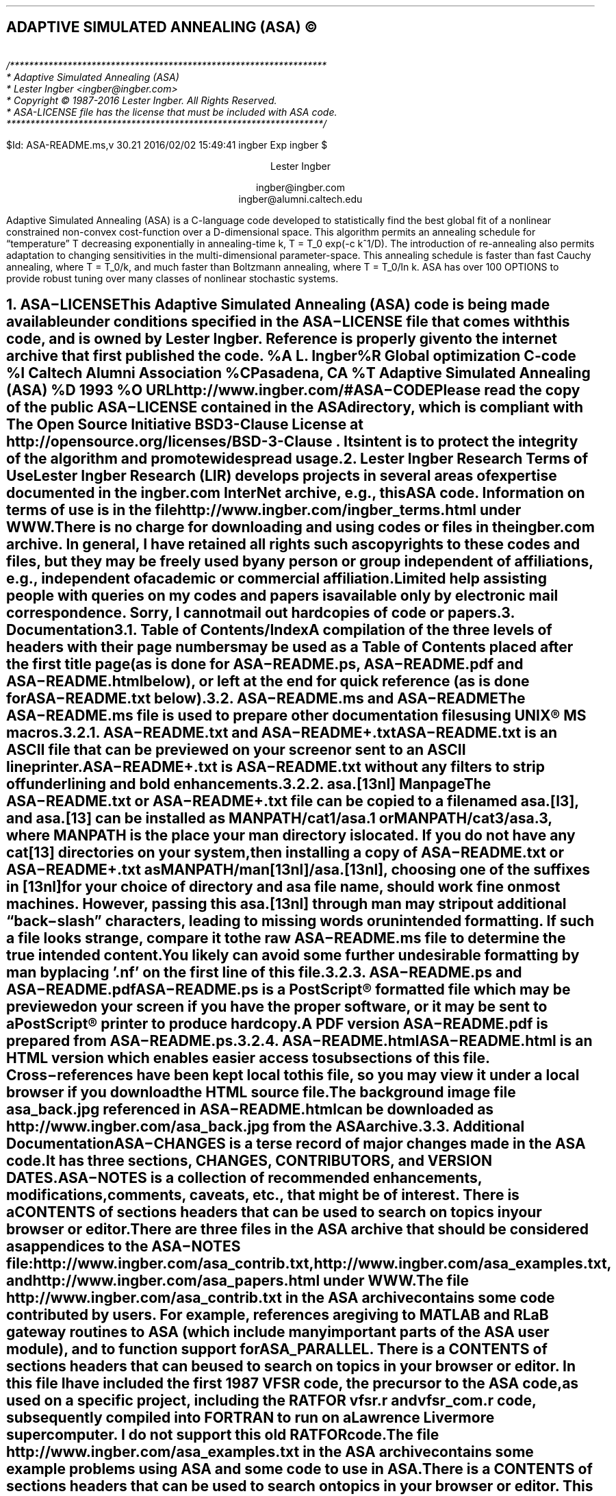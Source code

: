 .AM
.lg 0
.de Co
/******************************************************************
* Adaptive Simulated Annealing (ASA)
* Lester Ingber <ingber@ingber.com>
* Copyright \(co 1987-2016 Lester Ingber.  All Rights Reserved.
* ASA-LICENSE file has the license that must be included with ASA code.
******************************************************************/
.sp
$Id: ASA-README.ms,v 30.21 2016/02/02 15:49:41 ingber Exp ingber $
..
.\"
.\" To avoid creating an extra macro file just for the references,
.\" some macros are inserted here to obtain some minimal formatting.
.\"
.ie \n(.g \{\
.\"		Some macros used in geqn
.if t .char { \fS{
.if t .char } \fS}
.\" 		Some grefer macro changes
.hlm 0
.de R1
.ig R2
..
.R1
accumulate
no-default-database
move-punctuation
bracket-label [ ] ","
sort-adjacent-labels
.R2
.de ]<
.als ref*print ref*end-print
.NH 1
References
.XS
\\*(SN 	References
.XE
.par@reset
..
.de ref*end-print
.ie d [F .IP "[\\*([F]"
.el .XP
\\*[ref*string]
..
.\}
.el \{\
.\"  		Some refer macro changes
.ds [. [
.ds .] ]
.de ]<
.NH 1
References
.XS
\\*(SN 	References
.XE
.LP
.de FP
.IP "[\\\\$1]"
\\..
.rm FS FE
..
.\}
.\"		Header formatting
.ds LF
.ds CF
.ds RF
.ds LH Adaptive Simulated Annealing (ASA)
.ds CH
.ds RH Lester Ingber
.nr PS 11
.nr VS 12
.if t .nr LL 6.5i
.if t .nr LT 6.5i
.if t .ll 6.5i
.if t .lt 6.5i
.if t .po 1i
.if t .nr PO 1i
.if n .nr LL 7i
.if n .nr LT 7i
.if n .ll 7i
.if n .lt 7i
.if n .po 0.5i
.if n .nr PO 0.5i
.\"		Text
.SH
.ce
ADAPTIVE SIMULATED ANNEALING (ASA) \(co
.LP
.FS
.hlm 0
.nf
.Co
.fi
.FE
.ce 99
.sp
.sp
Lester Ingber
.sp
ingber@ingber.com
.br
ingber@alumni.caltech.edu
.ce 0
.if t \{\
.EQ
delim $$
gsize 11
.EN
.\}
.PP
Adaptive Simulated Annealing (ASA) is a C-language code developed
to statistically find the best global fit of a nonlinear constrained
non-convex cost-function over a
.if n D-dimensional
.if t $D$-dimensional
space. This algorithm permits an annealing schedule for \*Qtemperature\*U
.if n T
.if t $T$
decreasing exponentially in annealing-time
.if n k, T = T_0 exp(-c k^1/D).
.if t $k$, $T$ = $T sub 0 ^ exp ( - c k sup {1/D} )$.
The introduction of re-annealing also permits adaptation to changing
sensitivities in the multi-dimensional parameter-space.  This annealing
schedule is faster than fast Cauchy annealing, where
.if n T = T_0/k,
.if t $T$ = $T sub 0 / k$,
and much faster than Boltzmann annealing, where
.if n T = T_0/ln k.
.if t $T$ = $T sub 0 / ln k$.
ASA has over 100 OPTIONS to provide robust tuning over many classes of
nonlinear stochastic systems.
.if t \{\
.EQ
delim off
.EN
.\}
.pn 1
.P1
.bp
.ds CF - \\n(PN -
.af PN 1
.NH 1
ASA\-LICENSE
.XS
\*(SN 	ASA\-LICENSE
.XE
.LP
This Adaptive Simulated Annealing (ASA) code is being made available
under conditions specified in the ASA\-LICENSE file that comes with this
code, and is owned by Lester Ingber.
Reference is properly given to the internet archive that first published
the code.
.[
%A L. Ingber
%R Global optimization C-code
%I Caltech Alumni Association
%C Pasadena, CA
%T Adaptive Simulated Annealing (ASA)
%D 1993
%O URL http://www.ingber.com/#ASA\-CODE
.]
.PP
Please read the copy of the public ASA\-LICENSE contained in
the ASA directory, which is compliant with The Open Source Initiative
BSD 3-Clause License at http://opensource.org/licenses/BSD-3-Clause .
Its intent is to protect the integrity of the algorithm and promote
widespread usage.
.NH 1
Lester Ingber Research Terms of Use
.XS
\*(SN 	Lester Ingber Research Terms of Use
.XE
.LP
Lester Ingber Research (LIR) develops projects in several areas of expertise
documented in the ingber.com InterNet archive, e.g., this ASA code.
Information on terms of use is in the file
http://www.ingber.com/ingber_terms.html under WWW.
.PP
There is no charge for downloading and using codes or files in the
ingber.com archive.  In general, I have retained all rights such as
copyrights to these codes and files, but they may be freely used by any
person or group independent of affiliations, e.g., independent of
academic or commercial affiliation.
.PP
Limited help assisting people with queries on my codes and
papers is available only by electronic mail correspondence.
Sorry, I cannot mail out hardcopies of code or papers.
.NH 1
Documentation
.XS
\*(SN 	Documentation
.XE
.LP
.NH 2
Table of Contents/Index
.XS
\*(SN 		Table of Contents/Index
.XE
.PP
A compilation of the three levels of headers with their page numbers may
be used as a Table of Contents placed after the first title page (as is
done for ASA\-README.ps, ASA\-README.pdf and ASA\-README.html below),
or left at the end for quick reference (as is done for ASA\-README.txt
below).
.NH 2
ASA\-README.ms and ASA\-README
.XS
\*(SN 		ASA\-README.ms and ASA\-README
.XE
.PP
The ASA\-README.ms file is used to prepare other documentation files using
UNIX\(rg MS macros.
.NH 3
ASA\-README.txt and ASA\-README+.txt
.XS
\*(SN 		ASA\-README.txt and ASA\-README+.txt
.XE
.PP
ASA\-README.txt is an ASCII file that can be previewed on your screen
or sent to an ASCII lineprinter.
.PP
ASA\-README+.txt is ASA\-README.txt without any filters to strip off
underlining and bold enhancements.
.NH 3
asa.[13nl] Manpage
.XS
\*(SN 		asa.[13nl] Manpage
.XE
.PP
The ASA\-README.txt or ASA\-README+.txt file can be copied to a file
named asa.[l3], and asa.[13] can be installed as MANPATH/cat1/asa.1 or
MANPATH/cat3/asa.3, where MANPATH is the place your man directory is
located.  If you do not have any cat[13] directories on your system,
then installing a copy of ASA\-README.txt or ASA\-README+.txt as
MANPATH/man[13nl]/asa.[13nl], choosing one of the suffixes in [13nl]
for your choice of directory and asa file name, should work fine on
most machines.  However, passing this asa.[13nl] through man may strip
out additional \*Qback\-slash\*U characters, leading to missing words or
unintended formatting.  If such a file looks strange, compare it to the
raw ASA\-README.ms file to determine the true intended content.  You likely
can avoid some further undesirable formatting by man by placing '.nf'
on the first line of this file.
.NH 3
ASA\-README.ps and ASA\-README.pdf
.XS
\*(SN 		ASA\-README.ps and ASA\-README.pdf
.XE
.PP
ASA\-README.ps is a PostScript\(rg formatted file which may be previewed on
your screen if you have the proper software, or it may be sent to a
PostScript\(rg printer to produce hardcopy.
.PP
A PDF version ASA\-README.pdf is prepared from ASA\-README.ps.
.NH 3
ASA\-README.html
.XS
\*(SN 		ASA\-README.html
.XE
.PP
ASA\-README.html is an HTML version which enables easier access to
subsections of this file.  Cross\-references have been kept local to
this file, so you may view it under a local browser if you download the
HTML source file.
.PP
The background image file asa_back.jpg referenced in ASA\-README.html can
be downloaded as http://www.ingber.com/asa_back.jpg from the ASA archive.
.NH 2
Additional Documentation
.XS
\*(SN 		Additional Documentation
.XE
.PP
ASA\-CHANGES is a terse record of major changes made in the ASA code.  It
has three sections, CHANGES, CONTRIBUTORS, and VERSION DATES.
.PP
ASA\-NOTES is a collection of recommended enhancements, modifications,
comments, caveats, etc., that might be of interest.  There is a
CONTENTS of sections headers that can be used to search on topics in
your browser or editor.
.PP
There are three files in the ASA archive that should be considered as
appendices to the ASA\-NOTES file:
http://www.ingber.com/asa_contrib.txt,
http://www.ingber.com/asa_examples.txt, and
http://www.ingber.com/asa_papers.html under WWW.
.PP
The file http://www.ingber.com/asa_contrib.txt in the ASA archive contains
some code contributed by users.  For example, references are giving to
MATLAB and RLaB gateway routines to ASA (which include many important
parts of the ASA user module), and to function support for ASA_PARALLEL.
There is a CONTENTS of sections headers that can be used to search on
topics in your browser or editor.  In this file I have included the first
1987 VFSR code, the precursor to the ASA code, as used on a specific
project, including the RATFOR vfsr.r and vfsr_com.r code, subsequently
compiled into FORTRAN to run on a Lawrence Livermore supercomputer.
I do not support this old RATFOR code.
.PP
The file http://www.ingber.com/asa_examples.txt in the ASA archive
contains some example problems using ASA and some code to use in ASA.
There is a CONTENTS of sections headers that can be used to search on
topics in your browser or editor.  This file contains some problems
optimized using ASA, which can provide immediate examples on how you
can optimize your own problem.
.PP
The file http://www.ingber.com/asa_papers.html is an addendum to the
ASA\-NOTES file in the ASA code, containing references to some patents
and papers using ASA or its precursor VFSR.
.PP
The file asa_new.txt in the ASA archive is a list of major changes in ASA.
The files ASA\-README.txt, ASA\-README.ps and ASA\-README.pdf included
with the code also are available independently as
http://www.ingber.com/ASA\-README.txt ,
http://www.ingber.com/ASA\-README.ps.gz ,
http://www.ingber.com/ASA\-README.html ,
http://www.ingber.com/ASA\-README.pdf .
.PP
There is a set of ASA_TEMPLATE's available in the ASA\-Makefile and in the
user module (some also in the asa module) to illustrate use of
particular OPTIONS, as listed under ASA_TEMPLATE below.  You can search
on these ASA_TEMPLATE's in your browser or editor to see how these are
implemented.  Note that some OPTIONS require your input, as described
below, and code may fail until you add your own code.  Once you have
determined the most common set of DEFINE_OPTIONS you are likely to use,
you might place these in your own TEMPLATE at the top of asa_usr_asa.h
at the location specified, e.g.,
.nf
.in +3n
#if MY_TEMPLATE                 /* MY_TEMPLATE_asa_user */
  /* you can add your own set of #define here */
#define ... TRUE
#define ... 100
#endif
.in 0
.fi
.PP
See http://www.ingber.com/utils_file_formats.txt for some links to
information on gzip, PostScript, PDF, tar, and shar utilities.  The file
utils_code.txt in that directory gives short statements describing these
files, which may be accessed as http://www.ingber.com/utils_code.html
under WWW.
.NH 2
Use of Documentation for Tuning
.XS
\*(SN 		Use of Documentation for Tuning
.XE
.PP
I am often asked how I can help someone tune their system, and they
send me their cost function or a list of the ASA OPTIONS they are using.
Most often, the best help I can provide is based on my own experience
that nonlinear systems typically are non\-typical.  In practice, that
means that trying to figure out the nature of the cost function under
sampling in order to tune ASA (or likely to similarly tune a hard problem
under any sampling algorithm), by examining just the cost function, likely
will not be as productive as generating more intermediate printout, e.g.,
setting ASA_PRINT_MORE to TRUE, and looking at this output as a \*Qgrey
box\*U of insight into your optimization problem.  Larger files with
more information is provided by setting ASA_PIPE_FILE to TRUE.  Treat the
output of ASA as a simulation in the ASA parameter space, which usually
is quite a different space than the variable space of your system.
.PP
For example, you should be able to see where and how your solution might
be getting stuck in a local minima for a very long time, or where the
last saved state is still fluctuating across a wide portion of your state
space.  These observations should suggest how you might try speeding up
or slowing down annealing/quenching (see more below on modifying ASA with
QUENCH OPTIONS) of the parameter space and/or tightening or loosening
the acceptance criteria at different stages by modifying the OPTIONS,
e.g., starting with the OPTIONS that can be easily adjusted using the
asa_opt file.
.PP
The ASA\-NOTES file that comes with the ASA code provides some
guidelines for tuning that may provide some insights, especially the
section Some Tuning Guidelines.  An especially important guide is
to examine the output of ASA at several stages of sampling, to see
if changes in parameter and temperatures are reasonably correlated to
changes in the cost function.  Examples of useful OPTIONS and code that
often give quick changes in tuning in some problems are in the file
http://www.ingber.com/asa_examples.txt under WWW.  Some of the reprint
files of published papers in the ingber.com provide other examples in
harder systems, and perhaps you might find some examples of harder systems
using ASA similar to your own in http://www.ingber.com/asa_papers.html
under WWW.  This is the best way to add some Art to the Science of
annealing.
.PP
While the upside of using ASA is that it has many OPTIONS available for
tuning, derived in large part from feedback from many users over many
years, making it extremely robust across many systems, the downside is
that the learning curve can be steep especially if the default settings
or simple tweaking in asa_opt do not work very well for your particular
system, and you then must turn to using more ASA OPTIONS.  Most of these
OPTIONS have useful guides in the ASA_TEMPLATEs in asa_usr.c, as well
as being documented here.  If you really get stuck, you may consider
working with someone else who already has climbed this learning curve
and whose experience might offer quick help.
.PP
Tuning is an essential aspect of any sampling algorithm if it is to
be applied to many classes of systems.  It just doesn't make sense to
compare sampling algorithms unless you are prepared to properly tune
each algorithm to each system being optimized or sampled.
.NH 1
Availability of ASA Code
.XS
\*(SN 	Availability of ASA Code
.XE
.LP
.NH 2
ingber.com
.XS
\*(SN 		ingber.com
.XE
.PP
The latest Adaptive Simulated Annealing (ASA) code and some related
papers can be accessed from the home page http://www.ingber.com/ under
WWW.
.PP
The home page http://www.ingber.com/ ( https://www.ingber.com/ ) under
WWW (SSL WWW), and the ASCII version http://www.ingber.com/00index.txt
( https://www.ingber.com/00index_s.txt ), contain an index of the
other files.
.PP
The latest version of ASA, ASA\-x.y (x and y are version numbers),
can be obtained in two formats: http://www.ingber.com/ASA.tar.gz and
http://www.ingber.com/ASA.zip.  The tar'd versions is compressed in gzip
format, and ASA.tar.gz.  In the zip'd version, ASA.zip, all files have
been processed for DOS format.
.PP
Patches ASA\-diff\-x1.y1\-x2.y2 up to the present version can be
prepared if a good case for doing so is presented, e.g. to facilitate
updating your own modified codes.  These may be concatenated as
required before applying.  If you require a specific patch, contact
ingber@ingber.com.
.NH 2
Electronic Mail
.XS
\*(SN 		Electronic Mail
.XE
.PP
If you do not have WWW, get the Guide to Offline Internet
Access, returned by sending an e\-mail to mail\-server@rtfm.mit.edu with
only the words \*Qsend
usenet/news.answers/internet\-services/access\-via\-email\*U in the body
of the message.  The guide gives information on using e\-mail to access
just about all InterNet information and documents.  You will receive
the information in utils_access\-via\-email.txt in the ASA
archive.
.NH 1
Background
.XS
\*(SN 	Background
.XE
.LP
.NH 2
Context
.XS
\*(SN 		Context
.XE
.PP
Too often the management of complex systems is ill\-served by not
utilizing the best tools available.
For example, requirements set by decision\-makers often are not formulated
in the same language as constructs formulated by powerful mathematical
formalisms, and so the products of analyses are not properly or maximally
utilized, even if and when they come close to faithfully representing the
powerful intuitions they are supposed to model.
In turn, even powerful mathematical constructs are ill\-served, especially
when dealing with multivariate nonlinear complex systems, when these
formalisms are butchered into quasi\-linear approximations to satisfy
constraints of numerical algorithms familiar to particular analysts,
but which tend to destroy the power of the intuitive constructs developed
by decision\-makers.
.PP
In order to deal with fitting parameters or exploring
sensitivities of variables, as models of systems have become more
sophisticated in describing complex behavior, it has become
increasingly important to retain and respect the nonlinearities
inherent in these models, as they are indeed present in the complex
systems they model.
ASA can help to handle these fits of nonlinear models of real\-world data.
.PP
It helps to visualize the problems presented by such complex systems
as a geographical terrain.
For example, consider a mountain range, with two \*Qparameters,\*U
e.g., along the North\-South and East\-West directions.
We wish to find the lowest valley in this terrain.
ASA approaches this problem similar to using
a bouncing ball that can bounce over mountains from valley to valley.
We start at a high \*Qtemperature,\*U where the temperature is an
ASA parameter that mimics the effect of a fast moving particle in a hot
object like a hot molten metal, thereby permitting the ball to make very
high bounces and being able to bounce over any mountain to access
any valley, given enough bounces.
As the temperature is made relatively colder, the ball cannot bounce so high,
and it also can settle to become trapped in relatively smaller ranges of
valleys.
.PP
We imagine that our mountain range is aptly described by a \*Qcost function.\*U
We define probability distributions of the two directional parameters, called
generating distributions since they generate possible
valleys or states we are to explore.
We define another distribution, called the acceptance distribution, which
depends on the difference of cost functions of the present generated valley
we are to explore and the last saved lowest valley.
The acceptance distribution is used to decide whether to stay
in a new lower valley or to bounce out of it.
All the generating and acceptance distributions depend on temperatures.
.PP
The ASA code was first developed in 1987 as Very Fast Simulated
Reannealing (VFSR) to deal with the necessity of performing adaptive
global optimization on multivariate nonlinear stochastic systems.
.[
%A L. Ingber
%T Very fast simulated re-annealing
%J Mathematical Computer Modelling
%V 12
%P 967-973
%D 1989
%O URL http://www.ingber.com/asa89_vfsr.pdf
.]
The first published use of VFSR for a complex systems was in combat
analysis, using a model of combat first developed in 1986, and then
applied to exercise and simulation data in a series of papers that
spanned 1988-1993.
.[
%A L. Ingber
%T Statistical mechanics of combat and extensions
%B Toward a Science of Command, Control, and Communications
%E C. Jones
%I American Institute of Aeronautics and Astronautics
%C Washington, D.C.
%D 1993
%P 117-149
%O ISBN 1-56347-068-3.  URL http://www.ingber.com/combat93_c3sci.pdf
.]
The first applications to combat analysis used code written in RATFOR
and converted into FORTRAN.  Other applications since then have used
new code written in C.  (The ASA\-NOTES file contains some comments on
interfacing ASA with FORTRAN codes.)
.PP
In November 1992, the VFSR C\-code was rewritten, e.g., changing to the
use of long descriptive names, and made publicly available as version
6.35 under a \*Qcopyleft\*U GNU General Public License (GPL),
.[
%A L. Ingber
%A B. Rosen
%R Global optimization C-code
%I University of Texas
%C San Antonio, TX
%T Very Fast Simulated Reannealing (VFSR)
%D 1992
.]
and copies were placed in NETLIB and STATLIB.
.PP
Beginning in January 93, many adaptive features were developed, largely
in response to users' requests, leading to this ASA code.  Until 1996,
ASA was located at http://www.alumni.caltech.edu/~ingber/.  Pointers
were placed in NETLIB and STATLIB to this location.  ASA versions 1.1
through 5.13 retained the GPL, but subsequent versions through this one
have incorporated a simpler ASA\-LICENSE, based in part on a University
of California license, that protects the integrity of the algorithm,
promotes widespread usage, and requires reference to current source
code.
Beginning with version 29.1 the ASA\-LICENSE was replaced with
The Open Source Initiative BSD 3-Clause License.
.PP
As the archive grew, more room and maintenance was required,
and in February 1996 the site was moved to the present ingber.com
location.  Pointers were placed in the Caltech site to this location.
http://alumni.caltech.edu/~ingber is the mirror homepage for the ASA
site.
.PP
Mirrors of ASA (which may not always be current) are listed at
http://asa-caltech.sourceforge.net or http://asa-caltech.sf.net
since January 2007,
and at
https://code.google.com/p/adaptive-simulated-annealing
since in March 2001.
FTP access to all archives was discontinued in July 2010.
.PP
In February 2011, beginning with Version 28.1, the License
was simplified and brought into the framework described on
http://en.wikipedia.org/wiki/BSD_License as the New BSD License.
.PP
ASA has been examined in the context of a review of methods of simulated
annealing using annealing versus quenching (faster temperature schedules
than permitted by basic heuristic proof of ergodicity -- see more below
on modifying ASA with QUENCH OPTIONS).
.[
%A L. Ingber
%T Simulated annealing: Practice versus theory
%J Mathematical Computer Modelling
%V 18
%D 1993
%P 29-57
%O URL http://www.ingber.com/asa93_sapvt.pdf
.]
A paper has indicated how this technique can be enhanced by combining
it with some other powerful algorithms, e.g., to produce an algorithm
for parallel computation.
.[
%A L. Ingber
%T Generic mesoscopic neural networks based on statistical mechanics
of neocortical interactions
%J Physical Review A
%V 45
%P R2183-R2186
%D 1992
%O URL http://www.ingber.com/smni92_mnn.pdf
.]
ASA is now used world\-wide across many disciplines,
.[
%A M. Wofsey
%T Technology: Shortcut tests validity of complicated formulas
%J The Wall Street Journal
%V CCXXII
%P B1
%D 24 September 1993
.]
.[
%A L. Ingber
%T Adaptive simulated annealing (ASA): Lessons learned
%J Control and Cybernetics
%V 25
%P 33-54
%D 1996
%O This was an invited paper to a special issue of the Polish journal
Control and Cybernetics on \*QSimulated Annealing Applied to Combinatorial
Optimization.\*U  URL http://www.ingber.com/asa96_lessons.pdf
.]
.[
%A L. Ingber
%T Data mining and knowledge discovery via statistical mechanics
in nonlinear stochastic systems
%J Mathl. Computer Modelling
%V 27
%P 9-31
%D 1998
%O URL http://www.ingber.com/path98_datamining.pdf
.]
.[
%A L. Ingber
%T Adaptive Simulated Annealing (ASA) and Path-Integral
(PATHINT) Algorithms: Generic Tools for Complex Systems
%R ASA-PATHINT Lecture Plates
%I Lester Ingber Research
%D 2001
%O Invited talk U Calgary, Canada, April 2001.
URL http://www.ingber.com/asa01_lecture.pdf
.]
including specific disciplines such as finance,
.[
%A L. Ingber
%T Statistical mechanical aids to calculating term structure models
%J Physical Review A
%V 42
%D 1990
%P 7057-7064
%O URL http://www.ingber.com/markets90_interest.pdf
.]
.[
%A L. Ingber
%T Statistical mechanics of nonlinear nonequilibrium financial markets:
Applications to optimized trading
%J Mathematical Computer Modelling
%V 23
%P 101-121
%D 1996
%O URL http://www.ingber.com/markets96_trading.pdf
.]
.[
%A L. Ingber
%T Canonical momenta indicators of financial markets and neocortical EEG
%B Progress in Neural Information Processing
%E S.-I. Amari
%E L. Xu
%E I. King
%E K.-S. Leung
%I Springer
%C New York
%P 777-784
%D 1996
%O Invited paper to the 1996 International Conference on Neural Information
Processing (ICONIP'96), Hong Kong, 24-27 September 1996.
ISBN 981 3083-05-0.  URL http://www.ingber.com/markets96_momenta.pdf
.]
.[
%A L. Ingber
%A R.P. Mondescu
%T Optimization of Trading Physics Models of Markets
%D 2001
%V 12
%N 4
%P 776-790
%J IEEE Trans. Neural Networks
%O Invited paper for special issue on Neural Networks in
Financial Engineering. URL http://www.ingber.com/markets01_optim_trading.pdf
.]
.[
%A L. Ingber
%A R.P. Mondescu
%B Intelligent Internet-Based Information Processing Systems
%T Automated internet trading based on optimized physics models
of markets
%E R.J. Howlett
%E N.S. Ichalkaranje
%E L.C. Jain
%E G. Tonfoni
%I World Scientific
%C Singapore
%D 2003
%P 305-356
%O Invited paper. URL http://www.ingber.com/markets03_automated.pdf
.]
.[
%A A.F. Atiya
%A A.G. Parlos
%A L. Ingber
%T A reinforcement learning method based on adaptive simulated annealing
%B Proceedings International Midwest Symposium on Circuits and Systems (MWCAS), December 2003
%I IEEE CAS
%C Cairo, Egypt
%D 2003
%O URL http://www.ingber.com/asa03_reinforce.pdf
.]
.[
%A L. Ingber
%T Statistical Mechanics of Financial Markets (SMFM):
Applications to Trading Indicators and Options
%R SMFM Lecture Plates
%I Lester Ingber Research
%D 2001
%O Invited talk U Calgary, Canada, April 2001. Invited talk U
Florida, Gainesville, April 2002. Invited talk Tulane U, New
Orleans, January 2003. URL http://www.ingber.com/markets01_lecture.pdf
.]
neuroscience,
.[
%A L. Ingber
%T Statistical mechanics of neocortical interactions:
A scaling paradigm applied to electroencephalography
%J Physical Review A
%V 44
%P 4017-4060
%D 1991
%O URL http://www.ingber.com/smni91_eeg.pdf
.]
.[
%A L. Ingber
%T Statistical mechanics of neocortical interactions:
Canonical momenta indicators of EEG
%J Physical Review E
%V 55
%P 4578-4593
%D 1997
%O URL http://www.ingber.com/smni97_cmi.pdf
.]
.[
%A L. Ingber
%T Statistical mechanics of neocortical interactions:
Training and testing canonical momenta indicators of EEG
%J Mathl. Computer Modelling
%V 27
%P 33-64
%D 1998
%O URL http://www.ingber.com/smni98_cmi_test.pdf
.]
.[
%A L. Ingber
%T Statistical Mechanics of Neocortical Interactions (SMNI):
Multiple Scales of Short-Term Memory and EEG Phenomena
%R SMNI Lecture Plates
%I Lester Ingber Research
%D 2001
%O Invited talk U Calgary, Canada, April 2001.
URL http://www.ingber.com/smni01_lecture.pdf
.]
.[
%A L. Ingber
%T Statistical mechanics of neocortical interactions (SMNI): Testing theories with multiple imaging data
%J NeuroQuantology Journal
%D 2008
%O Invited paper. http://www.ingber.com/smni08_tt.pdf
.]
.[
%A L. Ingber
%T Statistical mechanics of neocortical interactions: Nonlinear columnar electroencephalography
%J NeuroQuantology Journal
%V 7
%N 4
%P 500-529
%D 2009
%O URL http://www.ingber.com/smni09_nonlin_column_eeg.pdf
.]
.[
%A L. Ingber
%A M. Pappalepore
%A R.R. Stesiak
%J Journal of Theoretical Biology
%T Electroencephalographic field influence on calcium momentum waves
%D 2014
%O URL http://www.ingber.com/smni14_eeg_ca.pdf and http://dx.doi.org/10.1016/j.jtbi.2013.11.002
.]
.[
%A L. Ingber
%T Calculating consciousness correlates at multiple scales of neocortical interactions
%B Horizons in Neuroscience Research
%E A. Costa
%E E. Villalba
%I Nova
%C Hauppauge, NY
%D 2015
%P 153-186
%O ISBN: 978-1-63482-632-7. Invited paper. URL http://www.ingber.com/smni15_calc_conscious.pdf
.]
.[
%A L. Ingber
%J Journal of Theoretical Biology
%T Statistical mechanics of neocortical interactions: Large-scale EEG influences on molecular processes
%D 2016
%O URL http://www.ingber.com/smni16_large-scale_molecular.pdf
.]
and combat analyses.
.[
%A L. Ingber
%A H. Fujio
%A M.F. Wehner
%T Mathematical comparison of combat computer models to
exercise data
%J Mathematical Computer Modelling
%V 15
%N 1
%P 65-90
%D 1991
%O URL http://www.ingber.com/combat91_data.pdf
.]
.[
%A L. Ingber
%A D.D. Sworder
%T Statistical mechanics of combat with human factors
%J Mathematical Computer Modelling
%V 15
%N 11
%D 1991
%P 99-127
%O URL http://www.ingber.com/combat91_human.pdf
.]
.[
%A L. Ingber
%T Statistical mechanics of combat and extensions
%B Toward a Science of Command, Control, and Communications
%E C. Jones
%I American Institute of Aeronautics and Astronautics
%C Washington, D.C.
%D 1993
%P 117-149
%O ISBN 1-56347-068-3. URL http://www.ingber.com/combat93_c3sci.pdf
.]
.[
%A M. Bowman
%A L. Ingber
%T Canonical momenta of nonlinear combat
%B Proceedings of the 1997 Simulation Multi-Conference, 6-10 April 1997,
Atlanta, GA
%I Society for Computer Simulation
%C San Diego, CA
%D 1997
%O URL http://www.ingber.com/combat97_cmi.pdf
.]
.[
%A L. Ingber
%T Statistical Mechanics of Combat (SMC): Mathematical
Comparison of Computer Models to Exercise Data
%R SMC Lecture Plates
%I Lester Ingber Research
%D 2001
%O URL http://www.ingber.com/combat01_lecture.pdf
.]
.[
%A L. Ingber
%T Real Options for Project Schedules (ROPS)
%R Report 2007:ROPS
%D 2007
%I Lester Ingber Research
%C Ashland, OR
%O URL http://www.ingber.com/markets07_rops.pdf
.]
.[
%A L. Ingber
%T Real Options for Project Schedules (ROPS)
%J International Journal of Science, Technology & Management
%V
%D 2010
.]
Some papers illustrate the combined use of ASA for optimization and
sampling.
.[
%A L. Ingber
%T Trading in Risk Dimensions (TRD)
%R Report 2005:TRD
%D 2005
%I Lester Ingber Research
%C Ashland, OR
%O URL http://www.ingber.com/markets05_trd.pdf
.]
.[
%A L. Ingber
%E G.N. Gregoriou
%T Trading in Risk Dimensions
%B The Handbook of Trading: Strategies for Navigating and Profiting from Currency, Bond, and Stock Markets
%I McGraw-Hill
%C New York
%D 2010
%P 287-300
.]
.[
%A L. Ingber
%T Ideas by Statistical Mechanics (ISM)
%R Report 2006:ISM
%D 2006
%I Lester Ingber Research
%C Ashland, OR
%O URL http://www.ingber.com/smni06_ism.pdf
.]
.[
%A L. Ingber
%T Ideas by Statistical Mechanics (ISM)
%J J Integrated Systems Design and Process Science 
%V 11
%N 3
%P 22-45
%D 2007
%O Special Issue: Biologically Inspired Computing
.]
.[
%A L. Ingber
%E J.R. Rabunal
%E J. Dorado
%E A.P. Pazos
%T AI and Ideas by Statistical Mechanics (ISM)
%B Encyclopedia of Artificial Intelligence
%D 2008
%P 58-64
%I Information Science Reference
%C New York
%O ISBN 978-1-59904-849-9
.]
.[
%A L. Ingber
%T Adaptive Simulated Annealing
%B Stochastic global optimization and its applications with fuzzy adaptive simulated annealing
%E H.A. Oliveira, Jr.
%E A. Petraglia
%E L. Ingber
%E M.A.S. Machado
%E M.R. Petraglia
%I Springer
%C New York
%D 2012
%P 33-61
%O Invited Paper. URL http://www.ingber.com/asa11_options.pdf
.]
The http://www.ingber.com/asa_papers.html file in the ASA archive
contains references to some patents and papers using ASA and VFSR.
.in 0
.\"             Equations set only in PostScript\(rg ([g]troff)
.if t \{\
.EQ
delim $$
gsize 11
.EN
.\}
.NH 2
Outline of ASA Algorithm
.XS
\*(SN 		Outline of ASA Algorithm
.XE
.PP
Details of the ASA algorithm are best obtained from the published papers.
There are three parts to its basic structure: Generating Probability
Density Functions, Acceptance Probability Density Functions, and
Temperature Schedules.
.NH 3
Simulated Annealing is NOT Simulated Quenching
.XS
\*(SN 			Simulated Annealing is NOT Simulated Quenching
.XE
.PP
As an aside, it is very important to understand that Simulated Annealing
(SA) is NOT Simulated Quenching (SQ).  The issue is that SA is not just
one algorithm -- it is a class of approaches to importance sampling.
.PP
Different SA algorithms may have different probability distributions they
use to generate new states for consideration by the acceptance criteria.
The often-cited SA proof of convergence depends on this generating
probability distribution, which leads to different temperature schedules
for different  distributions.
.PP
If a schedule-1 derived for one SA-1 is faster than a schedule-2 derived
for a different SA-2, but one uses schedule-1 with the SA-2 algorithm,
then SQ-2 is being used and not SA-2.  The proof for SA-2 will fail
using schedule-1 (although the mixed algorithm might work just fine).
.PP
SQ is not a \*Qbad\*U thing.  It's just that one cannot cite the SA proof
of convergence, although the SQ being used might be really among the best
algorithms being used for a given system.  For example, there is no doubt
that Newton's method is superior to SA for parabolic objective functions.
The point is that there are proofs that SA likely can do more for more
complex problems, although it might not be the most efficient algorithm
for a specific system.
.PP
See more below on how to modify ASA with QUENCH OPTIONS, easily permitting
various degrees of quenching.  This is especially useful if you determine
that your optimal state(s) can be reached using SQ.
.NH 3
Generating Probability Density Function
.XS
\*(SN 			Generating Probability Density Function
.XE
.PP
In a
.if t $D$-dimensional
.if n D\-dimensional
parameter space with parameters
.if t $p sup i$
.if n p^i
having ranges
.if t $[ A sub i ,~ B sub i ]$,
.if n [A_i, B_i],
about the
.if t $k$'th
.if n k'th
last saved point (e.g., a local optima),
.if t $p sub k sup i$,
.if n p_k^i,
a new point is generated using a distribution defined by the product
of distributions for each parameter,
.if t $g sup i ( y sup i ;^ T sub i )$
.if n g^i(y^i; T_i),
in terms of random variables
.if t $y sup i \(mo [ -1 ,~ 1]$,
.if n y^i in [-1, 1],
where
.if t $p sub k+1 sup i$ = $p sub k sup i + y sup i ( B sub i - A sub i )$,
.if n p_k+1^i = p_k^i + y^i(B_i - A_i),
and \*Qtemperatures\*U
.if t $T sub i$,
.if n T_i,
.ie t \{\
.EQ I
g sup i ( y sup i ;^ T sub i ) = 1 over { 2 ( | y sup i | + T sub i )
ln ( 1 + 1 / T sub i ) } ~.
.EN
.\}
.el \{\
.in +8n
g^i(y^i; T_i) = 1/[2(|y^i| + T_i)(1 + 1/T_i)].
.in 0
.\}
The DEFINE_OPTIONS USER_GENERATING_FUNCTION permits using an
alternative to this ASA distribution function.
.NH 3
Acceptance Probability Density Function
.XS
\*(SN 			Acceptance Probability Density Function
.XE
.PP
The cost functions,
.if t $C ( p sub k+1 ) - C ( p sub k )$,
.if n C(p_k+1) - C(p_k),
are compared using a uniform random generator,
.if t $U \(mo [ 0 ,~ 1 )$,
.if n U in [0, 1),
in a \*QBoltzmann\*U test: If
.ie t \{\
.EQ I
exp [ - fat ( C (p sub k+1 )  - C ( p sub k ) fat ) /
T sub {roman cost} ] > U ~,
.EN
.\}
.el \{\
.in +8n
exp[-(C(p_k+1) - C(p_k))/T_cost] > U,
.in 0
.\}
where
.if t $T sub {roman cost}$
.if n T_cost
is the \*Qtemperature\*U used for this test, then the new point is
accepted as the new saved point for the next iteration.  Otherwise, the
last saved point is retained.  The DEFINE_OPTIONS USER_ACCEPT_ASYMP_EXP
or USER_ACCEPT_THRESHOLD permit using alternatives to this Boltzmann
distribution function.
.NH 3
Reannealing Temperature Schedule
.XS
\*(SN 			Reannealing Temperature Schedule
.XE
.PP
The annealing schedule for each parameter temperature,
.if t $T sub i$
.if n T_i,
from a starting temperature
.if t $T sub i0$,
.if n T_i0,
is
.ie t \{\
.EQ I
T sub i ( k sub i ) = T sub 0i exp ( - c sub i k sub i sup 1/D ) ~.
.EN
.\}
.el \{\
.in +8n
T_i(k_i) = T_0i exp(-c_i k_i^(1/D)).
.in 0
.\}
This is discussed further below.
.PP
The annealing schedule for the cost temperature is developed similarly
to the parameter temperatures.  However, the index for reannealing the
cost function,
.if t $k sub {roman cost}$,
.if n k_cost,
is determined by the number of accepted points, instead of the number
of generated points as used for the parameters.  This choice was made
because the Boltzmann acceptance criteria uses an exponential
distribution which is not as fat\-tailed as the ASA distribution used
for the parameters.  This schedule can be modified using several
OPTIONS.  In particular, the Pre\-Compile DEFINE_OPTIONS
USER_COST_SCHEDULE permits quite arbitrary functional modifications for
this annealing schedule, and the Pre\-Compile DEFINE_OPTIONS
.PP
As determined by the Program Options selected, the parameter
\*Qtemperatures\*U may be periodically adaptively reannealed, or
increased relative to their previous values, using their relative first
derivatives with respect to the cost function, to guide the search
\*Qfairly\*U among the parameters.
.PP
As determined by the Program Options selected,
the reannealing of the cost temperature resets the scale of
the annealing of the cost acceptance criteria as
.ie t \{\
.EQ I
T sub {roman cost} ( k sub {roman cost} ) = T sub {0 ~ roman cost}
exp ( - c sub {roman cost} k sub {roman cost} sup 1/D ) ~.
.EN
.\}
.el \{\
.in +8n
T_cost(k_cost) = T_0cost exp(-c_cost k_cost^(1/D)).
.in 0
.\}
The new
.if t $T sub {0 ~ roman cost}$
.if n T_0cost
is taken to be the minimum of the current initial cost temperature and
the maximum of the absolute values of the best and last cost functions
and their difference.  The new
.if t $k sub {roman cost}$
.if n k_cost
is calculated taking
.if t $T sub { roman cost}$
.if n T_cost
as the maximum of the current value and the absolute value of the
difference between the last and best saved minima of the cost function,
constrained not to exceed the current initial cost temperature.  This
procedure essentially resets the scale of the annealing of the cost
temperature within the scale of the current best or last saved
minimum.
.PP
This default algorithm for reannealing the cost temperature, taking
advantage of the ASA importance sampling that relates most specifically
to the parameter temperatures, while often is quite efficient for some
systems, may lead to problems in dwelling too long in local minima for
other systems.  In such case, the user may also experiment with
alternative algorithms effected using the Reanneal_Cost OPTIONS,
discussed below.  For example, ASA provides an alternative calculation
for the cost temperature, when Reanneal_Cost < -1 or > 1, that
periodically calculates the initial and current cost temperatures or
just the initial cost temperature, resp., as a deviation over a sample
of cost functions.
.PP
These reannealing algorithms can be changed adaptively by the user as
described below in the sections USER_REANNEAL_COST and
USER_REANNEAL_PARAMETERS.
.NH 2
Efficiency Versus Necessity
.XS
\*(SN 		Efficiency Versus Necessity
.XE
.PP
ASA is not necessarily an \*Qefficient\*U code.  For example, if you
know that your cost function to be optimized is something close to a
parabola, then a simple gradient Newton search method most likely would
be faster than ASA.  ASA is believed to be faster and more robust than
other simulated annealing techniques for \f2most\f1 complex problems
with multiple local optima; again, be careful to note that some
problems are best treated by other algorithms.  If you do not know much
about the structure of your system, and especially if it has complex
constraints, and you need to search for a global optimum, then this ASA
code is heartily recommended to you.
.PP
In the context of efficiency and necessity, the user should be alert to
recognize that any sampling or optimization program generally should be
considered as complementary, not as a substitute, to gaining knowledge
of a particular system.  Unlike relatively \*Qcanned\*U codes that
exist for (quasi\-)linear systems, nonlinear systems typically are
non\-typical.  Often some homework must be done to understand the
system, and tuning often is required of numerical algorithms such as
ASA.  For example, while principal component analyses (PCA) often
suffices to generate good (quasi\-)orthogonal or (quasi\-)independent
sets of parameters, this is not true for general nonlinear systems.
While such innovations as reannealing take good advantage of ASA which
offers independent distributions for each parameter, this generally may
not be a good substitute for a user\-defined front\-end, e.g., before the
call to asa\ () or even embedded within the cost_function (), to interpret
and define relevant parameters.
.PP
The ASA\-NOTES file contains the sections @@Number of Generated States
Required and @@Judging Importance\-Sampling, recommending use of log\-log
plots to extrapolate the number of generated states required to attain
a global minimum, possibly as a function of selected OPTIONS.
.NH 1
Outline of Use
.XS
\*(SN 	Outline of Use
.XE
.LP
Set up the ASA interface: Your program should be divided into two basic
modules.  (1) The user calling procedure, containing the cost function
to be minimized (or its negative if you require a global maximum), is
contained in asa_usr.c, asa_usr.h and asa_usr_cst.c.  (2) The ASA optimization
procedure, is contained in asa.c and asa.h.  The file asa_usr_asa.h
contains definitions and macros common to both asa.h and asa_usr.h.
Furthermore, there are some options to explore/read below.  It is
assumed there will be no confusion over the standard uses of the term
\*Qparameter\*U in different contexts, e.g., as an element passed by a
subroutine or as a physical coefficient in a cost function.
.PP
ASA has been run successfully on many machines under many compilers.
To check out your own system, you can run `make` (or the equivalent set
of commands in the ASA\-Makefile), and compare your asa_out and asa_usr_out
files to the asa_test_asa and asa_test_usr files, respectively, provided with
this code.  No attempt was made to optimize any compiler, so that the
test runs do not really signify any testing of compilers or
architectures; rather they are meant to be used as a guide to determine
what you might expect on your own machine.
.PP
The major sections below describe the compilation procedures, the
Program Options available to you to control the code, the use of
templates to set up your user module and interface to the asa module,
and how to submit bug reports.
.PP
If you already have your own cost function defined, you can insert it
into asa_usr_cst.c.  If you wish to insert more OPTIONS, as a quick guide
to get started, you can search through asa_usr.c and the ASA\-Makefile for all
occurrences of \*QMY_TEMPLATE_\*U to insert the necessary definitions
required to run ASA.  If you use both OPTIONS_FILE and
OPTIONS_FILE_DATA set to TRUE, then usually most such information can
be placed in the asa_opt file, and then only the cost_function () must
be inserted.  The place to insert the cost_function () is marked by
\*QMY_TEMPLATE_cost.\*U
.NH 1
ASA\-Makefile/Compilation Procedures
.XS
\*(SN 	ASA\-Makefile/Compilation Procedures
.nr Mc \*(SN
.XE
.LP
The ASA\-Makefile is intended to be a template for your own Makefile.
For quick use, just copy this file to Makefile, which will be recognized
by any standard make tool.
.PP
The PostScript\(rg ASA\-README.ps and ASCII ASA\-README.txt and
ASA\-README+.txt files were generated using `make doc`.  The ASA\-Makefile
describes some options for formatting these files differently.  Use `make`
or `make all` to compile and run asa_run, the executable prepared for
the test function.  Examine the ASA\-Makefile to determine the \*Qclean\*U
options available.
.PP
Since complex problems by their nature are often quite unique, it is
unlikely that the default parameters are just right for your problem.
However, experience has shown that if you \f2a priori\f1 do not have
any reason to determine your own parameters, then you might do just
fine using these defaults, and these are recommended as a first\-order
guess.  These defaults can be changed simply by adding to the
DEFINE_OPTIONS line in the ASA\-Makefile, by passing options on your command
line, and by changing structure elements in the user or asa module as
described below.  Depending on how you integrate ASA into your own user
modules, you may wish to modify this ASA\-Makefile or at least use some of
these options in your own compilation procedures.
.PP
Note that the ASA\-Makefile is just a convenience, not a necessity, to use
ASA.  E.g., on systems which do not support this utility, you may
simply compile the files following the guidelines in the ASA\-Makefile,
taking care to pass the correct DEFINE_OPTIONS to your compilation
commands at your shell prompt.  Still another way, albeit not as
convenient, is to make the desired changes in the asa_usr_asa.h, and asa.h
or asa_usr.h files as required.
.PP
Since the ASA\-Makefile contains comments giving short descriptions of some
options, it should be considered as an extension of this documentation
file.  For convenience, most of this information is repeated below.
However, to see how they can be used in compilations, please read
through the ASA\-Makefile.
.PP
For example, to run the ASA test problem using the gcc compiler, you
could just type at your \*Q%\*U prompt:
.nf
.in +8n
% cp ASA-Makefile Makefile
% gcc -g -DASA_TEST=TRUE -o asa_run asa_usr.c asa_usr_cst.c asa.c -lm
% asa_run
.in 0
.fi
Note that if you use gcc across different levels of compiler optimization
on different platforms, you may wish to invoke -ffloat-store to be sure
to get the same precision in your results.
.PP
If you have defined your own cost function in asa_usr_cst.c or within the
\*QMY_TEMPLATE_\*U guides in asa_usr.c, then ASA_TEST should be set to
FALSE (the default if ASA_TEST is not defined in your compilation lines
or in the ASA\-Makefile).  The code for ASA_TEST=TRUE is given just above
these guides as a template to use for your own cost function.
.PP
The easiest way for many users to quickly use ASA likely is to invoke the
COST_FILE, OPTIONS_FILE, and OPTIONS_FILE_DATA OPTIONS (the default),
using the files asa_usr_cst.c and asa_opt as templates.  This is further
described below and illustrated in the http://www.ingber.com/asa_examples.txt
file in the section Use of COST_FILE on Shubert Problem.
.NH 2
DLL ASA\-Makefile
.XS
\*(SN 		DLL ASA\-Makefile
.XE
.nr Md \*(SN
.PP
Under Cygwin (cygwin.com), set ASA_LIB to TRUE and INCL_STDOUT to FALSE
(OPTIONS described below), with the command
.in +8n
% make asadll
.in 0
to produce a DLL to call asa_main() as a DLL function under windows.
(Ignore any undefined references to _WinMain.)  Note that per instructions
given in the ASA\-Makefile, i686-pc-mingw32-gcc.exe should be used.
.PP
If paths are used to access files in code, under Windows use absolute
paths with \*Q\\\\\*U (double back slash) to separate folders/directories,
instead of relative paths with \*Q/\*U (single forward slash) separators
as on other Unix platforms.
.NH 1
Generic ASA Interfaces
.XS
\*(SN 	Generic ASA Interfaces
.XE
.LP
The sections above describe how to quickly adapt ASA for use in many
problems.  However, complex projects often require sophisticated use of
multiple languages to handle data and multiple algorithms.  ASA has many
OPTIONS that enable users to interface ASA with such complex projects.
.PP
ASA should compile under C++ as well as under C compilers.  For example,
I regularly test this by running projects under both gcc and g++.
This can be very useful when ASA is called from other C++ programs,
e.g., when using ASA_LIB set to TRUE.  The ASA-NOTES file has additional
information, e.g., when using SUNPRO CC, etc.
.PP
I have led many projects that required ASA to interface with
Java, Maple, Matlab, MySQL, etc.  The approach briefly described below
can be applied to any language that permits a simple interface to C code.
This definitely requires some expert experience in C, so you may have to
find a local C guru, since I cannot help you with your specific project.
.PP
Some specific interfaces have been prepared by other people, and I have
included some of them in the asa_contrib.txt file.  The tradeoff for
their simple use is that these approaches are limited to using just a
few ASA OPTIONS as they typically have trimmed down the ASA code.
.PP
The generic approach is to utilize at least the OPTIONS ASA_LIB and
OPTIONAL_DATA_PTR, setting them to TRUE.  ASA_LIB permits the entire
ASA code to be called as a simple function.  Its sole parameter can be
a struct defined by OPTIONAL_PTR_TYPE, e.g., OPTIONAL_PTR_TYPE PROJECT,
defined in asa_usr_asa.h.  A small include file common to asa_usr_asa.h
and to the larger complex project, e.g., project.h, is used to define
the constituents of the the PROJECT struct.  As described above in the
DLL ASA\-Makefile sub-Section of Section \n(Md, ASA_LIB can be used to create
a DLL to be called by Windows programs.
.PP
A small C function, e.g., project.c, is to be used for the interface
between ASA and the other language.  Similarly, another small function
also may be used to interface the project to handle the interface, e.g.,
project.m, project.java, project.mpl, etc.  Inversely, the interface
may (also) be between the cost function, e.g., in asa_usr_cst.c or asa_usr.c,
and the project.  Then the application below is used to pass information
between the cost function and the other language.
.PP
The other language passes information and data to project.c required by
ASA, where it is packed into the struct defined by OPTIONAL_PTR_TYPE.
Multiple or recursive calls to ASA can be handled by including a flag
in this struct, e.g., to turn on different cost functions.  Also added
to this struct are placeholders for the output of ASA required by the
project.  This struct is passed to the ASA code by calling asa_main ()
defined in asa_usr.c with a parameter PROJECT *Project.  In asa_main (),
in the section defining properties of OPTIONAL_DATA_PTR, the pointer to
Project struct is set to the pointer path to Asa_Data_Ptr.  Asa_Data_Ptr
is now passed throughout the entire ASA code via the OPTIONS pointer,
project parameters can be adaptively changed, etc.  See the discussion
under Asa_Data_Ptr.
.PP
After the call to asa\ () in asa_usr.c, its output can be packed into the
project struct, before memory is freed.  The pointer Asa_Data_Ptr should
be set to NULL instead of freed; see the comment in asa_usr.c at the place
Asa_Data_Ptr is freed in the default code.
.PP
It is wise to create #define PROJECT and #endif pairs wherever changes
to any ASA code are made, define PROJECT to TRUE in asa_usr_asa.h, so that
it will be easy to modify updated ASA code, etc.  Probably several such
changes will have to be made in asa_usr.c.  Control of OPTIONS likely will
best be handled in asa_usr_asa.h than in the ASA\-Makefile.
.NH 1
User Options
.XS
\*(SN 	User Options
.XE
.LP
Program Options, i.e., the USER_DEFINES typedef on the OPTIONS,
USER_OPTIONS, RECUR_USER_OPTIONS, etc., are turned on during the
running of asa\ ().  The DEFINE_OPTIONS are compiled in by the use of
arguments to the compilation or by setting them in the asa_usr_asa.h
file.  An example of the former is Reanneal_Parameters, and an example
of the latter is ASA_SAMPLE.  The basic code is kept small for most
users by using the Pre\-Compile DEFINE_OPTIONS to pull in additional
DEFINE_OPTIONS only if required.  The Program Options are intended to
be used adaptively and/or to pull in additional code for cases where
repeated or recursive use, e.g., when using SELF_OPTIMIZE, might be
facilitated by having control of some Program Options at separate
levels.
.PP
Note that even when the DEFINE_OPTIONS or Program Options are used to
pull in new code, separate levels of control also can be achieved,
albeit usually at the price of incurring some overhead in setting
values at some levels of recursion or repeated calls.  For example, in
cases where new arrays or functions come into play, enough parameters
are passed between the asa and user modules to calculate the defaults
as well as different values adaptively.  In some often used cases,
separate DEFINE_OPTIONS are given, e.g., both OPTIONS_FILE and
RECUR_OPTIONS_FILE exist.  I have tried to strike some reasonable
balance between these goals and constraints.
.PP
The DEFINE_OPTIONS are organized into two groups: Pre\-Compile Options
and (Pre\-Compile) Printing Options.  In addition, there are some
alternatives to explore under Compiler Choices and Document
Formatting.  Below are the DEFINE_OPTIONS with their defaults.  The
Program Options are further discussed in other sections in this
document.
.PP
Note that the Pre\-Compile DEFINE_OPTIONS are all in capital letters,
and the adaptive Program Options (under structure USER_OPTIONS in the
user module and under structure OPTIONS in the asa module) are in
capital and lower-case letters.  In this file, often just the term
OPTIONS may refer to the set of all options when the context is
clear.
.NH 2
Pre-Compile DEFINE_OPTIONS
.XS
\*(SN 		Pre-Compile DEFINE_OPTIONS
.XE
.PP
.NH 3
USER_COST_FUNCTION=cost_function
.XS
\*(SN 			USER_COST_FUNCTION=cost_function
.XE
.PP
The default name of the cost function is cost_function.  This can be
changed in asa_usr_asa.h (or the ASA\-Makefile) by defining USER_COST_FUNCTION.
This of course requires compiling in the new cost function and its
prototype.
.NH 3
RECUR_USER_COST_FUNCTION=recur_cost_function
.XS
\*(SN 			RECUR_USER_COST_FUNCTION=recur_cost_function
.XE
.PP
When SELF_OPTIMIZE is TRUE, the default name of the recur cost function is
recur_cost_function.  This can be changed in asa_usr_asa.h (or the ASA\-Makefile)
by defining RECUR_USER_COST_FUNCTION.  This of course requires compiling
in the new cost function and its prototype.
.NH 3
OPTIONS_FILE=TRUE
.XS
\*(SN 			OPTIONS_FILE=TRUE
.XE
.PP
You can elect to read in many of the Program Options from asa_opt
by setting OPTIONS_FILE=TRUE.  OPTIONS_FILE=TRUE can be set in the
ASA\-Makefile in compilation commands or in asa_usr_asa.h.
.NH 3
OPTIONS_FILE_DATA=TRUE
.XS
\*(SN 			OPTIONS_FILE_DATA=TRUE
.XE
.PP
If OPTIONS_FILE is set to TRUE, then setting OPTIONS_FILE_DATA to TRUE
permits reading most initialization data from asa_opt, i.e., number of
parameters, minimum and maximum ranges, initial values, and integer or
real types.  This should suffice for most applications, just requiring
insertion of the user's cost_function into asa_usr_cst.c or asa_usr.c.
.PP
If OPTIONS_FILE, OPTIONS_FILE_DATA and QUENCH_COST are TRUE, then
*User_Quench_Cost_Scale is read in from asa_opt.  If OPTIONS_FILE,
OPTIONS_FILE_DATA, QUENCH_COST, and QUENCH_PARAMETERS are TRUE, then
*User_Quench_Cost_Scale and User_Quench_Param_Scale [] all are read in
from asa_opt.
.NH 3
RECUR_OPTIONS_FILE=FALSE
.XS
\*(SN 			RECUR_OPTIONS_FILE=FALSE
.XE
.PP
When SELF_OPTIMIZE is TRUE, you can elect to read in many of the
Program Options for the top\-level program from asa_opt_recur (which you
will have to create in the style of asa_opt), by setting
RECUR_OPTIONS_FILE=TRUE.
.NH 3
RECUR_OPTIONS_FILE_DATA=FALSE
.XS
\*(SN 			RECUR_OPTIONS_FILE_DATA=FALSE
.XE
.PP
When SELF_OPTIMIZE is TRUE, if RECUR_OPTIONS_FILE is set to TRUE, then
setting RECUR_OPTIONS_FILE_DATA to TRUE permits reading most
initialization data from asa_opt_recur (which you will have to create
in the style of asa_opt), i.e., number of parameters, minimum and
maximum ranges, initial values, and integer or real types.
.PP
If RECUR_OPTIONS_FILE, RECUR_OPTIONS_FILE_DATA and QUENCH_COST are
TRUE, then *User_Quench_Cost_Scale is read in from asa_opt_recur.  If
RECUR_OPTIONS_FILE, RECUR_OPTIONS_FILE_DATA, QUENCH_COST, and
QUENCH_PARAMETERS are TRUE, then *User_Quench_Cost_Scale and
User_Quench_Param_Scale [] all are read in from asa_opt_recur.
.NH 3
COST_FILE=TRUE
.XS
\*(SN 			COST_FILE=TRUE
.XE
.PP
If COST_FILE is set to TRUE, then you can use a separate file to define
your cost function.  When used together with OPTIONS_FILE and
OPTIONS_FILE_DATA both set to TRUE, most users may be able to just use
their own asa_usr_cst.c file for their cost_function () together with the
asa_opt data file, and not have to work through some of the examples
and templates contained in asa_usr.c.
.PP
When COST_FILE is set to TRUE, the file asa_usr_cst.c contains cost_function
().  If you wish to change the name of cost_function () in asa_usr_cst.c,
then you must also change this name in the call to asa\ () in asa_usr.c
(search under \*Qasa (\*U) and in the prototype listing in asa_usr.h (in the
HAVE_ANSI set to TRUE or FALSE section as appropriate).  You may wish
to copy the appropriate parameter list in asa_usr_cst.c just before the
ASA_TEST problem to be sure of using the proper format expected by asa\ ()
in asa.c.
.PP
The http://www.ingber.com/asa_examples.txt file contains a section
Use of COST_FILE on Shubert Problem which illustrates the simple
modifications of ASA required to use COST_FILE.
.NH 3
ASA_LIB=FALSE
.XS
\*(SN 			ASA_LIB=FALSE
.XE
.PP
Setting ASA_LIB=TRUE will facilitate your running asa\ () as a library
call from another program, calling asa_main () in asa_usr.c.  In the
templates provided, all initializations and cost function definitions
are set up in the user module.  For example, you may wish to have some
data read in to a module that calls asa_main (), then parses out this
information to the arrays in asa_main () and initialize_parameters (and
possibly recur_initialize_parameters).  In conjunction with setting
printout to stdout (see ASA_OUT and USER_ASA_OUT), this can be a
convenient way of using the same asa_run executable for many runs.
.PP
When ASA_LIB is TRUE, another function becomes available in asa_usr.c,
asa_seed (), which can be used to change the initial seed used in runs
made by asa_main ().  If this routine is not called, then the default
initial seed is used.  An example of using this routine when calling
asa_main () is given with ASA_TEMPLATE_LIB, using a main () at the end of
the asa_usr.c file.
.PP
As described in the DLL ASA\-Makefile sub-Section of Section \n(Md, the
ASA\-Makefile and ASA_LIB can be used to create a DLL for Windows programs.
.NH 3
HAVE_ANSI=TRUE
.XS
\*(SN 			HAVE_ANSI=TRUE
.XE
.PP
Setting HAVE_ANSI=FALSE will permit you to use an older K&R C
compiler.  This option can be used if you do not have an ANSI compiler,
overriding the default HAVE_ANSI=TRUE.  If you use HAVE_ANSI=FALSE,
change CC and CDEBUGFLAGS as described in the ASA\-Makefile.
.NH 3
IO_PROTOTYPES=FALSE
.XS
\*(SN 			IO_PROTOTYPES=FALSE
.XE
.PP
Most newer operating systems do not like any other I/O prototyping
other than those in their own include files.  Other machines, like a
Dec\-3100 under Ultrix complain that the ANSI I/O prototypes were
inconsistent.  A Sun under 4.1.x gcc gave warnings if no I/O prototypes
were present.  The defaults in asa_usr_asa.h use newer system prototypes.
IO_PROTOTYPES=TRUE will uncomment out declarations for such items as
fprintf, fflush, fclose, exit, and fscanf.
.NH 3
TIME_CALC=FALSE
.XS
\*(SN 			TIME_CALC=FALSE
.XE
.PP
Some systems do not have the time include files used here; others have
different scales for time.  Setting TIME_CALC=TRUE will permit use of
the time routines.
.NH 3
TIME_STD=FALSE
.XS
\*(SN 			TIME_STD=FALSE
.XE
.PP
Some systems, e.g., hpux and Cygwin (with i686-pc-mingw32-gcc.exe),
use other Unix\-standard macros to access time.  Setting TIME_STD=TRUE
when using TIME_CALC=TRUE will use these time routines instead.
.NH 3
TIME_GETRUSAGE=TRUE
.XS
\*(SN 			TIME_GETRUSAGE=TRUE
.XE
.PP
An additional module for using TIME_CALC set to TRUE, setting
TIME_GETRUSAGE to FALSE, is more portable to compile across some
platforms, e.g., Cygwin (with i686-pc-mingw32-gcc.exe), but it can
require different parameters for timing results.  Comments have been
placed in the code in asa.c.
.NH 3
INT_LONG=TRUE
.XS
\*(SN 			INT_LONG=TRUE
.XE
.PP
Some smaller systems choke on 'long int' and this option can be set to
INT_LONG=FALSE to turn off warnings and possibly some errors.  The cast
LONG_INT is used to define 'int' or 'long int' appropriately.
.NH 3
INT_ALLOC=FALSE
.XS
\*(SN 			INT_ALLOC=FALSE
.XE
.PP
The cast on *number_parameters is set to ALLOC_INT which defaults to
LONG_INT.  On some machines, ALLOC_INT might have to be set to int if
there is a strict requirement to use an (unsigned) int for calloc,
while 'long int' still can be used for other aspects of ASA.  If
ALLOC_INT is to be set to int, set INT_ALLOC to TRUE.
.NH 3
SMALL_FLOAT=1.0E-18
.XS
\*(SN 			SMALL_FLOAT=1.0E-18
.XE
.PP
SMALL_FLOAT is a measure of accuracy permitted in log and divide
operations in asa, i.e., which is not precisely equivalent to a given
machine's precision.  There also are Pre\-Compile DEFINE_OPTIONS to
separately set constants for minimum and maximum doubles and precision
permitted by your machine.  Experts who require the very best precision
can fine\-tune these parameters in the code.
.PP
Such issues arise because the fat tail of ASA, associated with high
parameter temperatures, is very important for searching the breadth of
the ranges especially in the initial stages of search.  However, the
parameter temperatures require small values at the final stages of the
search to converge to the best solution, albeit this is reached very
quickly given the exponential schedule proven in the referenced
publications to be permissible with ASA.  Note that the test problem in
asa_usr_cst.c and asa_usr.c is a particularly nasty one, with 1E20 local
minima and requiring ASA to search over 12 orders of magnitude of the
cost function before correctly finding the global minimum.  Thus,
intermediate values disagree somewhat for SMALL_FLOAT=1.0E\-12 from the
settings using SMALL_FLOAT=1.0E\-18 (the default);  they agree if
SMALL_FLOAT=1.0E\-12 while also setting MIN_DOUBLE=1.0E\-18.  The results
diverge when the parameter temperatures get down to the range of E\-12,
limiting the accuracy of the SMALL_FLOAT=1.0E\-12 run.
.PP
On some machines that have register variables assigned
inconsistently with other doubles, there can arise some numerical
differences in some systems.  There has been no such problem found on
Sun/Solaris 2.x using gcc, but some problems have been noticed on some
Intel chips using different gcc optimizations.
.PP
As mentioned above, note that
the use of -ffloat-store with gcc/g++ is to maintain the same level of
precision across levels of compiler optimization on different platforms.
.NH 3
MIN_DOUBLE=SMALL_FLOAT
.XS
\*(SN 			MIN_DOUBLE=SMALL_FLOAT
.XE
.PP
You can define your own machine's minimum positive double here if you
know it.
.NH 3
MAX_DOUBLE=1.0/SMALL_FLOAT
.XS
\*(SN 			MAX_DOUBLE=1.0/SMALL_FLOAT
.XE
.PP
You can define your own machine's maximum double here if you know it.
.NH 3
EPS_DOUBLE=SMALL_FLOAT
.XS
\*(SN 			EPS_DOUBLE=SMALL_FLOAT
.XE
.PP
You can define your own machine's maximum precision here if you know
it.
.NH 3
CHECK_EXPONENT=FALSE
.XS
\*(SN 			CHECK_EXPONENT=FALSE
.XE
.PP
When CHECK_EXPONENT is set to TRUE, the macro EXPONENT_CHECK(x),
defined in asa.h in terms of MIN_DOUBLE and MAX_DOUBLE, checks that an
exponent x is within a valid range and, if not, adjusts its magnitude
to fit in the range.
.NH 3
NO_PARAM_TEMP_TEST=FALSE
.XS
\*(SN 			NO_PARAM_TEMP_TEST=FALSE
.XE
.PP
If NO_PARAM_TEMP_TEST is set to TRUE, then all parameter temperatures
less than EPS_DOUBLE are set to EPS_DOUBLE, and no exit is called.
.NH 3
NO_COST_TEMP_TEST=FALSE
.XS
\*(SN 			NO_COST_TEMP_TEST=FALSE
.XE
.PP
If NO_COST_TEMP_TEST is set to TRUE, then a cost temperature less than
EPS_DOUBLE is set to EPS_DOUBLE, and no exit is called.
.NH 3
SELF_OPTIMIZE=FALSE
.XS
\*(SN 			SELF_OPTIMIZE=FALSE
.XE
.PP
The user module contains a template to illustrate how ASA may be used
to self\-optimize its Program Options.  This can be very CPU\-expensive
and is of course dependent on how you define your recursive cost
function (recur_cost_function in the user module).  The example given
returns from recur_cost_function the number of function evaluations
taken to optimization the test cost_function, with the constraint to
only accept optimizations of the cost_function that are lower than a
specified value.  A few lines of code can be uncommented in asa_usr.c to
force a fast exit for this demo; search for FAST EXIT.  (Note that this
also could achieved by using OPTIONS\->Immediate_Exit discussed below.)
.PP
The ASA_TEMPLATE_SELFOPT example uses OPTIONS_FILE=FALSE in the
Pre\-Compile Options.  Note that DEFINE_OPTIONS OPTIONS_FILE=TRUE and
OPTIONS_FILE_DATA=TRUE here would take data from asa_opt for the
lower\-level program using the cost_function ().  Both DEFINE_OPTIONS
RECUR_OPTIONS_FILE and RECUR_OPTIONS_FILE_DATA would have to be set to
TRUE to use asa_opt_recur to read in both the OPTIONS and the
recur_cost_parameters data (which you would have to write in the style
of asa_opt) for the top\-level recur_cost_function ().
.PP
This can be useful when approaching a new system, and it is suspected
that the default ASA Program Options are not at all efficient for this
system.  It is suggested that a trimmed cost function or data set be
used to get a reasonable guess for a good set of Program Options.  ASA
has demonstrated that it typically is quite robust under a given set of
Program Options, so it might not make too much sense to spend lots of
resources performing additional fine tuning of the these options.
Also, it is possible you might crash the code by permitting ranges of
Program Options that cause your particular cost_function to return
garbage to asa\ ().
.NH 3
ASA_TEST=FALSE
.XS
\*(SN 			ASA_TEST=FALSE
.XE
.PP
Setting ASA_TEST to TRUE will permit running the ASA test problem.
This has been added to the DEFINE_OPTIONS in the ASA\-Makefile so that just
running make will run the test problem for the new user.  No attempt
was made to optimize any OPTIONS for the ASA_TEST problem as it appears
in the standard code.
.NH 3
ASA_TEST_POINT=FALSE
.XS
\*(SN 			ASA_TEST_POINT=FALSE
.XE
.PP
The code used for the ASA_TEST problem closely follows the reference
given in asa_usr.c, and was rewritten from code given to the author in
1992.  Other researchers have sent the author different code for this
system, and all results agree within round\-off errors.
.PP
However, note that the actual problem stated in the reference in asa_usr.c
is harder, requiring the finding of an optimal point and not an optimal
region.  The code for that problem is given in asa_usr.c when
ASA_TEST_POINT is set to TRUE (having the effect of setting COST_FILE
to FALSE in asa_usr_asa.h).  The
http://www.ingber.com/asa_examples.txt file illustrates how that
global minimum can be attained.
.NH 3
MY_TEMPLATE=TRUE
.XS
\*(SN 			MY_TEMPLATE=TRUE
.XE
.PP
When MY_TEMPLATE is set to TRUE (the default), locations in asa_usr.c and
asa_usr_asa.h become active sites for your own code.  Searching asa_usr.c for
\*QMY_TEMPLATE_\*U provides a guide for additional code to add for your
own system.  For example, just above the occurrence of the guides for
MY_TEMPLATE_cost is the corresponding code for ASA_TEST=TRUE.  Keeping
the default of ASA_TEST set to FALSE permits such changes without
overwriting the test example.
.NH 3
USER_INITIAL_COST_TEMP=FALSE
.XS
\*(SN 			USER_INITIAL_COST_TEMP=FALSE
.XE
.PP
Setting USER_INITIAL_COST_TEMP to TRUE permits you to specify the initial
cost temperature in the User_Cost_Temperature [] array.  This can be
useful in problems where you want to start the search at a specific scale.
.NH 3
RATIO_TEMPERATURE_SCALES=FALSE
.XS
\*(SN 			RATIO_TEMPERATURE_SCALES=FALSE
.XE
.PP
Different rates of parameter annealing can be set with
RATIO_TEMPERATURE_SCALES set to TRUE.  This requires initializing the
User_Temperature_Ratio [] array in the user module as discussed below.
.NH 3
USER_INITIAL_PARAMETERS_TEMPS=FALSE
.XS
\*(SN 			USER_INITIAL_PARAMETERS_TEMPS=FALSE
.XE
.PP
Setting USER_INITIAL_PARAMETERS_TEMPS to TRUE permits you to specify the
initial parameter temperatures in the User_Parameter_Temperature [] array.
This can be useful in constrained problems, where greater efficiency
can be achieved in focussing the search than might be permitted just by
setting upper and lower bounds.
.NH 3
DELTA_PARAMETERS=FALSE
.XS
\*(SN 			DELTA_PARAMETERS=FALSE
.XE
.PP
Different increments, used during reannealing to set each parameter's
numerical derivatives, can be set with DELTA_PARAMETERS set to TRUE.
This requires initializing the User_Delta_Parameter [] array in the user
module as discussed below.
.NH 3
QUENCH_PARAMETERS=FALSE
.XS
\*(SN 			QUENCH_PARAMETERS=FALSE
.XE
.PP
This DEFINE_OPTIONS permits you to alter the basic algorithm to perform
selective \*Qquenching,\*U i.e., faster temperature cooling than
permitted by the ASA algorithm.  This can be very useful, e.g., to
quench the system down to some region of interest, and then to perform
proper annealing for the rest of the run.  However, note that once you
decide to quench rather than to truly anneal, there no longer is any
statistical guarantee of finding a global optimum.
.PP
Once you decide you can quench, there are many more alternative
algorithms you might wish to choose for your system, e.g., creating a
hybrid global\-local adaptive quenching search algorithm, e.g., using
USER_REANNEAL_PARAMETERS described below.  Note that just using the
quenching OPTIONS provided with ASA can be quite powerful, as
demonstrated in the http://www.ingber.com/asa_examples.txt file.
.PP
Setting QUENCH_PARAMETERS to TRUE can be extremely useful in very large
parameter dimensions; see the ASA\-NOTES file under the section on Quenching.
As discussed in the first 1989 VFSR paper, the heuristic statistical
proof of finding the global optimum reduces to the following: The
parameter temperature schedules must suffice to insure that the product
of individual generating distributions,
.ie t \{\
.EQ I
g  = prod from i g sup i ~,
.EN
.\}
.el \{\
.in +8n
g = PROD_i g^i,
.in 0
.\}
taken at all annealing times, indexed by
.if t $k$,
.if n k,
of not generating a global optimum, given infinite time, is such that
.ie t \{\
.EQ I
prod from k ^ ( 1 - g sub k ) = 0 ~,
.EN
.\}
.el \{\
.in +8n
PROD_k (1-g_k) = 0,
.in 0
.\}
which is equivalent to
.ie t \{\
.EQ I
sum from k g sub k = inf ~.
.EN
.\}
.el \{\
.in +8n
SUM_k g_k = infinity.
.in 0
.\}
For the ASA temperature schedule, this is satisfied as
.ie t \{\
.EQ I
sum from k prod to D  1 / k sup -1/D = sum from k 1 / k = inf ~.
.EN
.\}
.el \{\
.in +8n
SUM_k PROD^D 1/k^(1/D) = SUM_k 1/k = infinity.
.in 0
.\}
Now, if the temperature schedule above is redefined as
.ie t \{\
.EQ I
T sub i ( k sub i ) = T sub 0i exp ( - c sub i k sub i sup Q/D ) ~,
.EN
.\}
.el \{\
.in +8n
T_i(k_i) = T_0i exp(-c_i k_i^(Q/D)),
.in 0
.\}
.ie t \{\
.EQ I
c sub i = m sub i exp ( - n sub i Q / D ) ~,
.EN
.\}
.el \{\
.in +8n
c_i = m_i exp(-n_i Q/D),
.in 0
.\}
in terms of the \*Qquenching factor\*U
.if t $Q$,
.if n Q,
then the above proof fails if
.if t $Q > 1$
.if n Q > 1
as
.ie t \{\
.EQ I
sum from k prod to D 1 / k sup -Q/D = sum from k 1 / k sup Q < inf ~.
.EN
.\}
.el \{\
.in +8n
SUM_k PROD^D 1/k^(Q/D) = SUM_k 1/k^Q < infinity
.in 0
.\}
.PP
This simple calculation shows how the \*Qcurse of dimensionality\*U
arises, and also gives a possible way of living with this disease which
will be present in any algorithm that substantially samples the
parameter space.  In ASA, the influence of large dimensions becomes
clearly focused on the exponential of the power of
.if t $k$
.if n k
being
.if t $1/D$,
.if n 1/D,
as the annealing required to properly sample the space becomes
prohibitively slow.  So, if we cannot commit resources to properly
sample the space ergodically, then for some systems perhaps the next
best procedure would be to turn on quenching, whereby
.if t $Q$
.if n Q
can become on the order of the size of number of dimensions.  In some
cases tried, a small system of only a few parameters can be used to
determine some reasonable Program Options, and then these can be used
for a much larger space scaled up to many parameters.  This can work in
some cases because of the independence of dimension of the generating
functions.
.PP
If QUENCH_PARAMETERS is TRUE, then User_Quench_Param_Scale [] must be
defined as described below.
.PP
If OPTIONS_FILE_DATA, QUENCH_COST, and QUENCH_PARAMETERS are TRUE,
then *User_Quench_Cost_Scale and User_Quench_Param_Scale [] all are
read in from asa_opt.  If RECUR_OPTIONS_FILE_DATA, QUENCH_COST,
and QUENCH_PARAMETERS are TRUE, then *User_Quench_Cost_Scale and
User_Quench_Param_Scale [] all are read in from asa_opt_recur.
.NH 3
QUENCH_COST=FALSE
.XS
\*(SN 			QUENCH_COST=FALSE
.XE
.PP
If QUENCH_COST is set to TRUE, the scale of the power of
.if t $1/D$
.if n 1/D
temperature schedule used for the acceptance function can be altered in
a similar fashion to that described above when QUENCH_PARAMETERS is set
to TRUE.  However, note that this OPTIONS does not affect the annealing
proof of ASA, and so this may be used without damaging the statistical
ergodicity of the algorithm.  Even greater functional changes can be
made using the Pre\-Compile DEFINE_OPTIONS USER_COST_SCHEDULE,
USER_ACCEPT_ASYMP_EXP, USER_ACCEPT_THRESHOLD, or USER_ACCEPTANCE_TEST.
.PP
If QUENCH_COST is TRUE, then User_Quench_Cost_Scale [0] must be defined
as described below.
.PP
If OPTIONS_FILE_DATA and QUENCH_COST are TRUE, then
User_Quench_Cost_Scale [] is read in from asa_opt.
If RECUR_OPTIONS_FILE_DATA and QUENCH_COST are TRUE, then
*User_Quench_Cost_Scale is read in from asa_opt_recur.
.PP
Similarly as noted above for QUENCH_PARAMETERS, setting QUENCH_COST
to TRUE can be extremely useful in very large parameter dimensions;
see the ASA\-NOTES file under the section on Quenching.
.NH 3
QUENCH_PARAMETERS_SCALE=TRUE
.XS
\*(SN 			QUENCH_PARAMETERS_SCALE=TRUE
.XE
.PP
When QUENCH_PARAMETERS is TRUE, if QUENCH_PARAMETERS_SCALE is TRUE,
then the temperature scales and the temperature indexes are affected by
User_Quench_Param_Scale [].  This can have the effects of
User_Quench_Param_Scale [] appear contrary, as the effects on the
temperatures from the temperature scales and the temperature indexes
can have opposing effects.  However, these defaults are perhaps most
intuitive when the User_Quench_Param_Scale [] are on the order of the
parameter dimension.
.PP
When QUENCH_PARAMETERS is TRUE, if QUENCH_PARAMETERS_SCALE is FALSE,
only the temperature indexes are affected by
User_Quench_Param_Scale [].  The same effect could be managed by raising
Temperature_Anneal_Scale to the appropriate power, but this may not be
as convenient.
.NH 3
QUENCH_COST_SCALE=TRUE
.XS
\*(SN 			QUENCH_COST_SCALE=TRUE
.XE
.PP
When QUENCH_COST is TRUE, if QUENCH_COST_SCALE is TRUE, then the
temperature scale and the temperature index are affected by
User_Quench_Cost_Scale [0].  This can have the effects of
User_Quench_Cost_Scale [0] appear contrary, as the effects on the
temperature from the temperature scale and the temperature index can
have opposing effects.  However, these defaults are perhaps most
intuitive when User_Quench_Cost_Scale [0] is on the order of the
parameter dimension.
.PP
When QUENCH_COST is TRUE, if QUENCH_COST_SCALE is FALSE, only the
temperature index is affected by User_Quench_Cost_Scale [0].  The same
effect could be managed by raising Temperature_Anneal_Scale to the
appropriate power, but this may not be as convenient.
.NH 3
ASA_TEMPLATE=FALSE
.XS
\*(SN 			ASA_TEMPLATE=FALSE
.XE
.PP
There are several templates that come with the ASA code.  To permit use
of these OPTIONS without having to delete these extra tests, these
templates are wrapped with ASA_TEMPLATE's.  To use your own cost
function, you likely will only have to write cost_function () in
asa_usr_cst.c, and use the asa_opt file.  If you wish to add more OPTIONS
or code, you may need to write relevant portions of cost_function () and
initialize_parameters () in asa_usr.c and asa_usr.h.
.PP
The ASA\-Makefile has several examples of DEFINE_OPTIONS that will generate
test examples using special ASA_TEMPLATE's set to TRUE.  These are
{ASA_TEMPLATE_LIB, ASA_TEMPLATE_ASA_OUT_PID, ASA_TEMPLATE_MULTIPLE,
ASA_TEMPLATE_SELFOPT, ASA_TEMPLATE_SAMPLE, ASA_TEMPLATE_QUEUE,
ASA_TEMPLATE_PARALLEL, ASA_TEMPLATE_SAVE}; the sets of Pre\-Compile
OPTIONS these use are defined in asa_usr_asa.h.
.PP
Lines marked off by ASA_TEMPLATE, with no additional suffix, are for
specific examples only.  ASA_TEMPLATE, with no suffix, should not be
set to TRUE, else all groups of these examples will be brought into the
code, likely not what is wanted.
.NH 3
OPTIONAL_DATA_DBL=FALSE
.XS
\*(SN 			OPTIONAL_DATA_DBL=FALSE
.XE
.PP
It can be useful to return/pass additional information to the user
module from/through the asa module.  When OPTIONAL_DATA_DBL is set to
TRUE, an additional Program Option pointer, *Asa_Data_Dbl, and its
dimension, Asa_Data_Dim_Dbl, are available in USER_DEFINES
*USER_OPTIONS to gather such data.
.PP
In the ASA_TEMPLATE_SELFOPT example provided (see the set of
DEFINE_OPTIONS used in asa_usr_asa.h), OPTIONAL_DATA_DBL is used together
with SELF_OPTIMIZE to find the set of ASA parameters giving the
(statistically) smallest number of generated points to solve the ASA
test problem, assuming this were run several times with different
random seeds for randflt in asa_usr.c.  Here, Asa_Data_Dbl [0] is used as
a flag to print out Asa_Data_Dbl [1] in asa_usr.c, set to
*best_number_generated_saved in asa.c.
.PP
If ASA_PARALLEL is TRUE, then N_Generated and *best_number_generated_saved
will only be accurate within the scale of OPTIONS\->Gener_Block, as
these are updated in the acceptance function.
.NH 3
OPTIONAL_DATA_INT=FALSE
.XS
\*(SN 			OPTIONAL_DATA_INT=FALSE
.XE
.PP
It can be useful to return/pass additional integer information to the
user module from/through the asa module.  When OPTIONAL_DATA_INT is set
to TRUE, an additional Program Option pointer, *Asa_Data_Int, and its
dimension, Asa_Data_Dim_Int, are available in USER_DEFINES
*USER_OPTIONS to gather such data.
.NH 3
OPTIONAL_DATA_PTR=FALSE
.XS
\*(SN 			OPTIONAL_DATA_PTR=FALSE
.XE
.PP
It can be useful to return/pass additional array or structure
information to the user module from/through the asa module (possibly
containing other structures, e.g., useful when SELF_OPTIMIZE is TRUE).
When OPTIONAL_DATA_PTR is set to TRUE, an additional Program Option
pointer, *Asa_Data_Ptr, and its dimension, Asa_Data_Dim_Ptr, are
available in USER_DEFINES *USER_OPTIONS to gather such data.  The type
of *Asa_Data_Dim_Ptr is a pre-compile OPTIONS set by OPTIONAL_PTR_TYPE.
See examples under Asa_Data_Dim_Ptr and Asa_Data_Ptr.
.PP
If OPTIONAL_DATA_PTR is being used for RECUR_USER_OPTIONS as well
as for USER_OPTIONS, you need not create (or free) additional memory
in recur_cost_function() for Asa_Data_Dim_Ptr and Asa_Data_Ptr to be
passed to the inner cost_function(), but rather link pointers to those
in RECUR_USER_OPTIONS.  In asa_usr.c, there are guidelines to set \*Q#if
TRUE\*U to \*Q#if FALSE\*U at these points of the code.  This is the
proper technique to use if ASA_SAVE, ASA_SAVE_OPT, or ASA_SAVE_BACKUP
is set to TRUE (since data is saved by asa() depending on the level
of recursion)..
.PP
If ASA_SAVE, ASA_SAVE_OPT, and ASA_SAVE_BACKUP are not set to TRUE,
then multiple levels of recursion can each have their own defined
information indexed to different elements of the array of structures of
size Asa_Data_Dim_Ptr.
.PP
The http://www.ingber.com/asa_examples.txt file contains some guidance
of the use of OPTIONAL_DATA_PTR and Asa_Data_Ptr.
.NH 3
OPTIONAL_PTR_TYPE=USER_TYPE
.XS
\*(SN 			OPTIONAL_PTR_TYPE=USER_TYPE
.XE
.PP
When OPTIONAL_DATA_PTR is set to TRUE, the type of *Asa_Data_Ptr is a
pre-compile OPTIONS set by OPTIONAL_PTR_TYPE, e.g., changing the label
USER_TYPE in asa_usr_asa.h.  Be sure to place any non-standard types, like
your own typedef struct, before the #define OPTIONAL_PTR_TYPE at the top
of asa_usr_asa.h, e.g., under #if MY_TEMPLATE (since OPTIONAL_PTR_TYPE
is tested below in asa_usr_asa.h).  See the discussion under Asa_Data_Ptr.
.NH 3
USER_COST_SCHEDULE=FALSE
.XS
\*(SN 			USER_COST_SCHEDULE=FALSE
.XE
.PP
The function used to control the cost_function temperature schedule is
of the form test_temperature in asa.c.  If the user sets the
Pre\-Compile DEFINE_OPTIONS USER_COST_SCHEDULE to TRUE, then this
function of test_temperature can be controlled, adaptively if desired,
in asa_usr.c in Cost_Schedule () (and in recur_Cost_Schedule () if
SELF_OPTIMIZE is TRUE) by setting USER_COST_SCHEDULE to TRUE.  The
names of these functions are set to the relevant pointer in asa_usr.c, and
can be changed if desired, i.e.,
.in +3n
USER_OPTIONS->Cost_Schedule = user_cost_schedule;
.br
RECUR_USER_OPTIONS->Cost_Schedule = recur_user_cost_schedule;
.in 0
.NH 3
USER_ACCEPT_ASYMP_EXP=FALSE
.XS
\*(SN 			USER_ACCEPT_ASYMP_EXP=FALSE
.XE
.PP
When USER_ACCEPT_ASYMP_EXP is TRUE, an asymptotic form of the
exponential function as an alternative to the Boltzmann function becomes
available for the acceptance test.  A parameter OPTIONS\->Asymp_Exp_Param
becomes available, with a default of 1.0 in asa_usr.c giving the standard
Boltzmann function.  If you require a more moderate acceptance test,
then negative Asymp_Exp_Param may be helpful.
.NH 3
USER_ACCEPT_THRESHOLD=FALSE
.XS
\*(SN 			USER_ACCEPT_THRESHOLD=FALSE
.XE
.PP
When USER_ACCEPT_THRESHOLD is TRUE, a  simple alternative to the Boltzmann
function becomes available for the acceptance test, simply defining the
probability of acceptance to be 1 if
.ie t \{\
.EQ I
C (p sub k+1 )  - C ( p sub k ) <= T sub {roman cost} ~,
.EN
.\}
.el \{\
.in +8n
C(p_k+1) - C(p_k) <= T_cost,
.in 0
.\}
and 0 otherwise.
.NH 3
USER_ACCEPTANCE_TEST=FALSE
.XS
\*(SN 			USER_ACCEPTANCE_TEST=FALSE
.XE
.PP
If the Pre\-Compile DEFINE_OPTIONS USER_ACCEPTANCE_TEST is set to TRUE,
the Boltzmann test probability function used in the acceptance criteria
in asa.c can be changed, adaptively if desired, in asa_usr.c in
user_acceptance_test () (and in recur_user_acceptance_test () if
SELF_OPTIMIZE is TRUE).  The names of these functions are set to the
relevant pointer in asa_usr.c, and can be changed if desired, i.e.,
.PP
If both USER_ACCEPTANCE_TEST and USER_ACCEPT_ASYMP_EXP are set to TRUE,
then the default OPTIONS\->Asymp_Exp_Param = 1 can be used in asa_usr.c to
duplicate the Boltzmann test in asa.c, e.g., as a template to further
develop a new acceptance test.
.in +3n
USER_OPTIONS->Acceptance_Test = user_acceptance_test;
.br
RECUR_USER_OPTIONS->Acceptance_Test = recur_user_acceptance_test;
.in 0
When USER_ACCEPTANCE_TEST is TRUE, then any random numbers needed for
the acceptance criteria are generated in the user module instead of in
the asa module.
.PP
When USER_ACCEPTANCE_TEST is TRUE, additional OPTIONS are available to
modify the acceptance criteria, either after the cost function
is calculated or during its calculation:
.in +3n
USER_OPTIONS->User_Acceptance_Flag
.br
USER_OPTIONS->Cost_Acceptance_Flag
.br
USER_OPTIONS->Last_Cost
.br
USER_OPTIONS->Cost_Temp_Curr
.br
USER_OPTIONS->Cost_Temp_Init
.br
USER_OPTIONS->Cost_Temp_Scale
.br
USER_OPTIONS->Prob_Bias
.br
USER_OPTIONS->Random_Seed
.in 0
.PP
Failing the acceptance test is not equivalent to dropping generated
states from consideration for testing with the acceptance criteria,
e.g., if they fail some regional constraints.  asa\ () is designed so
that User_Acceptance_Flag is set to TRUE prior to calling the cost
function whenever acceptance tests need not be performed, i.e., when
using the cost function to generate initial conditions, when being used
to calculate derivatives, or when samples are being generated to
calculate the cost temperature; otherwise it is set to FALSE.  The
value of Cost_Acceptance_Flag always is set to FALSE before entering
the cost function.
.PP
When entering the acceptance function, if Cost_Acceptance_Flag is TRUE,
then the value of USER_OPTIONS\->User_Acceptance_Flag (assuming
*valid_state_generated_flag is TRUE) calculated in user_cost_function ()
determines the value of the acceptance test.  Otherwise,
USER_OPTIONS\->Acceptance_Test () is called to calculate the value of
USER_OPTIONS\->User_Acceptance_Flag.  Note that if the cost function is
used to calculate the acceptance criteria, and it is acceptable (e.g.,
also *valid_state_generated_flag is TRUE), then both
USER_OPTIONS\->User_Acceptance_Flag and
USER_OPTIONS\->Cost_Acceptance_Flag must be set to TRUE.
.PP
For example, this can be useful if during the calculation of the cost
function, without having to proceed to the final evaluation, it becomes
clear that the acceptance criteria will not be passed.  This might
occur if the cost function is increasing during its calculation and an
acceptance test is carried out using the uniform random number
calculated at the top of the cost function.  The partially evaluated
cost function can be compared to the Last_Cost, using the Boltzmann
criteria or whatever criteria is established in
USER_OPTIONS\->user_acceptance_test ().  Then it is clear that the
acceptance criteria will not be met (of course after checking that any
constraints are met and setting *valid_state_generated_flag to TRUE if
so), then USER_OPTIONS\->User_Acceptance_Flag can be set to or left at
FALSE, and then proceed to return to asa\ ().  However, other information
registered in the acceptance function still should be calculated, e.g.,
updating indices, information used for ASA_SAMPLE and ASA_PARALLEL,
etc.
.NH 3
USER_GENERATING_FUNCTION=FALSE
.XS
\*(SN 			USER_GENERATING_FUNCTION=FALSE
.XE
.PP
The ASA generating probability function in asa.c can be changed if the
user sets the Pre\-Compile DEFINE_OPTIONS USER_GENERATING_FUNCTION to
TRUE; then this function can be changed, adaptively if desired, in
asa_usr.c in user_generating_distrib () (and in
recur_user_generating_distrib () if SELF_OPTIMIZE is TRUE) by setting
USER_GENERATING_FUNCTION to TRUE.  The names of these functions are set
to the relevant pointer in asa_usr.c, and can be changed if desired, i.e.,
.in +3n
USER_OPTIONS->Generating_Distrib = user_generating_distrib;
.br
RECUR_USER_OPTIONS\->Generating_Distrib = recur_user_generating_distrib;
.in 0
The parameters passed to these functions are further described below.
.PP
Several parameters additional to those required for the ASA distribution
are passed to make it easier to install other common distributions.
Note that range checks take place at multiple stages of search, so be
sure your chosen ranges can take this into account.
.NH 3
USER_REANNEAL_COST=FALSE
.XS
\*(SN 			USER_REANNEAL_COST=FALSE
.XE
.PP
In asa.c reannealing of the cost temperature is determined by the
algorithm described above in the section Reannealing Temperature
Schedule.
.PP
If the user sets the Pre\-Compile DEFINE_OPTIONS USER_REANNEAL_COST to
TRUE, while Reanneal_Cost is not 0 or -1, then the function controlling
the new reannealed cost temperature can be controlled, adaptively if
desired using USER_OPTIONS, in asa_usr.c in user_reanneal_cost (), and in
recur_user_reanneal_cost () if SELF_OPTIMIZE is TRUE.  The names of
these functions are set to the relevant pointer in asa_usr.c, and can be
changed if desired, i.e.,
.in +3n
USER_OPTIONS->Reanneal_Cost_Function = user_reanneal_cost;
.br
RECUR_USER_OPTIONS->Reanneal_Cost_Function = recur_user_reanneal_cost;
.in 0
In these functions, the variables *current_cost_temperature,
*initial_cost_temperature, and the best and last saved cost function
can be altered, and the returned integer value of TRUE or FALSE
determines whether to use the best saved cost function as the current
cost temperature.
.PP
Since these functions can be called every value of
Acceptance_Frequency_Modulus, Generated_Frequency_Modulus, or when the
ratio of accepted to generated points is less than
Accepted_To_Generated_Ratio, this opportunity also can be used to
adaptively change other OPTIONS.  This can be very useful for systems
where the scales of the acceptance criteria do not simply correlate the
cost temperature with the current best value of the cost function.
.PP
For example, this function could be used when the last saved cost
function is so close to zero that the effect would be to set the
*initial_cost_temperature to that value, but the best value for the
cost function is known to be less than zero.  (An alternative moving
average example is given in asa_usr.c.)  Other alternatives are to use
USER_REANNEAL_COST with default FALSE and Reanneal_Cost > 1 or < -1, as
described below.
.NH 3
USER_REANNEAL_PARAMETERS=FALSE
.XS
\*(SN 			USER_REANNEAL_PARAMETERS=FALSE
.XE
.PP
In asa.h, the macro
.nf
.in +3n
#define \\
.in +2n
FUNCTION_REANNEAL_PARAMS(temperature, tangent, max_tangent) \\
.in +1n
(temperature * (max_tangent / tangent))
.in 0
.fi
is used to determine the new temperature, subject to further tests in
reanneal ().  This is the default if USER_REANNEAL_PARAMETERS is FALSE.
.PP
If the user sets the Pre\-Compile DEFINE_OPTIONS
USER_REANNEAL_PARAMETERS to TRUE, then the function controlling the new
reannealed temperature can be controlled, adaptively if desired using
USER_OPTIONS, in asa_usr.c in user_reanneal_params (), and in
recur_user_reanneal_params () if SELF_OPTIMIZE is TRUE.  The names of
these functions are set to the relevant pointer in asa_usr.c, and can be
changed if desired, i.e.,
.in +3n
USER_OPTIONS->Reanneal_Params_Function = user_reanneal_params;
.br
RECUR_USER_OPTIONS->Reanneal_Params_Function = recur_user_reanneal_params;
.in 0
.PP
Since FUNCTION_REANNEAL_PARAMS () can be called every value of
Acceptance_Frequency_Modulus, Generated_Frequency_Modulus, or when the
ratio of accepted to generated points is less than
Accepted_To_Generated_Ratio, this opportunity also can be used to
adaptively change other OPTIONS.  For example, if the QUENCH_PARAMETERS
OPTIONS is set to TRUE, as discussed above, it may useful to create a
hybrid global\-local adaptive quenching search algorithm.
.NH 3
MAXIMUM_REANNEAL_INDEX=50000
.XS
\*(SN 			MAXIMUM_REANNEAL_INDEX=50000
.XE
.PP
The maximum index (number of steps) at which the initial temperature
and the index of the temperature are rescaled to avoid losing machine
precision.  ASA typically is quite insensitive to the value used due to
the dual rescaling.
.NH 3
REANNEAL_SCALE=10.0
.XS
\*(SN 			REANNEAL_SCALE=10.0
.XE
.PP
The reannealing scale used when MAXIMUM_REANNEAL_INDEX is exceeded.
.NH 3
ASA_SAMPLE=FALSE
.XS
\*(SN 			ASA_SAMPLE=FALSE
.XE
.PP
When ASA_SAMPLE is set to TRUE, data is collected by ASA during its
global optimization process to importance\-sample the user's variables.
Four OPTIONS become available to monitor the sampling: Bias_Acceptance,
*Bias_Generated, Average_Weights, and Limit_Weights.
.PP
If Average_Weights exceeds the user's choice of Limit_Weights, then the
ASA_OUT file will contain additional detailed information, including
temperatures and biases for each current parameter.  To facilitate
extracting importance\-sampled information from the file printed out by
the asa module, all relevant lines start with :SAMPLE[ |:|#|+].  A
sample () function in asa_usr.c illustrates the use of these tags.
.PP
Many Monte Carlo sampling techniques require the user to guess an
appropriately decreasing \*Qwindow\*U to sample the variable space.
The fat tail of the ASA generating function, and the decreasing
effective range of newly accepted points driven by exponentially
decreasing temperature schedules, removes this arbitrary aspect of such
sampling.
.PP
However, note that, albeit local optima are sampled, the efficiency of
ASA optimization most often leads to poor sampling in regions whose
cost function is far from the optimal point; many such points may be
important contributions to algorithms like integrals.  Accordingly,
ASA_SAMPLE likely is best used to explore new regions and new systems.
.PP
To increase the sampling rate and thereby to possibly increase the
accuracy of this algorithm, use one or a combination of the various
OPTIONS available for slowing down the annealing performed by ASA.
However, the selected OPTIONS still must yield good convergence if the
optimal region is to be properly sampled.
.NH 3
ADAPTIVE_OPTIONS=FALSE
.XS
\*(SN 			ADAPTIVE_OPTIONS=FALSE
.XE
.PP
When ADAPTIVE_OPTIONS is set to TRUE, it is possible to change relevant
OPTIONS in the USER_DEFINES struct in asa_usr_asa.h during run time,
by including an asa_adaptive_options file.  This can be very useful to
efficiently determine how to tune long runs.
.PP
The function call to adaptive_options(USER_OPTIONS) should be placed at
the top of your cost function.  Some examples of the format of lines in
the comma-delimited asa_adaptive_options file are given just above the
adaptive_options function in asa_usr.c.
.NH 3
ASA_QUEUE=FALSE
.XS
\*(SN 			ASA_QUEUE=FALSE
.XE
.PP
When ASA_QUEUE is set to TRUE, a first\-in first\-out (FIFO) queue, of
size USER_OPTIONS\->Queue_Size, is used to collect generated states.
When a new state is generated, its parameters are tested, within
specified resolutions of USER_OPTIONS\->Queue_Resolution [] (the absolute
values of each of the differences between the parameters of the current
generated state and those in the queue).  If a previous state is
already represented, then the stored values of the cost function and
the cost flag are returned, instead of calling the cost function
again.  Note that the size of the array required to store the queued
parameters is Queue_Size times the number of parameters, and this can
consume a lot of CPU time as well as storage, so this OPTIONS is only
useful for cost functions that are themselves very costly to evaluate.
Setting ASA_TEMPLATE_QUEUE to TRUE will run an example using the
ASA_TEST problem.
.PP
The ASA_QUEUE DEFINE_OPTIONS also can be used to coarse\-grain a fit, by
setting high values of Queue_Resolution [].  Note the difference between
the operations of this DEFINE_OPTIONS and ASA_RESOLUTION.
.PP
If ASA_QUEUE is TRUE and ASA_RESOLUTION is FALSE, machine precision is
used for type double variables, the queue is created and subsequent
variables are tested against this queue.  If ASA_RESOLUTION and
ASA_QUEUE are both TRUE, then the Coarse_Resolution [] array is used
for Queue_Resolution [], ASA_RESOLUTION is enforced from the very first
call to the cost function, and the queue is created using these coarse
variables.
.PP
The default in asa.c for the FIFO queue uses a simple search among
stored parameter values, under the assumption that for most complex
systems for which ASA_QUEUE=TRUE is useful, the bottleneck is in the
evaluation of the cost functions.  If you think this is not true for
you, and you need to conserve CPU time in using lists, the
http://www.ingber.com/asa_contrib.txt file gives code that uses
doubly\-linked and hashed lists.
.PP
If ASA_QUEUE and ASA_PRINT_MORE are TRUE then, whenever a queued cost
function is used, this is recorded in asa_out.
.PP
When ASA_QUEUE is TRUE, then the value of *cost_flag is tested for FALSE
in previous states in queue and an invalid statement is available in
the printout.
.NH 3
ASA_RESOLUTION=FALSE
.XS
\*(SN 			ASA_RESOLUTION=FALSE
.XE
.PP
When ASA_RESOLUTION is set to TRUE, parameters are resolved to a
user\-defined resolution set in USER_OPTIONS\->Coarse_Resolution [], i.e.,
within plus or minus the values of Coarse_Resolution [].  This is
performed as soon as candidate values are generated, for each parameter
for which Coarse_Resolution [] is greater than zero.  Note the
difference between the operations of this OPTIONS and ASA_QUEUE.
.PP
If ASA_QUEUE is TRUE and ASA_RESOLUTION is FALSE, machine precision is
used for type double variables, the queue is created and subsequent
variables are tested against this queue.  If ASA_RESOLUTION and
ASA_QUEUE are both TRUE, then the Coarse_Resolution [] array is used
for Queue_Resolution [], ASA_RESOLUTION is enforced from the very first
call to the cost function, and the queue is created using these coarse
variables.
.PP
When USER_OPTIONS\->Coarse_Resolution [] is > 0 and parameter_type []
is > 0 (specifying an integer parameter), ASA_RESOLUTION takes
precedence over parameter_type [] when calculating new generated
parameters.
.NH 3
ASA_FUZZY=FALSE
.XS
\*(SN 			ASA_FUZZY=FALSE
.XE
.PP
When ASA_FUZZY is set to TRUE, a modified fuzzy-logic algorithm
originally developed by Hime Junior performs an adaptive tuning of
selected ASA OPTIONS.  ASA_FUZZY has several adaptive parameters
defined in asa_usr_asa.h, and some fixed #define parameters in the
several subroutines at the bottom of asa_usr.c.  The default functions
are set to tune QUENCH_COST and QUENCH_PARAMETERS parameters, so these
are tested to be TRUE in the default asa_usr_asa.h.  If you change
any defaults, pay attention to sections labeled ASA_FUZZY at top
and bottom sections of asa_usr.c and asa_usr.h.
.PP
Initial QUENCH settings are saved in
*ASA_FUZZY_Init_User_Quench_Param_Scale and
*ASA_FUZZY_Init_User_Quench_Cost_Scale which may be used to restore
regular annealing schedules under some conditions. In asa_usr.c they
can be reset by the user, e.g., to 1.0, etc.
.PP
Often ASA_FUZZY will turn on QUENCHing > 1, violating the proof of ASA,
as discussed above.  For many systems, this speeding up of the sampling
process can be a welcome efficiency, but in some systems global minima
may be missed, e.g., in systems with multiple scales.
.NH 3
ASA_FUZZY_PRINT=FALSE
.XS
\*(SN 			ASA_FUZZY_PRINT=FALSE
.XE
.PP
When ASA_FUZZY is set to TRUE, if ASA_FUZZY_PRINT is TRUE, then
notifications will be printed out from FuzzyControl () and/or AlterQuench
() in the user module.
.NH 3
FITLOC=FALSE
.XS
\*(SN 			FITLOC=FALSE
.XE
.PP
When FITLOC is set to TRUE, three subroutines become active to perform
a local fit after leaving asa ().  This can be useful to shunt asa ()
to a local code after the region of the global fit is known with some
confidence, which many times is an efficient procedure.
.PP
Any robust quasi-linear optimization code may work well for this purpose.
To illustrate this procedure, the user module contains fitloc () which
sets up the calls to simplex ().  simplex () calls calcf () which calls
cost_function (), and adds USER_OPTIONS\->Penalty whenever simplex
() asks for parameters out of ranges of the parameters or whenever a
constraint in cost_function () is violated.
.PP
ASA parameters, the OPTIONS, are raised to a high level of view for
direct control by the user.  However, most optimization codes have
their own parameters that may not be apparent to the user.  For example,
fitloc () calls simplex () which contains parameters such as {tol1, tol2,
no_progress, alpha, beta1, beta2, gamma, delta, iters}.  Many problems
will require tuning of these parameters to achieve good results just
from this simplex () algorithm.
.PP
USER_OPTIONS\->Fit_Local is passed to cost_function ().  This provides
additional flexibility in deciding when to shunt asa () over to fitloc
(), e.g., during multiple or recursive optimizations.
USER_OPTIONS\->Iter_Max determines the maximum iterations of the
cost_function () by simplex ().  USER_OPTIONS\->Penalty determines how
to weight violation of constraints, exceeding boundaries, etc.
.NH 3
FITLOC_ROUND=TRUE
.XS
\*(SN 			FITLOC_ROUND=TRUE
.XE
.PP
If FITLOC is set to TRUE and FITLOC_ROUND is TRUE, then each time
parameters are passed to or between the local routines, simplex (),
calcf (), and fitloc (), they are first processed by rounding integers
or respecting rounding according to ASA_RESOLUTION constraints prior to
any further calculations.  I.e., all values of a parameter within a
given resolution are considered to be equivalent for calculating the
cost function.
.NH 3
FITLOC_PRINT=TRUE
.XS
\*(SN 			FITLOC_PRINT=TRUE
.XE
.PP
When FITLOC is set to TRUE, if FITLOC_PRINT is TRUE, then intermediate
calculations will be printed out from fitloc () and simplex () in the
user module.
.NH 3
MULTI_MIN=FALSE
.XS
\*(SN 			MULTI_MIN=FALSE
.XE
.PP
When MULTI_MIN is set to TRUE, the lowest USER_OPTIONS\->Multi_Number
values of the cost function, determined to be the best-generated
during the sampling process, of the cost function and their parameters
are saved.  These can be read out just after asa () returns after its
fit.  The pre-compile number USER_OPTIONS\->Multi_Number and OPTIONS
*Multi_Cost, **Multi_Params, *Multi_Grid, and Multi_Specify become
available.  In asa_usr.c, memory for the arrays USER_OPTIONS\->Multi_Cost
[USER_OPTIONS\->Multi_Number][*parameter_dimension],
USER_OPTIONS\->Multi_Params
[USER_OPTIONS\->Multi_Number][*parameter_dimension], and
USER_OPTIONS\->Multi_Grid [*parameter_dimension] are set.  Multi_Grid
values must be set by the user, but may be overridden as explained below
under USER_OPTIONS\->Multi_Grid.
.PP
If OPTIONS\->Curvature_0 is FALSE, all USER_OPTIONS\->Multi_Number
tangents and curvatures are calculated.  This can be useful for some
calculations requiring the shapes of the local minima.
.PP
This procedure selects local minima that statistically have maintained
some quasi-stability during sampling.  Note that this procedure does
not guarantee that the USER_OPTIONS\->Multi_Number lowest sampled values
of the cost function will be saved, only those that were selected to be
the best-generated during the sampling process.
.PP
If OPTIONS\->Multi_Specify is set to 0, the selection of best-generated
states includes all sampled instances of the cost functions.
If OPTIONS\->Multi_Specify is set to 1, the selection of best-generated
states is constrained to include only those with different values of
the cost function.
.PP
The http://www.ingber.com/asa_examples.txt file contains some guidance
of the use of MULTI_MIN (and Multi_[] OPTIONS).
.NH 3
ASA_PARALLEL=FALSE
.XS
\*(SN 			ASA_PARALLEL=FALSE
.XE
.PP
The parallelization procedure employed here does \f2not\f1 destroy the
sampling properties of ASA.  When ASA_PARALLEL is set to TRUE, parallel
blocks of generated states are calculated of number equal to the
minimum of USER_OPTIONS\->Gener_Block and
USER_OPTIONS\->Gener_Block_Max.  For most systems with complex nonlinear
cost functions that require the fat tail of the ASA distribution,
leading to high generated to acceptance ratios, this is the most CPU
intensive part of ASA that can benefit from parallelization.
.PP
USER_OPTIONS\->Gener_Block is calculated as a moving average over
a sample of USER_OPTIONS\->Gener_Mov_Avr, of the previous numbers of
generated states required to find a new best accepted state.  If and when
USER_OPTIONS\->Gener_Mov_Avr is set to 0, then USER_OPTIONS\->Gener_Block
is not changed thereafter.
.PP
Each block of generated states is sorted to permit the lowest cost
functions to pass first through the acceptance test.
.PP
There are hooks in asa.c to spawn off multiple processors.  Parallel
code should be inserted in asa.c between the lines:
.nf
.in +3n
/* *** ENTER CODE TO SPAWN OFF PARALLEL GENERATED STATES *** */
\&...
/* *** EXIT CODE SPAWNING OFF PARALLEL GENERATED STATES *** */
.in 0
.fi
.PP
The ASA_TEMPLATE_PARALLEL example given in asa_usr.c illustrates how the
the USER_OPTIONS are set.  Note that since the random number generator is
called differently, generating some extra states as described above,
the results are not identical to the serial ASA_TEST calculation.
.PP
When ASA_PARALLEL is set to TRUE, the do loop around generated states that
tests for invalid states is taken over, not within, blocks of parallel
calculated cost functions for these generated states.
.PP
When ASA_PARALLEL is set to TRUE, code in ASA\-MAKEFILE, asa.c,
asa_usr.c, and asa_usr_asa.h is set to run under OpenMP using the gcc
compiler; search for instances of _OPENMP.  Change/add lines of code to
correspond to your choice of parallel algorithm and compiler. The entire
ASA_PARALLEL section makes assignments to indexed variables to afford
flexibility for other such algorithms.
.LP
When ASA_PARALLEL is TRUE, OPTIONS\->parallel_id is available just before
the call to each user_cost_function(), e.g., in case it is needed by
the cost function or its own calls to other user functions.  The default
before any calls within the SPAWN block in asa.c is parallel_id = -1.
.NH 3
FDLIBM_POW=FALSE
.XS
\*(SN 			FDLIBM_POW=FALSE
.XE
.PP
When FDLIBM_POW is set to TRUE, a user\-defined function s_pow () is
used instead of pow ().  This may be desirable on some machines when a
speed\-up can be realized.  Some code in
http://www.ingber.com/asa_contrib.txt should first be tested with
the standard ASA_TEST OPTIONS to see if the resulting asa_out file
agrees with the asa_test_asa file.
.NH 3
FDLIBM_LOG=FALSE
.XS
\*(SN 			FDLIBM_LOG=FALSE
.XE
.PP
When FDLIBM_LOG is set to TRUE, a user\-defined function s_log () is used
instead of log ().  This may be desirable on some machines when a
speed\-up can be realized.  Some code in
http://www.ingber.com/asa_contrib.txt should first be tested with
the standard ASA_TEST OPTIONS to see if the resulting asa_out file
agrees with the asa_test_asa file.
.NH 3
FDLIBM_EXP=FALSE
.XS
\*(SN 			FDLIBM_EXP=FALSE
.XE
.PP
When FDLIBM_EXP is set to TRUE, a user\-defined function s_exp () is
used instead of exp ().  This may be desirable on some machines when a
speed\-up can be realized.  Some code in
http://www.ingber.com/asa_contrib.txt should first be tested with
the standard ASA_TEST OPTIONS to see if the resulting asa_out file
agrees with the asa_test_asa file.
.NH 2
Printing DEFINE_OPTIONS
.XS
\*(SN 		Printing DEFINE_OPTIONS
.XE
.PP
.NH 3
USER_OUT=\\"asa_usr_out\\"
.XS
\*(SN 			USER_OUT=\\"asa_usr_out\\"
.XE
.PP
The name of the output file containing all printing from asa_usr.c.  If
you wish to attach a process number use USER_OUT=\\"asa_usr_out_$$\\".
(Use USER_OUT=\\"asa_usr_out_$$$$\\" if this is set in the ASA\-Makefile.) If
USER_OUT=\\"STDOUT\\" then asa_usr.c will print to stdout.
.NH 3
USER_ASA_USR_OUT=FALSE
.XS
\*(SN 			USER_ASA_USR_OUT=FALSE
.XE
.PP
When USER_ASA_USR_OUT is set to TRUE, an additional Program Option pointer,
*Asa_Usr_Out_File, must be used to dynamically set the name(s) of the file(s)
printed out by the user module.  (This overrides any USER_OUT settings.)
.NH 3
INCL_STDOUT=TRUE
.XS
\*(SN 			INCL_STDOUT=TRUE
.XE
.PP
Some compilers on some systems under some levels of optimization will
not compile if \*Qstdout\*U is present in the code.  All instances of
\*Qstdout\*U and \*Qprintf\*U in the user and the asa modules can be
commented out by setting INCL_STDOUT to FALSE.  Note that this also will
suppress some output from such OPTIONS as ASA_PIPE, TIME_CALC, etc.
.PP
The use of INCL_STDOUT set to FALSE is recommended for creating a DLL
as described in the DLL ASA\-Makefile sub-Section of Section \n(Md.
.NH 3
ASA_PRINT=TRUE
.XS
\*(SN 			ASA_PRINT=TRUE
.XE
.PP
Setting this to FALSE will suppress all printing within asa.
.if t \{\
.EQ
delim off
.EN
.\}
.NH 3
ASA_OUT=\\"asa_out\\"
.XS
\*(SN 			ASA_OUT=\\"asa_out\\"
.XE
.PP
The name of the output file containing all printing from asa.  If you
wish to attach a process number use ASA_OUT=\\"asa_out_$$\\".  (Use
ASA_OUT=\\"asa_out_$$$$\\" if this is set in the ASA\-Makefile.) If
ASA_OUT=\\"STDOUT\\" then ASA will print to stdout.  See the discussion
of the use of ASA_TEMPLATE_ASA_OUT_PID in the section USER_ASA_OUT
below to obtain multiple output files numbered according to the system
pid.
.NH 3
USER_ASA_OUT=FALSE
.XS
\*(SN 			USER_ASA_OUT=FALSE
.XE
.PP
When USER_ASA_OUT is set to TRUE, an additional Program Option pointer,
*Asa_Out_File, is used to dynamically set the name(s) of the file(s)
printed out by the asa module.  (This overrides any ASA_OUT settings.)
In asa_usr.c, if USER_OPTIONS\->Asa_Out_File = "STDOUT";, then ASA will
print to stdout.
.PP
In the ASA_TEMPLATE_MULTIPLE example provided (see the set of
DEFINE_OPTIONS used in asa_usr_asa.h), USER_ASA_OUT is used to generate
multiple files of separate ASA runs.  (If QUENCH_PARAMETERS and/or
QUENCH_COST is set to TRUE, then this example will separate runs with
different quenching values.)
.PP
In the ASA_TEMPLATE_ASA_OUT_PID example provided (see the set of
DEFINE_OPTIONS used in asa_usr_asa.h), USER_ASA_OUT is used to generate
ASA_OUT files of the form asa_out__x and asa_usr_out_x, where x is the
system pid.  This can be useful for a series of runs just changing
parameters in asa_opt, getting different output files without
recompiling.  Depending on your system, you may have to change the
include file and the prototype of getpid () in asa_usr.h under
ASA_TEMPLATE_ASA_OUT_PID, and possibly the int declaration of pid_int
in asa_usr.c.
.NH 3
ASA_PRINT_INTERMED=TRUE
.XS
\*(SN 			ASA_PRINT_INTERMED=TRUE
.XE
.PP
This option is only effective if ASA_PRINT is TRUE.  Setting
ASA_PRINT_INTERMED to FALSE will suppress much intermediate printing
within asa, especially arrays which can be large when the number of
parameters is large.  Printing at intermediate stages of
testing/reannealing has been turned off when SELF_OPTIMIZE is set to
TRUE, since there likely can be quite a bit of data generated; this can
be changed by explicitly setting ASA_PRINT_INTERMED to TRUE in the
ASA\-Makefile or on your compilation command lines.
.NH 3
ASA_PRINT_MORE=FALSE
.XS
\*(SN 			ASA_PRINT_MORE=FALSE
.XE
.PP
Setting ASA_PRINT_MORE to TRUE will print out more intermediate
information, e.g., new parameters whenever a new minimum is reported.
As is the case whenever tangents are not calculated by choosing some
ASA options, normally the intermediate values of tangents will not be
up to date.
.PP
The section above, Use of Documentation for Tuning, emphasizes the
importance of using ASA_PRINT_MORE set to TRUE to help determine
optimal tuning of ASA on specific problems.
.NH 3
G_FIELD=12 & G_PRECISION=7
.XS
\*(SN 			G_FIELD=12 & G_PRECISION=7
.XE
.PP
The field width and precision of doubles is specified in asa.c as
G_FIELD.G_PRECISION, e.g., as %gG_FIELD.G_PRECISION or
%g\-G_FIELD.G_PRECISION.  These two Printing DEFINE_OPTIONS are
available to change the default of 12.7.
.NH 3
ASA_SAVE=FALSE
.XS
\*(SN 			ASA_SAVE=FALSE
.XE
.PP
When ASA_SAVE is set to TRUE, asa saves enough information in file
asa_save after each newly best accepted state, to restart from the
point entering the main annealing loop, continue thereafter from the
best accepted state in asa_save.  Of course, this use of I/O takes CPU
resources, and can appreciably slow down your runs.  When SYSTEM_CALL
is set to TRUE, for extra protection, e.g., in case the run aborts
during a write of asa_save, each time a file asa_save is written, it
also is copied to a new file asa_save.old.
.PP
In order to store the whole block of random numbers used at any
time, the number USER USER_OPTIONS\->Random_Array_Dim and array
USER_OPTIONS\->Random_Array are required.  These may be changed by the
user in asa_usr.c for different random number generators and shuffling
algorithms.  The default is to use SHUFFLE defined in asa_usr.h for
Random_Array_Dim in the default random number generator in asa_usr.c,
and the pointer Random_Array is set to the pointer of the static array
random_array at the top of asa_usr.c.
.PP
Just restart the run by executing asa_run.  When ASA_SAVE is set to
TRUE, the existence of file asa_save is used to determine whether a new
run or a rerun is to proceed.  Therefore, be sure your ASA directory
does not have any old asa_save file present if a new run is to start.
.PP
The asa_opt file is included just after asa_save files are read into the
code.  Therefore, any new C code you wish to have override information
read in from asa_save can be simply added to the bottom of asa_opt.
Be sure you write the names of these variables as they are used in the
asa.c file, which can differ from their counterparts in asa_usr.c file.
Some example are given at the end of asa_opt before the #endif statement.
Each time you add new information to be compiled, be sure to enforce a new
recompile of asa.c and asa_run.  In most cases this can be done simply
by removing asa.o before using a make or recompiling the executable.
However, see ASA_SAVE_OPT for changes that may be made without any
recompilation.
.PP
When ASA is run at several levels of recursion, if
USER_OPTIONS\->Asa_Recursive_Level is properly incremented from 0 at
the innermost shell, the outermost shell at level n will create files
asa_save_{n}.
.NH 3
ASA_SAVE_OPT=FALSE
.XS
\*(SN 			ASA_SAVE_OPT=FALSE
.XE
.PP
.PP
When ASA_SAVE_OPT is set to TRUE, when asa is restarted, if the file
asa_opt_save is present in the same directory as asa_opt, then new
values of ASA parameters and OPTIONS are read in after initializing to
the point of the last writing of asa_save.
.PP
No recompilation of the code is necessary, and only warnings are issued
if asa_save_opt is not present.  The file asa_save_opt should be created
as an exact copy of asa_opt before changes in values of parameters and
OPTIONS are made.  When ASA_SAVE_OPT is TRUE, ASA_SAVE is automatically
set to TRUE in asa_usr_asa.h.
.NH 3
ASA_SAVE_BACKUP=FALSE
.XS
\*(SN 			ASA_SAVE_BACKUP=FALSE
.XE
.PP
When ASA_SAVE_BACKUP is set to TRUE, asa saves enough information after
each newly best accepted state, creating a file asa_save.{N_Accepted},
to enable the user to restart from any previous best accepted state when
that asa_save.{best_state} is copied to asa_save.
.PP
When used with ASA_PIPE and/or ASA_PIPE_FILE, ASA_SAVE_BACKUP permits
the user to interactively tune the optimization process without having
to start new runs.  Read the above ASA_SAVE section on the use of the
asa_opt file to modify code before reading in the asa_save file.
.PP
When ASA_SAVE_BACKUP is TRUE, ASA_SAVE is automatically set to TRUE
in asa_usr_asa.h.
.PP
When ASA is run at several levels of recursion, if
USER_OPTIONS\->Asa_Recursive_Level is properly incremented from 0 at
the innermost shell, the outermost shell at level n will create files
asa_save_{n}.{N_Accepted}.
.NH 3
ASA_PIPE=FALSE
.XS
\*(SN 			ASA_PIPE=FALSE
.XE
.PP
When ASA_PIPE is set to TRUE, asa prints to STDOUT lines of data after
calls to the cost function, which can be used to update databases or
graphs in real time.  This information is {number of valid generated
states, number of accepted states, best cost function, best parameter
values, current cost temperature, current parameter temperatures, last
cost function}.
.NH 3
ASA_PIPE_FILE=FALSE
.XS
\*(SN 			ASA_PIPE_FILE=FALSE
.XE
.PP
When ASA_PIPE_FILE is set to TRUE, asa prints to asa_pipe lines of data
that can be used to examine run data.  This can be used complementary
to ASA_PIPE.
.NH 3
ASA_EXIT_ANYTIME=FALSE
.XS
\*(SN 			ASA_EXIT_ANYTIME=FALSE
.XE
.PP
When ASA_EXIT_ANYTIME is set to TRUE, the first call to asa() creates the
file asa_exit_anytime.  To  permit IMMEDIATE_EXIT before calculating the
next generated state, simply delete the file asa_exit_anytime, and asa()
will exit with code IMMEDIATE_EXIT.  This can be useful on long runs.
.NH 3
SYSTEM_CALL=TRUE
.XS
\*(SN 			SYSTEM_CALL=TRUE
.XE
.PP
When SYSTEM_CALL is set to FALSE, asa avoids popen () commands.  This is
useful on machines that do not permit these commands.  For example,
when ASA_SAVE is set to TRUE, asa uses a popen call in asa.c, to copy
asa_save to asa_save.old.  This also is required to use ASA_SAVE_BACKUP
set to TRUE.
.NH 2
Program OPTIONS
.XS
\*(SN 		Program OPTIONS
.XE
.nf
.in 0
typedef struct
.in +3n
{
.in 0
.in +10n
LONG_INT Limit_Acceptances;
LONG_INT Limit_Generated;
int Limit_Invalid_Generated_States;
double Accepted_To_Generated_Ratio;
.sp
double Cost_Precision;
int Maximum_Cost_Repeat;
int Number_Cost_Samples;
double Temperature_Ratio_Scale;
double Cost_Parameter_Scale_Ratio;
double Temperature_Anneal_Scale;
.in 0
#if USER_INITIAL_COST_TEMP
.in +10n
double *User_Cost_Temperature;
.in 0
#endif
.in +10n
.sp
int Include_Integer_Parameters;
int User_Initial_Parameters;
ALLOC_INT Sequential_Parameters;
double Initial_Parameter_Temperature;
.in 0
#if RATIO_TEMPERATURE_SCALES
.in +10n
double *User_Temperature_Ratio;
.in 0
#endif
#if USER_INITIAL_PARAMETERS_TEMPS
.in +10n
double *User_Parameter_Temperature;
.in 0
#endif
.in +10n
.sp
int Acceptance_Frequency_Modulus;
int Generated_Frequency_Modulus;
int Reanneal_Cost;
int Reanneal_Parameters;
.sp
double Delta_X;
.in 0
#if DELTA_PARAMETERS
.in +10n
double *User_Delta_Parameter;
.in 0
#endif
.in +10n
int User_Tangents;
int Curvature_0;
.sp
.in 0
#if QUENCH_PARAMETERS
.in +10n
double *User_Quench_Param_Scale;
.in 0
#endif
#if QUENCH_COST
.in +10n
double *User_Quench_Cost_Scale;
.in 0
#endif
.in +10n
.sp
LONG_INT N_Accepted;
LONG_INT N_Generated;
int Locate_Cost;
int Immediate_Exit;
.sp
double *Best_Cost;
double *Best_Parameters;
double *Last_Cost;
double *Last_Parameters;
.sp
.in 0
#if OPTIONAL_DATA_DBL
.in +10n
ALLOC_INT Asa_Data_Dim_Dbl;
double *Asa_Data_Dbl;
.in 0
#endif
#if OPTIONAL_DATA_INT
.in +10n
ALLOC_INT Asa_Data_Dim_Int;
double *Asa_Data_Int;
.in 0
#endif
#if OPTIONAL_DATA_PTR
.in +10n
ALLOC_INT Asa_Data_Dim_Ptr;
OPTIONAL_PTR_TYPE *Asa_Data_Ptr;
.in 0
#endif
#if USER_ASA_OUT
.in +10n
char *Asa_Out_File;
.in 0
#endif
#if USER_ASA_USR_OUT
.in +10n
char *Asa_Out_Usr_File;
.in 0
#endif
#if USER_COST_SCHEDULE
.in +10n
double ( *Cost_Schedule ) ();
.in 0
#endif
#if USER_ACCEPT_ASYMP_EXP
.in +10n
double Asymp_Exp_Param;
.in 0
#endif
#if USER_ACCEPTANCE_TEST
.in +10n
void ( *Acceptance_Test ) ();
int User_Acceptance_Flag;
int Cost_Acceptance_Flag;
double Last_Cost;
double Cost_Temp_Curr;
double Cost_Temp_Init;
double Cost_Temp_Scale;
double Prob_Bias;
LONG_INT *Random_Seed;
.in 0
#endif
#if USER_GENERATING_FUNCTION
.in +10n
double ( *Generating_Distrib ) ();
.in 0
#endif
#if USER_REANNEAL_COST
.in +10n
int ( *Reanneal_Cost_Function ) ();
.in 0
#endif
#if USER_REANNEAL_PARAMETERS
.in +10n
double ( *Reanneal_Params_Function ) ();
.in 0
#endif
#if ASA_SAMPLE
.in +10n
double Bias_Acceptance;
double *Bias_Generated;
double Average_Weights;
double Limit_Weights;
.in 0
#endif
#if ASA_QUEUE
.in +10n
ALLOC_INT Queue_Size;
double *Queue_Resolution;
.in 0
#endif
#if ASA_RESOLUTION
.in +10n
double *Coarse_Resolution;
.in 0
#endif
#if FITLOC
.in +10n
int Fit_Local;
int Iter_Max;
double Penalty;
.in 0
#endif
#if MULTI_MIN
.in +10n
double *Multi_Cost;
double **Multi_Params;
double *Multi_Grid;
int Multi_Specify;
.in 0
#endif
#if ASA_PARALLEL
.in +10n
int parallel_id;
int Gener_Mov_Avr;
LONG_INT Gener_Block;
LONG_INT Gener_Block_Max;
.in 0
#endif
#if ASA_SAVE
.in +10n
ALLOC_INT Random_Array_Dim;
LONG_INT *Random_Array;
.in 0
#endif
.in +10n
int Asa_Recursive_Level;
.in 0
.in +3n
}
.in 0
.fi
USER_DEFINES;
.PP
Note that two ways are maintained for passing the Program Options.
Check the comments in the ASA\-NOTES file.  It may be necessary to change
some of the options for some systems.  Read the
http://www.ingber.com/asa_examples.txt file for some ongoing
discussions and suggestions on how to try to optimally set these
options.  Note the distinction between trying to speed up
annealing/quenching versus trying to slow down annealing (which
sometimes can speed up the search by avoiding spending too much time in
some local optimal regions).  Templates are set up in ASA to
accommodate all alternatives.  Below, the defaults are given in square
brackets [].
.IP (A)
asa_usr.c file
.br
When using ASA as part of a large library, it likely is easiest to make
these changes within the user module, e.g., using the template placed
in asa_usr.c.  In the user module, the Program Options are stored in the
structure USER_DEFINES *USER_OPTIONS (and in USER_DEFINES
*RECUR_USER_OPTIONS if SELF_OPTIMIZE is TRUE).
.IP (B)
asa_opt file
.br
It likely is most efficient to use a separate data file avoiding
repeated compilations of the code, to test various combinations of
Program Options, e.g., using the file asa_opt when OPTIONS_FILE and
OPTIONS_FILE_DATA are set to TRUE in the ASA\-Makefile or on your
compilation command lines.
.PP
In the asa module (which can be called recursively) the structure is
called USER_DEFINES *OPTIONS.  For the rest of this file, where no
confusion can reasonably arise, the Program Options will be referred to
as USER_DEFINES *OPTIONS.
.NH 3
OPTIONS->Limit_Acceptances[10000]
.XS
\*(SN 			OPTIONS->Limit_Acceptances[10000]
.XE
.PP
The maximum number of states accepted before quitting.  All the
templates in ASA have been set to use Limit_Acceptances=1000 to
illustrate the way these options can be changed.  If Limit_Acceptances
is set to 0, then no limit is observed.  This can be useful for some
systems that cannot handle large integers.
.NH 3
OPTIONS->Limit_Generated[99999]
.XS
\*(SN 			OPTIONS->Limit_Generated[99999]
.XE
.PP
The maximum number of states generated before quitting.  If
Limit_Generated is set to 0, then no limit is observed.  This can be
useful for some systems that cannot handle large integers.
.NH 3
OPTIONS->Limit_Invalid_Generated_States[1000]
.XS
\*(SN 			OPTIONS->Limit_Invalid_Generated_States[1000]
.XE
.PP
This sets limits of repetitive invalid generated states, e.g., when
using this method to include constraints.  This also can be useful to
quickly exit asa\ () if this is requested by your cost function:  Setting
the value of Limit_Invalid_Generated_States to 0 will exit at the next
calculation of the cost function (possibly after a few more exiting
calls to calculate tangents and curvatures).  For example, to exit
asa\ () at a specific number of generated points, set up a counter in
your cost function, e.g., similar to the one in the test function in
asa_usr.c.  For all calls >= the limit of the number of calls to the cost
function, terminate by setting OPTIONS\->Limit_Invalid_Generated_States
= 0 and setting *cost_flag = FALSE.  (Note that a quick exit also can
be achieved using OPTIONS\->Immediate_Exit.)
.NH 3
OPTIONS->Accepted_To_Generated_Ratio[1.0E-6]
.XS
\*(SN 			OPTIONS->Accepted_To_Generated_Ratio[1.0E-6]
.XE
.PP
The least ratio of accepted to generated states.  If this value is
encountered, then the usual tests, including possible reannealing, are
initiated even if the timing does not coincide with
Acceptance_Frequency_Modulus or Generated_Frequency_Modulus (defined
below).  All the templates in ASA have been set to use
Accepted_To_Generated_Ratio=1.0E\-4 to illustrate the way these options
can be changed.
.NH 3
OPTIONS->Cost_Precision[1.0E-18]
.XS
\*(SN 			OPTIONS->Cost_Precision[1.0E-18]
.XE
.PP
This sets the precision required of the cost function if exiting
because of reaching Maximum_Cost_Repeat, which is effective as long as
Maximum_Cost_Repeat > 0.
.NH 3
OPTIONS->Maximum_Cost_Repeat[5]
.XS
\*(SN 			OPTIONS->Maximum_Cost_Repeat[5]
.XE
.PP
The maximum number of times that the cost function repeats itself,
within limits set by Cost_Precision, before quitting.  This test is
performed only when Acceptance_Frequency_Modulus or
Generated_Frequency_Modulus is invoked, or when the ratio of accepted
to generated points is less than Accepted_To_Generated_Ratio, in order
to help prevent exiting prematurely in a local minimum.  If
Maximum_Cost_Repeat is 0, this test is bypassed.
.NH 3
OPTIONS->Number_Cost_Samples[5]
.XS
\*(SN 			OPTIONS->Number_Cost_Samples[5]
.XE
.PP
When Number_Cost_Samples > 0, the initial cost temperature is
calculated as the average of the absolute values of Number_Cost_Samples
sampled cost functions.
.PP
When Number_Cost_Samples < -1, the initial cost temperature is
calculated as the deviation over a sample of -Number_Cost_Samples
number of cost functions, i.e., the square\-root of the difference of
the second moment and the square of the first moment, normalized by the
ratio of -Number_Cost_Samples to -Number_Cost_Samples - 1.
.PP
When ASA_SAVE is set to TRUE, Number_Cost_Samples is set to 1 after
the initial run since all the required information for subsequent runs
already has been collected.
.PP
If the calculated initial cost temperature is not set using
USER_INITIAL_COST_TEMP, and if it is essentially zero (using a test with
SMALL_FLOAT), then it is reset to e = 2.718.  If ASA_PRINT is TRUE a
warning is printed.
.PP
See Reanneal_Cost for similar treatment of the reannealed cost
temperature.
.NH 3
OPTIONS->Temperature_Ratio_Scale[1.0E-5]
.XS
\*(SN 			OPTIONS->Temperature_Ratio_Scale[1.0E-5]
.XE
.PP
This scale is a guide to the expected cost temperature of convergence
within a small range of the global minimum.  As explained in the ASA
papers, and as outlined in the ASA\-NOTES, this is used to set the rates of
annealing.  Here is a brief description in terms of the temperature
schedule outlined above.
.\"		Equations set only in PostScript\(rg ([g]troff)
.if t \{\
.EQ
delim $$
gsize 11
.EN
.\}
.PP
As a useful physical guide, the temperature is further parameterized in
terms of quantities
.if t $m sub i$ and $n sub i$,
.if n m_i and n_i,
derived from an \*Qexpected\*U final temperature (which is not enforced
in ASA),
.if t $T sub fi$,
.if n T_fi,
.ie t \{\
.EQ I
T sub fi = T sub 0i exp ( - m sub i ) ~
roman when ~ k sub fi = exp n sub i ~,
.EN
.\}
.el \{\
.in +8n
T_fi = T_0i exp(-m_i) when k_fi = exp(n_i),
.in 0
.\}
.ie t \{\
.EQ I
c sub i = m sub i exp ( - n sub i / D ) ~.
.EN
.\}
.el \{\
.in +8n
c_i = m_i exp(-n_i/D).
.in 0
.\}
However, note that since the initial temperatures and generating
indices,
.if t $T sub 0i$ and $k sub i$,
.if n T_0i and k_i,
are independently scaled for each parameter, it usually is reasonable
to simply take
.if t $"{" c sub i , ~ m sub i , ~ n sub i "}"$
.if n {c_i, m_i, n_i}
to be independent of the index
.if t $i$,
.if n i,
i.e., to be
.if t $"{" c , ~ m , ~ n "}"$ for all $i$.
.if n {c, m, n} for all i.
.PP
In asa.c,
.ie t \{\
.EQ I
m = - log ( roman Temperature_Ratio_Scale ) ~.
.EN
.\}
.el \{\
.in +8n
m = -log(Temperature_Ratio_Scale).
.in 0
.\}
This can be overridden if RATIO_TEMPERATURE_SCALES (further discussed
below) is set to TRUE, and then values of multipliers of
.if t $- log ( roman Temperature_Ratio_Scale )$
.if n -log(Temperature_Ratio_Scale)
are used in asa.c.  These multipliers are calculated in the user module
as OPTIONS\->User_Temperature_Ratio [].  Then,
.ie t \{\
.EQ I
m sub i = m ^ roman {OPTIONS\->User_Temperature_Ratio[i]} ~.
.EN
.\}
.el \{\
.in +8n
m_i = m OPTIONS\->User_Temperature_Ratio[i].
.in 0
.\}
.PP
For large numbers of parameters, Temperature_Ratio_Scale is a very
influential Program Option in determining the scale of parameter
annealing.  It likely would be best to start with a larger value than
the default, to slow down the annealing.
.PP
The ASA\-NOTES contain a section giving a little more explanation on the use
of Temperature_Ratio_Scale.
.NH 3
OPTIONS->Cost_Parameter_Scale_Ratio[1.0]
.XS
\*(SN 			OPTIONS->Cost_Parameter_Scale_Ratio[1.0]
.XE
.PP
This is the ratio of cost:parameter temperature annealing scales.  As
explained in the ASA papers, and as outlined in the ASA\-NOTES, this is used
to set the rates of annealing.
.PP
In terms of the algebraic development given above for the
Temperature_Ratio_Scale, in asa.c,
.ie t \{\
.EQ I
c sub {roman cost} = c ^ roman Cost_Parameter_Scale_Ratio ~.
.EN
.\}
.el \{\
.in +8n
c_cost = c Cost_Parameter_Scale_Ratio.
.in 0
.\}
.\"		Equations set only in PostScript\(rg ([g]troff)
.PP
Cost_Parameter_Scale_Ratio is a very influential Program Option in
determining the scale of annealing of the cost function.
.NH 3
OPTIONS->Temperature_Anneal_Scale[100.0]
.XS
\*(SN 			OPTIONS->Temperature_Anneal_Scale[100.0]
.XE
.PP
This scale is a guide to achieve the expected cost temperature sought
by Temperature_Ratio_Scale within the limits expected by
Limit_Acceptances.  As explained in the ASA papers, and as outlined in
the ASA\-NOTES, this is used to set the rates of annealing.
.PP
In terms of the algebraic development given above for the
Temperature_Ratio_Scale, in asa.c,
.ie t \{\
.EQ I
n = log ( roman Temperature_Anneal_Scale )~.
.EN
.\}
.el \{\
.in +8n
n = log(Temperature_Anneal_Scale).
.in 0
.\}
.PP
For large numbers of parameters, Temperature_Anneal_Scale probably
should at least initially be set to values greater than
*number_parameters, although it will not be as influential as
Temperature_Ratio_Scale.
.NH 3
OPTIONS->User_Cost_Temperature
.XS
\*(SN 			OPTIONS->User_Cost_Temperature
.XE
.PP
If USER_INITIAL_COST_TEMP is TRUE, a pointer,
OPTIONS\->User_Cost_Temperature, is used to adaptively initialize the
cost temperature.  If this choice is elected, then
User_Cost_Temperature [] must be initialized.
.NH 3
OPTIONS->Include_Integer_Parameters[FALSE]
.XS
\*(SN 			OPTIONS->Include_Integer_Parameters[FALSE]
.XE
.PP
If Include_Integer_Parameters is TRUE, include integer parameters in
derivative and reannealing calculations, except those with INTEGER_TYPE
(2).  This is useful when the parameters can be analytically continued
between their integer values, or if you set the parameter increments to
integral values by setting ASA_RESOLUTION to TRUE, as discussed further
below.
.NH 3
OPTIONS->User_Initial_Parameters[FALSE]
.XS
\*(SN 			OPTIONS->User_Initial_Parameters[FALSE]
.XE
.PP
ASA always requests that the user guess initial values of starting
parameters, since that guess is as good as any random guess the code
might make.  The default is to use the ASA distribution about this
point to generate an initial state of parameters and value of the cost
function that satisfy the user's constraints.  If
User_Initial_Parameters is set to TRUE, then the first user's guess is
used to calculate this first state.
.NH 3
OPTIONS->Sequential_Parameters[-1]
.XS
\*(SN 			OPTIONS->Sequential_Parameters[-1]
.XE
.PP
The ASA default for generating new points in parameter space is to find
a new point in the full space, rather than to sample the space one
parameter at a time as do most other algorithms.  This is in accord
with the general philosophy of sampling the space without any prior
knowledge of ordering of the parameters.  However, if you have reason
to believe that at some stage(s) of search there might be some benefit
to sampling the parameters sequentially, then set Sequential_Parameters
to the parameter number you wish to start your annealing cycle, i.e.,
ranging from 0 to (*parameter_dimension - 1).  Then, ASA will cycle
through your parameters in the order you have placed them in all arrays
defining their properties, keeping track of which parameter is actively
being modified in OPTIONS\->Sequential_Parameters, thereby permitting
adaptive changes.  Any negative value for Sequential_Parameters will
use the default ASA algorithm.  Upon exiting asa\ (),
Sequential_Parameters is reset back to its initial value.
.NH 3
OPTIONS->Initial_Parameter_Temperature[1.0]
.XS
\*(SN 			OPTIONS->Initial_Parameter_Temperature[1.0]
.XE
.PP
The initial temperature for all parameters.  This is overridden by use
of the USER_INITIAL_PARAMETERS_TEMPS option.
.NH 3
OPTIONS->User_Temperature_Ratio
.XS
\*(SN 			OPTIONS->User_Temperature_Ratio
.XE
.PP
If RATIO_TEMPERATURE_SCALES is TRUE, a pointer,
OPTIONS\->User_Temperature_Ratio, is used to adaptively set ratios of
scales used to anneal the parameters in the cost function.  This can be
useful when some parameters are not being reannealed, or when setting
the initial temperatures (using USER_INITIAL_PARAMETERS_TEMPS set to
TRUE) is not sufficient to handle all your parameters properly.  This
typically is not encountered, so it is advised to look elsewhere at
first to improve your search.  If this choice is elected, then
User_Temperature_Ratio [] must be initialized.
.NH 3
OPTIONS->User_Parameter_Temperature
.XS
\*(SN 			OPTIONS->User_Parameter_Temperature
.XE
.PP
If USER_INITIAL_PARAMETERS_TEMPS is TRUE, a pointer,
OPTIONS\->User_Parameter_Temperature, is used to adaptively initialize
parameters temperatures.  If this choice is elected, then
User_Parameter_Temperature [] must be initialized.
.NH 3
OPTIONS->Acceptance_Frequency_Modulus[100]
.XS
\*(SN 			OPTIONS->Acceptance_Frequency_Modulus[100]
.XE
.PP
The frequency of testing for periodic testing and reannealing,
dependent on the number of accepted states.  If
Acceptance_Frequency_Modulus is set to 0, then this test is not
performed.
.NH 3
OPTIONS->Generated_Frequency_Modulus[10000]
.XS
\*(SN 			OPTIONS->Generated_Frequency_Modulus[10000]
.XE
.PP
The frequency of testing for periodic testing and reannealing,
dependent on the number of generated states.  If
Generated_Frequency_Modulus is set to 0, then this test is not
performed.
.NH 3
OPTIONS->Reanneal_Cost[1]
.XS
\*(SN 			OPTIONS->Reanneal_Cost[1]
.XE
.PP
A value of Reanneal_Cost set to FALSE=0 bypasses reannealing of the
cost temperature.  This might be done for systems where such
reannealing is not useful.  Note that the use of USER_REANNEAL_COST
permits users to define their own cost temperature reannealing
algorithm when Reanneal_Cost is not 0 or -1.
.PP
A value of Reanneal_Cost = 1 permits the default reannealing of the
cost temperature to be part of the fitting process, correlating the
cost temperature with the current last and best values of the cost
function as described above.
.PP
If Reanneal_Cost > 1, then the reannealed initial cost temperature is
calculated as the deviation over a sample of -Reanneal_Cost number of
cost functions, i.e., the square\-root of the difference of the second
moment and the square of the first moment, normalized by the ratio of
Reanneal_Cost to Reanneal_Cost - 1.  For example, if the initial cost
temperature is reannealed to a larger value, this increases the
effective index of the current cost temperature, effectively slowing
down the rate of decrease of future current cost temperatures as this
index is increased for each acceptance test.
.PP
If Reanneal_Cost < -1, then the cost index is reset to 1, and the
initial and current cost temperatures are calculated as the deviation
over a sample of -Reanneal_Cost number of cost functions, i.e., the
square\-root of the difference of the second moment and the square of
the first moment, normalized by the ratio of -Reanneal_Cost to
-Reanneal_Cost - 1.  This often gives rise to fluctuating current cost
temperatures, sometimes diminishing the value of the acceptance test.
However, for some systems that have different behavior at different
scales, this can be a very useful OPTIONS.
.PP
The algorithms with Reanneal_Cost > 1 or < -1 typically require more
calls to the cost function than the default of Reanneal_Cost = 1.  This
typically is even more so when Reanneal_Cost < -1 than when
Reanneal_Cost > 1 due to the resetting of the current cost temperature
as well as the initial cost temperature.  Because of the fat tail of
the parameter distributions, quite often relatively large values of the
cost function will be included in the periodic sampling.  However, of
course the parameter temperatures continue to diminish, focusing the
fit towards the global optimal value.
.PP
Note that Number_Cost_Samples can be used similarly for calculating the
initial cost temperature.
.NH 3
OPTIONS->Reanneal_Parameters[TRUE]
.XS
\*(SN 			OPTIONS->Reanneal_Parameters[TRUE]
.XE
.PP
This permits reannealing of the parameter temperatures to be part of
the fitting process.  This might have to be set to FALSE for systems
with very large numbers of parameters just to decrease the number of
function calls.
.NH 3
OPTIONS->Delta_X[0.001]
.XS
\*(SN 			OPTIONS->Delta_X[0.001]
.XE
.PP
The fractional increment of parameters used to take numerical derivatives
when calculating tangents for reannealing, for each parameter chosen to
be reannealed.  This is overridden when DELTA_PARAMETERS is set to TRUE.
If Delta_X is set to 0, then no tangents are calculated.
.PP
Note, that for second\-derivative off\-diagonal curvature calculations,
the algorithm used may cause evaluations of your cost function outside
a range when a parameter being sampled is at the boundary.  However,
only values of parameters within the ranges set by the user are
actually used for acceptance tests.  Note that the user may set
User_Tangents to TRUE, as discussed below, to choose any other
algorithm to calculate derivatives or other indicators to be used for
reannealing.
.PP
When calculating derivatives, an invalid cost function, i.e., returning
*cost_flag = FALSE from the cost function, will exit asa() with *exit_code
INVALID_COST_FUNCTION_DERIV.  Also, when calculating derivatives, no
extra test is performed to check that parameters are within their lower
and upper bounds (since meshes for derivatives may exceed these bounds).
If this is not desired, then within the cost function, within a test
for USER_OPTIONS->Locate_Cost == 3, a decision may be made whether to
return this *exit_code.
.NH 3
OPTIONS->User_Delta_Parameter
.XS
\*(SN 			OPTIONS->User_Delta_Parameter
.XE
.PP
If DELTA_PARAMETERS is TRUE, a pointer, OPTIONS\->User_Delta_Parameter,
is used to adaptively set increments of parameters used to take
pseudo\-derivatives (numerical derivatives), for each parameter chosen
to be reannealed.  For example, this can be useful to reanneal integer
parameters when a choice is made to permit their derivatives to be taken.
If this choice is elected, then OPTIONS\->User_Delta_Parameter []
must be initialized.  No tangents are calculated for any parameter if
User_Delta_Parameter[] is 0.
.NH 3
OPTIONS->User_Tangents[FALSE]
.XS
\*(SN 			OPTIONS->User_Tangents[FALSE]
.XE
.PP
By default, asa\ () calculates numerical tangents (first derivatives) of
the cost function for use in reannealing and to provide this
information to the user.  However, if User_Tangents is set to TRUE,
then when asa\ () requires tangents to be calculated, a value of
*valid_state_generated_flag (called *cost_flag in ASA_TEST in asa_usr.c
and asa_usr_cst.c) of -1 is set and the cost function is called.  The
user is expected to set up a test in the beginning of the cost function
to sense this value, and then calculate the tangents [] array
(containing the derivatives of the cost function, or whatever
sensitivity measure is desired to be used for reannealing) to be
returned to asa\ ().  An example is provided with a ASA_TEMPLATE_SAMPLE.
.NH 3
OPTIONS->Curvature_0[FALSE]
.XS
\*(SN 			OPTIONS->Curvature_0[FALSE]
.XE
.PP
If the curvature array is quite large for your system, and you really
do not use this information, you can set Curvature_0 to TRUE which just
requires a one\-dimensional curvature [0] to be defined to pass to the
asa module (to avoid problems with some systems).  This is most useful,
and typically is necessary, when minimizing systems with large numbers
of parameters since the curvature array is of size number of parameters
squared.
.PP
If you wish to calculate the curvature array periodically, every
reannealing cycle determined by Acceptance_Frequency_Modulus,
Generated_Frequency_Modulus, or Accepted_To_Generated_Ratio, then set
OPTIONS\->Curvature_0 to -1.
.NH 3
OPTIONS->User_Quench_Param_Scale
.XS
\*(SN 			OPTIONS->User_Quench_Param_Scale
.XE
.PP
If QUENCH_PARAMETERS is TRUE, a pointer,
OPTIONS\->User_Quench_Param_Scale, is used to adaptively set the
scale of the temperature schedule.  If this choice is elected, then
OPTIONS\->User_Quench_Param_Scale [] must be initialized, and values
defined for each dimension.  The default in the asa module is to assign
the annealing value of 1 to all elements that might be defined otherwise.
If values are selected greater than 1 using this Program Option, then
quenching is enforced.
.PP
Note that you can use this control quite differently, to slow down the
annealing process by setting OPTIONS->User_Quench_Param_Scale [] to
values less than 1.  This can be useful in problems where the global
optimal point is at a quite different scale from other local optima,
masking its presence.
.PP
If OPTIONS_FILE_DATA, QUENCH_COST, and QUENCH_PARAMETERS are TRUE, then
*User_Quench_Cost_Scale and User_Quench_Param_Scale [] all are read in
from asa_opt.  If RECUR_OPTIONS_FILE_DATA, QUENCH_COST, and
QUENCH_PARAMETERS are TRUE, then *User_Quench_Cost_Scale and
User_Quench_Param_Scale [] all are read in from asa_opt_recur.
.NH 3
OPTIONS\->User_Quench_Cost_Scale
.XS
\*(SN 			OPTIONS->User_Quench_Cost_Scale
.XE
.PP
If QUENCH_COST is TRUE, a pointer, OPTIONS\->User_Quench_Cost_Scale, is
used to adaptively set the scale of the temperature schedule.  If this
choice is elected, then OPTIONS\->User_Quench_Cost_Scale [0] must be
initialized.  The default in the asa module is to assign the annealing
value of 1 to this element that might be defined otherwise.
.PP
OPTIONS\->User_Quench_Cost_Scale may be changed adaptively without
affecting the ergodicity of the algorithm, within reason of course.
This might be useful for some systems that require different approaches
to the cost function in different ranges of its parameters.  Note that
increasing this parameter beyond its default of 1.0 can result in
rapidly locking in the search to a small region of the cost function,
severely handicapping the algorithm.  On the contrary, you may find
that slowing the cost temperature schedule, by setting this parameter
to a value less than 1.0, may work better for your system.
.PP
If OPTIONS_FILE_DATA and QUENCH_COST are TRUE, then
*User_Quench_Cost_Scale is read in from asa_opt.  If
RECUR_OPTIONS_FILE_DATA and QUENCH_COST are TRUE, then
*User_Quench_Cost_Scale is read in from asa_opt_recur.
.NH 3
OPTIONS->N_Accepted
.XS
\*(SN 			OPTIONS->N_Accepted
.XE
.PP
N_Accepted contains the current number of points saved by the acceptance
criteria.  This can be used to monitor the fit.  On exiting from asa\ ()
N_Accepted contains the value of *best_number_accepted_saved in asa.c.
Note that the value of N_Accepted typically will be less in the cost
function than in ASA_OUT, as the value of the returned cost must be
tested back in asa\ () to see if N_Accepted should be incremented.
.NH 3
OPTIONS->N_Generated
.XS
\*(SN 			OPTIONS->N_Generated
.XE
.PP
N_Generated contains the current number of generated states.  This can be
used to monitor the fit.  On exiting from asa\ () N_Generated contains
the value of *best_number_generated_saved in asa.c.  Note that the
value of N_Generated typically will be less in the cost function than
in ASA_OUT, as this value is only incremented upon returning to asa\
() if some tests are passed.
.PP
If ASA_PARALLEL is TRUE, then N_Generated and *best_number_generated_saved
will only be accurate within the scale of OPTIONS\->Gener_Block, as
these are updated in the acceptance function.
.NH 3
OPTIONS->Locate_Cost
.XS
\*(SN 			OPTIONS->Locate_Cost
.XE
.PP
Locate_Cost is a flag set in asa\ (), telling at what point the cost
function is being called.  This can be useful for determining when to
perform tests while in your cost function.  When ASA_PRINT is TRUE, the
value is printed out upon exiting asa\ ().  Note that there are several
possible values that be reasonable, depending on from where the final
exit was called.
.QS
.LP
Locate_Cost = 0.  The cost function is being used for the initial cost
temperature.
.LP
Locate_Cost = 1.  The cost function is being used for the initial cost
value.
.LP
Locate_Cost = 2.  The cost function is being used for a new generated
state.
.LP
Locate_Cost = 12.  The cost function is being used for a new generated
state just after a new best state was achieved.
.LP
Locate_Cost = 3.  The cost function is being used for the cost
derivatives to reanneal the parameters.
.LP
Locate_Cost = 4.  The cost function is being used for reannealing the
cost temperature.
.LP
Locate_Cost = 5.  The cost function is being used for the exiting of
asa\ () to calculate final curvatures.
.LP
Locate_Cost = -1.  Exited main loop of asa () because of user-defined
constraints in OPTIONS, e.g., Acceptance_Frequency_Modulus,
Generated_Frequency_Modulus, or Accepted_To_Generated_Ratio.
.QE
.PP
When calculating derivatives, an invalid cost function, i.e., returning
*cost_flag = FALSE from the cost function, will exit asa() with *exit_code
INVALID_COST_FUNCTION_DERIV.  Also, when calculating derivatives, no
extra test is performed to check that parameters are within their lower
and upper bounds (since meshes for derivatives may exceed these bounds).
If this is not desired, then within the cost function, within a test
for USER_OPTIONS->Locate_Cost == 3, a decision may be made whether to
return this *exit_code.
.NH 3
OPTIONS->Immediate_Exit[FALSE]
.XS
\*(SN 			OPTIONS->Immediate_Exit[FALSE]
.XE
.PP
OPTIONS\->Immediate_Exit is initialized to FALSE when entering asa\ ().
At any time during the fit, except while the call to cost_function ()
from asa\ () is being used simply to calculate derivatives or the cost
temperature, if the user sets Immediate_Exit to TRUE, then just after
bookkeeping is performed by the acceptance test, asa\ () will exit with
code IMMEDIATE_EXIT.  All closing calculations of current
cost_tangents [] and cost_curvature [] are bypassed.
.NH 3
OPTIONS->Best_Cost
.XS
\*(SN 			OPTIONS->Best_Cost
.XE
.PP
In asa_usr_asa.h, the OPTIONS *Best_Cost is a pointer to the value of the
cost function of the saved best state calculated in asa\ ().  E.g.,
together with *Best_Parameters and Locate_Cost, these OPTIONS can aid
several adaptive features of ASA, e.g., automating the diminishing of
ranges each time a new best state is achieved, as illustrated in the
ASA_TEMPLATE just after the comment MY_TEMPLATE_diminishing_ranges in
asa_usr.c.  This OPTIONS is to be used read\-only by the cost function, as
calculated in asa\ (); do not change it in the user module unless you so
wish to modify the sampling.
.NH 3
OPTIONS->Best_Parameters
.XS
\*(SN 			OPTIONS->Best_Parameters
.XE
.PP
In asa_usr_asa.h, the OPTIONS *Best_Parameters is a pointer to the values
of the parameters of the saved best state calculated in asa\ ().  E.g.,
together with *Best_Cost and Locate_Cost, these OPTIONS can aid several
adaptive features of ASA, e.g., automating the diminishing of ranges
each time a new best state is achieved, as illustrated in the
ASA_TEMPLATE just after the comment MY_TEMPLATE_diminishing_ranges in
asa_usr.c.  This OPTIONS is to be used read\-only by the cost function, as
calculated in asa\ (); do not change it in the user module unless you so
wish to modify the sampling.
.NH 3
OPTIONS->Last_Cost
.XS
\*(SN 			OPTIONS->Last_Cost
.XE
.PP
In asa_usr_asa.h, the OPTIONS *Last_Cost is a pointer to the value of the
cost function of the last saved state calculated in asa\ ().  This can be
compared to *Best_Cost as a measure of fluctuations among local
minima.  An example of use in a user\-defined acceptance test is in
asa_usr.c when USER_ACCEPTANCE_TEST is TRUE.  This OPTIONS is to be used
read\-only by the cost function, as calculated in asa\ (); do not change
it in the user module unless you so wish to modify the sampling.
.NH 3
OPTIONS->Last_Parameters
.XS
\*(SN 			OPTIONS->Last_Parameters
.XE
.PP
In asa_usr_asa.h, the OPTIONS *Last_Parameters is a pointer to the values
of the parameters of the last saved state calculated in asa\ ().  This
can be compared to *Best_Parameters as a measure of fluctuations among
local minima.  This OPTIONS is to be used read\-only by the cost
function, as calculated in asa\ (); do not change it in the user module
unless you so wish to modify the sampling.
.NH 3
OPTIONS->Asa_Data_Dim_Dbl
.XS
\*(SN 			OPTIONS->Asa_Data_Dim_Dbl
.XE
.PP
If the Pre\-Compile Option OPTIONAL_DATA_DBL [FALSE] is set to TRUE, an
additional Program Option, OPTIONS\->Asa_Data_Dim_Dbl, becomes
available to define the dimension of OPTIONS\->Asa_Data_Dbl [].
.NH 3
OPTIONS->Asa_Data_Dbl
.XS
\*(SN 			OPTIONS->Asa_Data_Dbl
.XE
.PP
If the Pre\-Compile Option OPTIONAL_DATA_DBL [FALSE] is set to TRUE, an
additional Program Option pointer, OPTIONS\->Asa_Data_Dbl, becomes
available to return additional information to the user module from the
asa module.  This information communicates with the asa module, and
memory must be allocated for it in the user module.  An example is
given in asa_usr.c when SELF_OPTIMIZE is TRUE.
.NH 3
OPTIONS->Asa_Data_Dim_Int
.XS
\*(SN 			OPTIONS->Asa_Data_Dim_Int
.XE
.PP
If the Pre\-Compile Option OPTIONAL_DATA_INT [FALSE] is set to TRUE, an
additional Program Option, OPTIONS\->Asa_Data_Dim_Int, becomes available
to define the dimension of OPTIONS\->Asa_Data_Int [].
.NH 3
OPTIONS->Asa_Data_Int
.XS
\*(SN 			OPTIONS->Asa_Data_Int
.XE
.PP
If the Pre\-Compile Option OPTIONAL_DATA_INT [FALSE] is set to TRUE, an
additional Program Option pointer, OPTIONS\->Asa_Data_Int, becomes
available to return additional integer information to the user module
from the asa module.  This information communicates with the asa
module, and memory must be allocated for it in the user module.
.NH 3
OPTIONS->Asa_Data_Dim_Ptr
.XS
\*(SN 			OPTIONS->Asa_Data_Dim_Ptr
.XE
.PP
If the Pre\-Compile Option OPTIONAL_DATA_PTR [FALSE] is set to TRUE, an
additional Program Option, OPTIONS\->Asa_Data_Dim_Ptr, becomes
available to define the dimension of OPTIONS\->Asa_Data_Ptr.
.PP
For example, a value of Asa_Data_Dim_Ptr = 2 might be used to set
different entries in data arrays at two levels of recursion.  See the
discussion under OPTIONAL_DATA_PTR and Asa_Data_Ptr for use in multiple
recursion.
.NH 3
OPTIONS->Asa_Data_Ptr
.XS
\*(SN 			OPTIONS->Asa_Data_Ptr
.XE
.PP
If the Pre\-Compile Option OPTIONAL_DATA_PTR [FALSE] is set to TRUE,
an additional Program Option pointer, OPTIONS\->Asa_Data_Ptr, becomes
available to define an array, of type OPTIONAL_PTR_TYPE defined by the
user, which can be used to pass arbitrary arrays or structures to the
user module from the asa module.  This information communicates with
the asa module, and memory must be allocated for it in the user module.
.PP
For example, struct DATA might contain an array data[10] to be used in
the cost_function.  Asa_Data_Dim_Ptr might have a value 2.  Set #define
OPTIONAL_PTR_TYPE DATA.  Then, data[3] in struct Asa_Data_Ptr[1] could
be set and accessed as USER_OPTIONS->Asa_Data_Ptr[1].data[3] in the
cost function.
.PP
For example, your main program that calls asa_main() would have
developed a struct SelectedType *SelectedPointer, and you can call
asa_main(SelectedPointer, ...).  In asa_usr_asa.h, you would have
.in +5n
#define OPTIONAL_PTR_TYPE SelectedType
.in 0
In asa_usr.c (and asa_usr.h) you would develop int
asa_main(OPTIONAL_PTR_TYPE *OptionalPointer, ...) and, close to the
appropriate ASA_TEMPLATE, you would set
.in +5n
USER_OPTIONS->Asa_Data_Ptr = OptionalPointer;
.in 0
if Asa_Data_Dim_Ptr = 1 were being passed to ASA; otherwise, if
Asa_Data_Dim_Ptr > 1, as illustrated in the ASA_TEMPLATE in asa_usr.c,
memory must be allocated (and then freed) for Asa_Data_Ptr, and each
dimension must be properly aligned with the structs being passed from
the main program.
.PP
Note that the typedef of the SelectedType struct (whether or not you
explicitly use the term typedef), developed in your main program, cannot
be passed by its name to asa_main(), and so it must be declared as well
in the asa module.  In asa_usr_asa.h, the SelectedType struct can be
included with the use of an #include SelectedStruct.h common to your
main program and asa_usr_asa.h.
.PP
As noted in asa_usr.c, before exiting asa_main(), instead of freeing
Asa_Data_Ptr, if memory has been allocated outside ASA, e.g., by the
use of ASA_LIB, use
.in +5n
USER_OPTIONS->Asa_Data_Ptr = NULL;
.in 0
.PP
The http://www.ingber.com/asa_examples.txt file contains some guidance
of the use of OPTIONAL_DATA_PTR and Asa_Data_Ptr.
.NH 3
OPTIONS->Asa_Out_File
.XS
\*(SN 			OPTIONS->Asa_Out_File
.XE
.PP
If you wish to have the printing from the asa module be sent to a file
determined dynamically from the user module, set the Pre\-Compile
Printing Option USER_ASA_OUT [FALSE] to TRUE, and define the Program
Option *Asa_Out_File in the user module.  (This overrides any ASA_OUT
settings.)  An example of this use for multiple asa\ () runs is given in
the user module.
.NH 3
OPTIONS->Asa_Usr_Out_File
.XS
\*(SN 			OPTIONS->Asa_Usr_Out_File
.XE
.PP
If you wish to have the printing from the user module be sent to a file
determined dynamically from the user module, set the Pre\-Compile
Printing Option USER_ASA_USR_OUT [FALSE] to TRUE, and define the Program
Option *Asa_Usr_Out_File in the user module.  (This overrides any USER_OUT
settings.)
.NH 3
OPTIONS->Cost_Schedule
.XS
\*(SN 			OPTIONS->Cost_Schedule
.XE
.PP
If USER_COST_SCHEDULE [FALSE] is set to TRUE, then (*Cost_Schedule) ()
is created as a pointer to the function user_cost_schedule () in asa_usr.c,
and to recur_user_cost_schedule () if SELF_OPTIMIZE is set to TRUE.
.NH 3
OPTIONS->Asymp_Exp_Param
.XS
\*(SN 			OPTIONS->Asymp_Exp_Param
.XE
.PP
When USER_ACCEPT_ASYMP_EXP [FALSE] is TRUE, an asymptotic form of the
exponential function as an alternative to the Boltzmann function
becomes available for the acceptance test.  A parameter
OPTIONS\->Asymp_Exp_Param becomes available, with a default of 1.0 in
asa_usr.c giving the standard Boltzmann function.  The asymptotic
approximation to the exp function used for the acceptance distribution
is
.ie t \{\
.EQ I
exp ( - x ) -> [ 1 - ( 1 - q ) x ] sup {1 / ( 1 - q )} ~ .
.EN
.\}
.el \{\
.in +8n
exp(-x) -> [1-(1-q)x]^[1/(1-q)].
.in 0
.\}
If you require a more moderate acceptance test, then negative
Asymp_Exp_Param may be helpful.
.NH 3
OPTIONS->Acceptance_Test
.XS
\*(SN 			OPTIONS->Acceptance_Test
.XE
.PP
If USER_ACCEPTANCE_TEST [FALSE] is set to TRUE, then ( *Acceptance_Test )
() is created as a pointer to the function user_acceptance_test () in
asa_usr.c, and to recur_user_acceptance_test () if SELF_OPTIMIZE is set to
TRUE.
.NH 3
OPTIONS->User_Acceptance_Flag
.XS
\*(SN 			OPTIONS->User_Acceptance_Flag
.XE
.PP
If USER_ACCEPTANCE_TEST [FALSE] is set to TRUE, then
User_Acceptance_Flag is created.  In asa\ (), User_Acceptance_Flag is set
to TRUE prior to calling the cost function whenever acceptance tests
need not be performed, i.e., when using the cost function to generate
initial conditions, when being used to calculate derivatives, or when
samples are being generated to calculate the cost temperature;
otherwise it is set to FALSE.  If User_Acceptance_Flag is returned from
the cost function as FALSE, then it is assumed that the cost function
will fail the acceptance criteria, but other data is still collected in
the acceptance function.  When entering the acceptance test in asa, a
test is done to see if the acceptance test has already been determined
by the cost function; if not, then OPTIONS\->Acceptance_Test () is called
to calculate the acceptance test to determine the resulting value of
User_Acceptance_Flag.
.NH 3
OPTIONS->Cost_Acceptance_Flag
.XS
\*(SN 			OPTIONS->Cost_Acceptance_Flag
.XE
.PP
If USER_ACCEPTANCE_TEST [FALSE] is set to TRUE, then
Cost_Acceptance_Flag is created.  In asa\ (), Cost_Acceptance_Flag is set
to a default of FALSE before entering the cost function.  If both
Cost_Acceptance_Flag and User_Acceptance_Flag are returned from the
cost function as TRUE, then it is assumed that the cost function has
decided that the acceptance criteria is passed, and other data is
collected in the acceptance function.
.NH 3
OPTIONS->Cost_Temp_Curr
.XS
\*(SN 			OPTIONS->Cost_Temp_Curr
.XE
.PP
If USER_ACCEPTANCE_TEST [FALSE] is set to TRUE, then Cost_Temp_Curr is
available to user_cost_function and/or to OPTIONS\->Acceptance_Test to
calculate the acceptance criteria.
.NH 3
OPTIONS->Cost_Temp_Init
.XS
\*(SN 			OPTIONS->Cost_Temp_Init
.XE
.PP
If USER_ACCEPTANCE_TEST [FALSE] is set to TRUE, then Cost_Temp_Init is
available to user_cost_function and/or to OPTIONS\->Acceptance_Test to
calculate the acceptance criteria.
.NH 3
OPTIONS->Cost_Temp_Scale
.XS
\*(SN 			OPTIONS->Cost_Temp_Scale
.XE
.PP
If USER_ACCEPTANCE_TEST [FALSE] is set to TRUE, then Cost_Temp_Scale is
available to user_cost_function and/or to OPTIONS\->Acceptance_Test to
calculate the acceptance criteria.
.NH 3
OPTIONS->Prob_Bias
.XS
\*(SN 			OPTIONS->Prob_Bias
.XE
.PP
If USER_ACCEPTANCE_TEST [FALSE] is set to TRUE, then Prob_Bias is
returned by the user module to the asa module.  This usually is the
Boltzmann test term which is compared with a uniform random number to
determine acceptance, and its value can be required for other OPTIONS
such as ASA_SAMPLE.
.NH 3
OPTIONS->Random_Seed
.XS
\*(SN 			OPTIONS->Random_Seed
.XE
.PP
If USER_ACCEPTANCE_TEST [FALSE] is set to TRUE, then in asa\ ()
OPTIONS\->Random_Seed is set to the address of the random seed
throughout asa, to synchronize the random number generator with the
rest of the run, e.g., permitting *Random_Seed to be used in
user_cost_function ().
.NH 3
OPTIONS->Generating_Distrib
.XS
\*(SN 			OPTIONS->Generating_Distrib
.XE
.PP
If USER_GENERATING_FUNCTION [FALSE] is set to TRUE, then
(*Generating_Distrib) () is created as a pointer to the function
user_generating_distrib () in asa_usr.c, and to
recur_user_generating_distrib () if SELF_OPTIMIZE is set to TRUE.  The
parameters passed to these functions are further described below.
.NH 3
OPTIONS->Reanneal_Cost_Function
.XS
\*(SN 			OPTIONS->Reanneal_Cost_Function
.XE
.PP
If USER_REANNEAL_COST [FALSE] is set to TRUE, then
(*Reanneal_Cost_Function) () is created as a pointer to the function
user_reanneal_cost () in asa_usr.c, and to recur_user_reanneal_cost () if
SELF_OPTIMIZE is set to TRUE.
.NH 3
OPTIONS->Reanneal_Params_Function
.XS
\*(SN 			OPTIONS->Reanneal_Params_Function
.XE
.PP
If USER_REANNEAL_PARAMETERS [FALSE] is set to TRUE, then
(*Reanneal_Params_Function) () is created as a pointer to the function
user_reanneal_params () in asa_usr.c, and to recur_user_reanneal_params ()
if SELF_OPTIMIZE is set to TRUE.
.NH 3
OPTIONS->Bias_Acceptance
.XS
\*(SN 			OPTIONS->Bias_Acceptance
.XE
.PP
If ASA_SAMPLE is TRUE, this is the bias of the current state from the
Boltzmann acceptance test described above, taken to be the minimum of
one and the Boltzmann factor if the new point is accepted, and one
minus this number if it is rejected.
.NH 3
OPTIONS->Bias_Generated
.XS
\*(SN 			OPTIONS->Bias_Generated
.XE
.PP
If ASA_SAMPLE is TRUE, a pointer, OPTIONS\->Bias_Generated, contains the
the biases of the current state from the generating distributions of
all active parameters, described above.  Memory for
OPTIONS\->Bias_Generated [] must be created in the user module.
.NH 3
OPTIONS->Average_Weights
.XS
\*(SN 			OPTIONS->Average_Weights
.XE
.PP
IF ASA_SAMPLE is TRUE, this is the average of the weight array holding
the products of the inverse asa generating distributions of all active
parameters.
.PP
For example, OPTIONS\->N_Accepted can be used to monitor changes in a
new saved point in the cost function, and when OPTIONS\->Average_Weights
reaches a specified number (perhaps repeated several times), the cost
function could return an invalid flag from the cost function to
terminate the run.  When the Average_Weights is very small, then
additional sampled points likely will not substantially contribute more
information.
.NH 3
OPTIONS->Limit_Weights
.XS
\*(SN 			OPTIONS->Limit_Weights
.XE
.PP
If ASA_SAMPLE is set to TRUE, Limit_Weights is a limit on the value of
the average of the weight array holding the inverse asa generating
distribution.  When this lower limit is crossed, asa will no longer
send sampling output to be printed out, although it still will be
calculated.  As the run progresses, this average will decrease until
contributions from further sampling become relatively unimportant.
.NH 3
OPTIONS->Queue_Size
.XS
\*(SN 			OPTIONS->Queue_Size
.XE
.PP
If ASA_QUEUE is set to TRUE, Queue_Size is a limit on the size of the
FIFO queue used to store generated states.  This array must be defined
in the user module.
.PP
After Queue_Size has been set, and memory created in asa (), it may be
changed adaptively to any number less than this.  If Queue_Size is 0,
then no queue is used.
.NH 3
OPTIONS->Queue_Resolution
.XS
\*(SN 			OPTIONS->Queue_Resolution
.XE
.PP
If ASA_QUEUE is set to TRUE, Queue_Resolution is a pointer to an array
of resolutions used to compare the currently generated parameters to
those in the queue.  This array must have space allocated and be
defined in the user module.  See the discussions on ASA_QUEUE and
ASA_RESOLUTION on the differences in operations of these two OPTIONS.
.PP
The ASA_QUEUE OPTIONS also can be used to coarse\-grain a fit, by
setting high values of Queue_Resolution [].
.NH 3
OPTIONS->Coarse_Resolution
.XS
\*(SN 			OPTIONS->Coarse_Resolution
.XE
.PP
If ASA_RESOLUTION is set to TRUE, Coarse_Resolution is a pointer to an
array of resolutions used to resolve the values of generated
parameters.  This array must have space allocated and be defined in the
user module.  See the discussions on ASA_QUEUE and ASA_RESOLUTION on
the differences in operations of these two OPTIONS.
.NH 3
OPTIONS->Fit_Local
.XS
\*(SN 			OPTIONS->Fit_Local
.XE
.PP
If FITLOC is TRUE, OPTIONS\->Fit_Local is passed to cost_function ().
This provides additional flexibility in deciding when to shunt asa ()
over to fitloc (), e.g., during multiple or recursive optimizations.
As used in asa_usr.c, a value of Fit_Local set >= 1 is required to enter
the local code.
.PP
If Fit_Local is set to 2, any better fit found by the local code better
than asa\ () is ignored if that local fit is achieved by violating the
ranges of the parameters.  This additional test is much stricter than
that imposed by OPTIONS\->Penalty,
.NH 3
OPTIONS->Iter_Max
.XS
\*(SN 			OPTIONS->Iter_Max
.XE
.PP
When FITLOC is TRUE, OPTIONS->Iter_Max determines the maximum
iterations of the cost_function () by simplex ().
.NH 3
OPTIONS->Penalty
.XS
\*(SN 			OPTIONS->Penalty
.XE
.PP
If FITLOC is TRUE, OPTIONS\->Penalty determines how to weight violation
of constraints, exceeding boundaries, etc.
.NH 3
Multi_Number
.XS
\*(SN 			OPTIONS->Multi_Number
.XE
.PP
If MULTI_MIN is set to TRUE, then OPTIONS\->Multi_Number, the number of
best-generated states of the lowest sampled values of the cost function,
must be set by the user.  Of course this can be changed adaptively.
.PP
Note that OPTIONS\->Multi_Cost and OPTIONS\->Multi_Params are seeded with
the highest cost function state just before entering the main annealing
loop.  Therefore, if OPTIONS\->Multi_Number is larger than the actual
number of accepted best states (new lowest values), or if a set of states
are identical within the precision reported, then there will be a set
of duplicate states returned which should be filtered via a unique macro.
.NH 3
OPTIONS->Multi_Cost
.XS
\*(SN 			OPTIONS->Multi_Cost
.XE
.PP
If MULTI_MIN is TRUE, OPTIONS\->Multi_Cost save the lowest
OPTIONS\->Multi_Number values of the cost function.
.NH 3
OPTIONS->Multi_Params
.XS
\*(SN 			OPTIONS->Multi_Params
.XE
.PP
If MULTI_MIN is TRUE, OPTIONS\->Multi_Params save the parameters of the
lowest OPTIONS\->Multi_Number values of the cost function.
.NH 3
OPTIONS->Multi_Grid
.XS
\*(SN 			OPTIONS->Multi_Grid
.XE
.PP
If MULTI_MIN is TRUE, OPTIONS\->Multi_Grid must be set by the user to
define the resolution permitted to distinguish among parameter values
of the best-generated states.  However, this is overridden in asa.c, to
ensure that Multi_Grid is greater or equal to EPS_DOUBLE and to
OPTIONS\->Coarse_Resolution if ASA_RESOLUTION is TRUE.
.NH 3
OPTIONS->Multi_Specify
.XS
\*(SN 			OPTIONS->Multi_Specify
.XE
.PP
If MULTI_MIN is TRUE, and if OPTIONS\->Multi_Specify is set to 0, the
selection of best-generated states includes all sampled instances of
the cost functions.  If Multi_Specify is set to 1, the selection of
best-generated states is constrained to include only those with
different values of the cost function.
.PP
If Multi_Specify is set to 0, and multiple best cost functions are
found, the parameters of the final cost function reported will be the
parameters of the last best cost function.  All new best cost functions
will be reported, but if ASA_PRINT_MORE is TRUE only new lower best cost
functions will have additional print out.
.PP
The final values in asa.c of *best_number_generated_saved and
*best_number_accepted_saved at the best cost function will be those of
the first instance of the final best value.  If Multi_Specify is set to
0, the parameters corresponding to this final value may not be among
the set of final Multi_Params if there are more best cost functions
than Multi_Number.
.PP
If ASA_PARALLEL is TRUE, then N_Generated and *best_number_generated_saved
will only be accurate within the scale of OPTIONS\->Gener_Block, as
these are updated in the acceptance function.
.NH 3
OPTIONS->Gener_Mov_Avr
.XS
\*(SN 			OPTIONS->Gener_Mov_Avr
.XE
.PP
If ASA_PARALLEL is set to TRUE, Gener_Mov_Avr determines the window of
the moving average of sizes of parallel generated states required to
find new best accepted states.  A reasonable number for many problems
is 3.
.PP
If and when OPTIONS\->Gener_Mov_Avr is set to 0, then
OPTIONS\->Gener_Block is not changed thereafter.
.NH 3
OPTIONS->Gener_Block
.XS
\*(SN 			OPTIONS->Gener_Block
.XE
.PP
If ASA_PARALLEL is set to TRUE, Gener_Block is an initial block size of
parallel generated states to calculate how to determine a new best
accepted state.
.NH 3
OPTIONS->Gener_Block_Max
.XS
\*(SN 			OPTIONS->Gener_Block_Max
.XE
.PP
If ASA_PARALLEL is set to TRUE, Gener_Block_Max is an initial maximum
block size of parallel generated states to calculate to determine a new
best accepted state.
.PP
This can be useful if your parallel code assigns new processors \*Qon
the fly,\*U to compensate for some cost functions being more CPU
intensive, e.g., due to boundary conditions, etc.  Then
OPTIONS\->Gener_Block_Max may be larger than the number of physical
processors, e.g., if OPTIONS\->Gener_Block would call for such a size.
.NH 3
OPTIONS->Random_Array_Dim
.XS
\*(SN 			OPTIONS->Random_Array_Dim
.XE
.PP
When ASA_SAVE is set to TRUE, OPTIONS\->Random_Array_Dim defines the
dimension of the array used to hold shuffled random numbers used by
the random number generator defined in asa_usr.c.  The default is to use
SHUFFLE defined in asa_usr.h for Random_Array_Dim.
.NH 3
OPTIONS->Random_Array
.XS
\*(SN 			OPTIONS->Random_Array
.XE
.PP
When ASA_SAVE is set to TRUE, OPTIONS\->Random_Array holds the shuffled
random numbers used by the random number generator defined in asa_usr.c
The default is to set the pointer of the static array random_array at
the top of asa_usr.c.
.NH 3
OPTIONS->Asa_Recursive_Level
.XS
\*(SN 			OPTIONS->Asa_Recursive_Level
.XE
.PP
When using ASA recursively, it often is useful to be able to keep track
of the level of recursion.
.PP
If ASA_SAVE is set to TRUE, set Asa_Recursive_Level to be 0 at the
most inner shell and increment at each successive outer shell.  Then,
ASA_SAVE will take effect at the most outer recursive shell.
.NH 1
User Module
.XS
\*(SN 	User Module
.XE
.LP
This module includes asa_usr.c, asa_usr.h, asa_usr_cst.c, and asa_usr_asa.h.  You
may wish to combine them into one file, or you may wish to use the ASA
module as one component of a library required for a large project.
.NH 2
int main(int argc, char **argv)
.XS
\*(SN 		int main(int argc, char **argv)
.XE
.PP
In main (), set up your initializations and calling statements to asa.
The files asa_usr.c, asa_usr.h, and asa_usr_cst.c provide a sample () function,
as well as a sample cost function for your convenience.  If you do not
intend to pass parameters into main, then you can just declare it as
main () without the argc and argv arguments, deleting other references
to argc and argv.
.PP
main () returns 0 for a normal exit, -1 if there was a calloc
allocation error in asa.c, or -2 if there was a calloc allocation
error in asa_usr.c.
.KS
.NH 2
int asa_main(
.XS
\*(SN 		int asa_main(
.XE
.nf
.in 0
#if ASA_TEMPLATE_LIB
.in +10n
double *main_cost_value,
double *main_cost_parameters,
int *main_exit_code
.in 0
#endif
.in +10n
)
.in 0
.fi
.KE
.PP
If ASA_LIB is set to TRUE, then asa_main () is used as a function call
instead of main ().  If SELF_OPTIMIZE is set to TRUE, then the first
main ()/asa_main () in asa_usr.c is closed off, and a different
main ()/asa_main () procedure in asa_usr.c is used.
.PP
asa_main () returns 0 for a normal exit, -1 if there was a calloc
allocation error in asa.c, or -2 if there was a calloc allocation
error in asa_usr.c.
.PP
If you require parameters to be passed by asa_main () back to your main
program, e.g., cost_value, *cost_parameters, *exit_code, etc., then
these can be added as *main_cost_value, *main_cost_parameters,
*main_exit_code, with memory allocated in your own main (), etc.  Such
use is illustrated by ASA_TEMPLATE_LIB.
.PP
At the end of the asa_usr.c, part of ASA_TEMPLATE_LIB is an example of a
main () program that could call asa_main ().
.PP
randflt () calls resettable_randflt () each time to actually implement
the RNG.  This is to provide the capability of getting the same runs if
the same multiple calls to asa\ () are made, e.g., when using ASA_LIB
set to TRUE.  To enforce this, asa_main () should call resettable_randflt
(rand_seed, 1) at the beginning of each run.
.KS
.NH 2
int initialize_parameters(
.XS
\*(SN 		int initialize_parameters(
.XE
.nf
.in +10n
double *cost_parameters,
double *parameter_lower_bound,
double *parameter_upper_bound,
double *cost_tangents,
double *cost_curvature,
ALLOC_INT *parameter_dimension,
int *parameter_int_real,
.in 0
#if OPTIONS_FILE_DATA
.in +10n
FILE *ptr_options,
.in 0
#endif
.in +10n
USER_DEFINES * USER_OPTIONS)
.in 0
.fi
.KE
.PP
Before calling asa, the user must allocate storage and initialize some
of the passed parameters.  A sample () function is provided as a
template.  In this procedure the user should allocate storage for the
passed arrays and define the minimum and maximum values.  Below is
detailed all the parameters which must be initialized.  If your arrays
are of size 1, still use them as arrays as described in asa_usr.c.
Alternatively, if you define 'int user_flag', then pass &user_flag.
.PP
As written above, these are the names used in the user module.  All
these parameters could be passed globally in the user module, e.g., by
defining them in asa_usr.h instead of in main () in asa_usr.c, but since the
asa module only passes local parameters to facilitate recursive use,
this approach is taken here as well.
.PP
initialize_parameters () returns 0 for a normal exit or -2 if there was
a calloc allocation.
.KS
.NH 2
int recur_initialize_parameters(
.XS
\*(SN 		int recur_initialize_parameters(
.XE
.nf
.in +10n
double *recur_cost_parameters,
double *recur_parameter_lower_bound,
double *recur_parameter_upper_bound,
double *recur_cost_tangents,
double *recur_cost_curvature,
ALLOC_INT *recur_parameter_dimension,
int *recur_parameter_int_real,
.in 0
#if OPTIONS_FILE_DATA
.in +10n
FILE *recur_ptr_options,
.in 0
#endif
.in +10n
USER_DEFINES * RECUR_USER_OPTIONS)
.in 0
.fi
.KE
.PP
This procedure is used only if SELF_OPTIMIZE is TRUE, and is
constructed similar to initialize_parameters ().
recur_initialize_parameters () returns 0 for a normal exit or -2 if
there was a calloc allocation.
.KS
.NH 2
double cost_function(
.XS
\*(SN 		double cost_function(
.XE
.nf
.in +10n
double *x,
double *parameter_lower_bound,
double *parameter_upper_bound,
double *cost_tangents,
double *cost_curvature,
ALLOC_INT *parameter_dimension,
int *parameter_int_real,
int *cost_flag,
int *exit_code,
USER_DEFINES *USER_OPTIONS)
.in 0
.fi
.KE
.PP
.NH 3
cost_function
.XS
\*(SN 			cost_function
.XE
.PP
You can give any name to cost_function as long as you pass this name to
asa; it is called cost_function in the user module.  This function
returns a real value which ASA will minimize.  In cases where it seems
that the ASA default parameters are not very efficient for your system,
you might consider modifying the cost function being optimized.  For
example, if your actual cost function is of the form of an exponential
to an exponential, you might do better using the logarithm of this as
cost_function.
.NH 3
*x
.XS
\*(SN 			*x
.XE
.PP
x (called cost_parameters in the user module) is an array of doubles
representing a set of parameters to evaluate.
.NH 3
double *parameter_lower_bound
.XS
\*(SN 			double *parameter_lower_bound
.XE
.PP
See discussion below on parameter_upper_bound.
.NH 3
double *parameter_upper_bound
.XS
\*(SN 			double *parameter_upper_bound
.XE
.PP
These two arrays of doubles are passed.  Since ASA works only on
bounded search spaces, these arrays should contain the minimum and
maximum values each parameter can attain.  If you aren't sure, try a
factor of 10 or 100 times any reasonable values.  The exponential
temperature annealing schedule should quickly sharpen the search down
to the most important region.
.PP
Passing the parameter bounds in the cost function permits some additional
adaptive features during the search.  For example, setting the lower bound
equal to the upper bound will remove a parameter from consideration for
sampling, although it still will be printed out with other parameters
if OPTIONS permit.  Whenever this occurs, within asa() the effective
dimension defining the size of the search space is reduced by the number
of parameters so removed.
.PP
For example, if your parameter constraints are correlated in subsets,
you can implement the following in your cost_function () in asa_usr.c or
asa_usr_cst.c.  Immediately upon entering cost_function () after receiving
a full set of new parameters from asa\ (), check all correlated subsets
of points.  If some correlated subset is not valid, for all parameters
that do satisfy your constraints, save parameter_lower_bound [] and
parameter_upper_bound [] in some temporary arrays, set
parameter_lower_bound [] equal to parameter_upper_bound [], *cost_flag
equal to FALSE, and return to asa\ ().  Have asa\ () keep recalculating the
new subsets of points until all subsets are valid.  Then, reset
parameter_lower_bound [] and parameter_upper_bound [] from the temporary
arrays, and continue on with the rest of cost_function ().  You may wish
to perform this with the Quenching OPTIONS turned on, so that you also
can accordingly adaptively modify the annealing rates using the new
effective number of active parameters.
.NH 3
double *cost_tangents
.XS
\*(SN 			double *cost_tangents
.XE
.PP
This array of doubles is passed.  On return from asa this contains the
first derivatives of the cost function with respect to its parameters.
These can be useful for determining the value of your fit.  In the default
implementation of ASA, the tangents are used to determine the relative
reannealing among parameters.
.NH 3
double *cost_curvature
.XS
\*(SN 			double *cost_curvature
.XE
.PP
This array of doubles is passed next.  On return from asa, for real
parameters, this contains the second derivatives of the cost function
with respect to its parameters.  These also can be useful for
determining the value of your fit, e.g., as a \*Qcovariance matrix\*U
for the fitted parameters.
.PP
When the DEFINE_OPTIONS Curvature_0 option is set to TRUE the curvature
calculations are bypassed.  This can be useful for very large spaces.
.NH 3
ALLOC_INT *parameter_dimension
.XS
\*(SN 			ALLOC_INT *parameter_dimension
.XE
.PP
An integer containing the dimensionality of the state space is passed
next.  The arrays x (representing cost_parameters),
parameter_lower_bound, parameter_upper_bound, cost_tangents, and
parameter_int_real (below) are to be of the size *number_parameters.
The array curvature which may be of size the square of
*number_parameters.
.PP
Setting the lower bound equal to the upper bound will remove a parameter
from consideration.  Whenever this occurs, within asa() the effective
dimension defining the size of the search space is reduced by the number
of parameters so removed.
.NH 3
int *parameter_int_real
.XS
\*(SN 			int *parameter_int_real
.XE
.PP
This integer array is passed next.  Each element of this array (each
flag) can be:  REAL_TYPE (-1) (indicating the parameter is a real
value), INTEGER_TYPE (1) (indicating the parameter can take on only
integer values), REAL_NO_REANNEAL (-2), or INTEGER_NO_REANNEAL (2).
The latter two choices signify that no derivatives are to be taken with
respect to these parameters.  (Derivatives can be taken with
INTEGER_TYPE (1) only if OPTIONS\->Include_Integer_Parameters is set to
TRUE.) For example, this can be useful to exclude discontinuous
functions from being reannealed.  Note that the values of the
parameters and their ranges are always passed as doubles in the code,
but their values will be integral for those parameters which are
defined as INTEGER_TYPE or INTEGER_NO_REANNEAL.
.PP
If a system parameter is discrete, but not a simple set of sequential
integers, then it may be necessary to define a transformation within the
cost function in terms of a new parameter which is a set of sequential
integers.  Also note that ASA_RESOLUTION may be used in some such
cases, which overrides the use of parameter_int_real.  Then, this new
parameter, instead of the original discrete parameter, can be passed
between asa\ () and the cost_function ().  The (approximate) range of
the transformed parameter must be reflected in the values assigned to
parameter_lower_bound [] and parameter_upper_bound [], as discussed above.
Of course, this transformation may be supplemented by constraints that can
be enforced using the *cost_flag in the user module, as discussed below.
.NH 3
*cost_flag
.XS
\*(SN 			*cost_flag
.XE
.PP
cost_flag is the address of an integer.  In cost_function (), *cost_flag
should be set to FALSE (0) if the parameters violate a set of user
defined constraints (e.g., as defined by a set of boundary conditions)
or TRUE (1) if the parameters represent a valid state.  If *cost_flag
is returned to asa\ () as FALSE, no acceptance test will be attempted,
and a new set of trial parameters will be generated.
.PP
If another algorithm suggests a way of incorporating constraints into
the cost function, then this modified cost function can be used as well
by ASA, or that algorithm might best be used as a front\-end to ASA.
.PP
If OPTIONS\->User_Tangents [FALSE] has been set to TRUE, then asa\ ()
expects the user to test the value of *valid_state_generated_flag that
enters from asa\ ().  If *cost_flag enters with a value of -1, then
the user is expected to calculate the cost_tangents [] array before
exiting that particular evaluation of the cost function.  An example is
provided with the ASA_TEMPLATE_SAMPLE example.
.PP
When ASA_QUEUE is TRUE, then the value of *cost_flag is tested for FALSE
in previous states in queue and an invalid statement is available in
the printout.
.NH 3
int *exit_code
.XS
\*(SN 			int *exit_code
.XE
.PP
The address of this integer is passed to asa.  On return it contains
the code for the reason asa exited.  When ASA_PRINT is TRUE, the value
is printed out.
.QS
.LP
NORMAL_EXIT = 0.  Given the criteria set largely by the DEFINE_OPTIONS,
the search has run its normal course, e.g., when Limit_Acceptances
or Limit_Generated is reached.
.LP
P_TEMP_TOO_SMALL = 1.  A parameter temperature was too small using the
set criteria.  Often this is an acceptable status code.  You can omit
this test by setting NO_PARAM_TEMP_TEST to TRUE as one of your
Pre\-Compile Options; then values of the parameter temperatures less
than EPS_DOUBLE are set to EPS_DOUBLE.
.LP
C_TEMP_TOO_SMALL = 2.  The cost temperature was too small using the set
criteria.  Often this is an acceptable status code.  You can omit this
test by setting NO_COST_TEMP_TEST to TRUE as one of your Pre\-Compile
Options; then a value of the cost temperature less than EPS_DOUBLE is
set to EPS_DOUBLE.
.LP
COST_REPEATING = 3.  The cost function value repeated a number of times
using the set criteria.  Often this is an acceptable status code.
.LP
TOO_MANY_INVALID_STATES = 4.  Too many repetitive generated states were
invalid using the set criteria.  This is helpful when using *cost_flag,
as discussed above, to include constraints.
.LP
IMMEDIATE_EXIT = 5.  The user has set OPTIONS\->Immediate_Exit to TRUE,
or deleted file asa_exit_anytime when ASA_EXIT_ANYTIME is TRUE.
.LP
INVALID_USER_INPUT = 7.  The user has introduced invalid input.  When
entering asa\ (), a function asa_test_asa_options () checks out many
user\-defined parameters and OPTIONS, and prints out invalid OPTIONS
when ASA_PRINT is set to TRUE.
.LP
INVALID_COST_FUNCTION = 8.  The user has returned a value of the cost
function to asa\ () which is not a valid number, e.g., not between
-MAX_DOUBLE and MAX_DOUBLE.
Or, the user has returned a value of a parameter no longer within its
proper range (excluding cases where the user has set the lower bound
equal to the upper bound to remove a parameter from consideration).
.LP
INVALID_COST_FUNCTION_DERIV = 9.  While calculating numerical cost
derivatives, a value of the cost function was returned which is not a
valid number, e.g., not between -MAX_DOUBLE and MAX_DOUBLE.  Or, while
calculating numerical cost derivatives, a value of a parameter no
longer within its proper range (excluding cases where the user has set
the lower bound equal to the upper bound to remove a parameter from
consideration) was set.  In such cases, review the bounds of parameters
and the OPTIONS used to determine how derivatives are calculated and
used.
.PP
When calculating derivatives, an invalid cost function, i.e., returning
*cost_flag = FALSE from the cost function, will exit asa() with *exit_code
INVALID_COST_FUNCTION_DERIV.  Also, when calculating derivatives, no
extra test is performed to check that parameters are within their lower
and upper bounds (since meshes for derivatives may exceed these bounds).
If this is not desired, then within the cost function, within a test
for USER_OPTIONS->Locate_Cost == 3, a decision may be made whether to
return this *exit_code.
.LP
CALLOC_FAILED = -1.  Calloc memory allocation has failed in asa.c.
This error will call Exit_ASA(), the location will be printed to
stdout, and asa\ () will return  the double -1 to the calling program.
In asa_usr.c, if asa\ () returns this *exit_code a warning will be printed
both to stdout and to USER_OUT.  Note that if a calloc memory
allocation fails in asa_usr.c, this error will call Exit_USER() to print
the location to stdout and then return -2.
.QE
.PP
Note that just relying on such a simple summary given by *exit_status
can be extremely deceptive, especially in highly nonlinear problems.
It is \f2strongly\f1 suggested that the user set ASA_PRINT=TRUE before
any production runs.  An examination of some periodic output of ASA can
be essential to its proper use.
.NH 3
USER_DEFINES *OPTIONS
.XS
\*(SN 			USER_DEFINES *OPTIONS
.XE
.PP
All Program Options are defined in this structure.  Since Program
Options are passed to asa and the cost function, these may be changed
adaptively.
.PP
The Program Options also can be read in from a separate data file,
asa_opt, permitting efficient tuning/debugging of these parameters
without having to recompile the code.  This option has been added to
the asa module.
.KS
.NH 2
double recur_cost_function(
.XS
\*(SN 		double recur_cost_function(
.XE
.nf
.in +10n
double *recur_cost_parameters,
double *recur_parameter_lower_bound,
double *recur_parameter_upper_bound,
double *recur_cost_tangents,
double *recur_cost_curvature,
int *recur_parameter_dimension,
int *recur_parameter_int_real,
int *recur_cost_flag,
int *recur_exit_code,
USER_DEFINES * RECUR_USER_OPTIONS)
.in 0
.fi
.KE
.PP
This procedure is used only if SELF_OPTIMIZE is TRUE, and is
constructed similar to cost_function ().
.NH 2
double user_random_generator(
.XS
\*(SN 		double user_random_generator(
.XE
.in +10
LONG_INT *rand_seed)
.in 0
.PP
A random number generator function must be selected.  It may be as
simple as one of the UNIX\(rg random number generators (e.g. drand48),
or may be user defined, but it should return a real value within [0,1)
and not take any parameters.  A good random number generator, randflt,
and its auxiliary routines, including an alternative RNG, are provided
with the code in the user module.
.PP
The random seed, first defined in the user module, is passed to asa\ (),
where it can be reset.  This can be useful for some parallelization
algorithms.
.PP
Most random number generators should be \*Qwarmed\-up\*U by calling a
set of dummy random numbers.  Here, randflt () does this when it is
first called, or when it is fed a negative random seed (which can be a
useful flag for asa_seed () below).
.PP
randflt () calls resettable_randflt () each time to actually implement
the RNG.  This is to provide the capability of getting the same runs if
the same multiple calls to asa\ () are made, e.g., when using ASA_LIB
set to TRUE.  To enforce this, asa_main () should call resettable_randflt
(rand_seed, 1) at the beginning of each run.
.KS
.NH 2
LONG_INT asa_seed(
.XS
\*(SN 		LONG_INT asa_seed(
.XE
.nf
.in +10
LONG_INT seed)
.in 0
.fi
.KE
.PP
When ASA_LIB is set to TRUE asa_seed () becomes available to set the
initial random seed.  This can be useful for repeated calls to
asa_main () described above.  If an absolute value of seed greater than
0 is given to a call of asa_seed, then seed is used as the initial
random seed; otherwise asa_main () will by default create its own random
seed, and the user need not be concerned with any call to asa_seed ().
An example of use is given when ASA_TEMPLATE_LIB is set to true.
.PP
If the value of seed is less than 0, this signals the default randflt ()
to initialize the array of seeds to be shuffled.  This is especially
useful when using repeated calls to asa_main () when ASA_LIB is TRUE.
.KS
.NH 2
double user_cost_schedule(
.XS
\*(SN 		double user_cost_schedule(
.XE
.nf
.in +10
double test_temperature,
const void *OPTIONS_TMP)
.in 0
.fi
.KE
.PP
If USER_COST_SCHEDULE [FALSE] is set to TRUE, then this function must
define how the new cost temperature is calculated during the acceptance
test.  The default is to return test_temperature.  For example, if you
sense that the search is spending too much time in local minima at some
stage of search, e.g., dependent on information gathered in
USER_OPTIONS, then you might return the square root of
test_temperature, or some other function, to slow down the sharpening
of the cost function acceptance test.
.KS
.NH 2
double recur_user_cost_schedule(
.XS
\*(SN 		double recur_user_cost_schedule(
.XE
.nf
.in +10
double test_temperature,
const void *OPTIONS_TMP)
.in 0
.fi
.KE
.PP
If USER_COST_SCHEDULE [FALSE] and SELF_OPTIMIZE [FALSE] both are set to
TRUE, then this function must define how the new cost temperature is
calculated during the acceptance test.  As discussed above for
user_cost_schedule (), you may modify the default value of
test_temperature returned by this function, e.g., dependent on
information gathered in RECUR_USER_OPTIONS.
.KS
.NH 2
void user_acceptance_test(
.XS
\*(SN 		void user_acceptance_test(
.XE
.nf
.in +10
double *uniform_test,
double current_cost,
double *parameter_lower_bound,
double *parameter_upper_bound,
ALLOC_INT *number_parameters,
const void *OPTIONS_TMP)
.in 0
.fi
.KE
.PP
If USER_ACCEPTANCE_TEST [FALSE] is set to TRUE, then this function must
determine the acceptance test, e.g., as an alternate to the Boltzmann
test.  USER_ACCEPT_ASYMP_EXP [FALSE] is an example of a class of such
modifications.
.KS
.NH 2
void recur_user_acceptance_test(
.XS
\*(SN 		void recur_user_acceptance_test(
.XE
.nf
.in +10
double *uniform_test,
double recur_current_cost,
double *recur_parameter_lower_bound,
double *recur_parameter_upper_bound,
ALLOC_INT *recur_number_parameters,
const void *OPTIONS_TMP)
.in 0
.fi
.KE
.PP
If USER_ACCEPTANCE_TEST [FALSE] and SELF_OPTIMIZE [FALSE] both are set to
TRUE, then this function must determine the acceptance test, e.g., as
an alternate to the Boltzmann test.
.KS
.NH 2
double user_generating_distrib(
.XS
\*(SN 		double user_generating_distrib(
.XE
.nf
.in +10
LONG_INT *seed,
ALLOC_INT *number_parameters,
ALLOC_INT index_v,
double temperature_v,
double init_param_temp_v,
double temp_scale_params_v,
double parameter_v,
double parameter_range_v,
double *last_saved_parameter,
const void *OPTIONS_TMP)
.in 0
.fi
.KE
.PP
If USER_GENERATING_FUNCTION [FALSE] is set to TRUE, then this function
(referred by USER_OPTIONS\->Generating_Distrib in the user module) must
define the probability distribution (or whatever algorithm is required)
to use for generating new states, e.g., as an alternate to the ASA
distribution.
.PP
Even mild modifications to the ASA distribution can be useful, e.g.,
slowing down the annealing schedule by taking a fractional root of the
current temperature.
.PP
The passed array last_saved_parameter [] contains all the last saved
parameters, which are sometimes required for algorithms requiring
decisions based on all current parameters.  This permits the use of the
ASA code for heuristic algorithms that may violate its sampling proof,
but nevertheless are useful to process some complex systems within a
SA framework.
.KS
.NH 2
double recur_user_generating_distrib(
.XS
\*(SN 		double recur_user_generating_distrib(
.XE
.nf
.in +10
LONG_INT *seed,
ALLOC_INT *number_parameters,
ALLOC_INT index_v,
double temperature_v,
double init_param_temp_v,
double temp_scale_params_v,
double parameter_v,
double parameter_range_v,
double *last_saved_parameter,
const void *OPTIONS_TMP)
.in 0
.fi
.KE
.PP
If USER_GENERATING_FUNCTION [FALSE] and SELF_OPTIMIZE [FALSE] both are
set to TRUE, then this function (referred by
RECUR_USER_OPTIONS\->Generating_Distrib in the user module) must define
the probability distribution (or whatever algorithm is required) to use
for generating new states, e.g., as an alternate to the ASA
distribution.
.PP
The passed array last_saved_parameter [] contains all the last saved
parameters, which are sometimes required for algorithms requiring
decisions based on all current parameters.  This permits the use of the
ASA code for heuristic algorithms that may violate its sampling proof,
but nevertheless are useful to process some complex systems within a
SA framework.
.KS
.NH 2
int user_reanneal_cost(
.XS
\*(SN 		int user_reanneal_cost(
.XE
.nf
.in +10
double *cost_best,
double *cost_last,
double *initial_cost_temperature,
const void *OPTIONS_TMP)
.in 0
.fi
.KE
.PP
If USER_REANNEAL_COST [FALSE] is set to TRUE, then this function must
define how the new cost temperature is calculated during reannealing.
.KS
.NH 2
int recur_user_reanneal_cost(
.XS
\*(SN 		int recur_user_reanneal_cost(
.XE
.nf
.in +10
double *cost_best,
double *cost_last,
double *initial_cost_temperature,
const void *OPTIONS_TMP)
.in 0
.fi
.KE
.PP
If USER_REANNEAL_COST [FALSE] and SELF_OPTIMIZE [FALSE] both are set to
TRUE, then this function must define how the new cost temperature is
calculated during reannealing.
.KS
.NH 2
double user_reanneal_params(
.XS
\*(SN 		double user_reanneal_params(
.XE
.nf
.in +10
double current_temp,
double tangent,
double max_tangent,
const void *OPTIONS_TMP)
.in 0
.fi
.KE
.PP
If USER_REANNEAL_PARAMETERS [FALSE] is set to TRUE, then this function
must define how the new temperature is calculated during reannealing.
.KS
.NH 2
double recur_user_reanneal_params(
.XS
\*(SN 		double recur_user_reanneal_params(
.XE
.nf
.in +10
double current_temp,
double tangent,
double max_tangent,
const void *OPTIONS_TMP)
.in 0
.fi
.KE
.PP
If USER_REANNEAL_PARAMETERS [FALSE] and SELF_OPTIMIZE [FALSE] both are
set to TRUE, then this function must define how the new parameter
temperatures are calculated during reannealing.
.KS
.NH 2
final_cost = asa(
.XS
\*(SN 		final_cost = asa(
.XE
.nf
.in +10n
cost_function,
randflt,
rand_seed,
cost_parameters,
parameter_lower_bound,
parameter_upper_bound,
cost_tangents,
cost_curvature,
parameter_dimension,
parameter_int_real,
cost_flag,
exit_code,
USER_OPTIONS)
.in 0
.fi
.KE
.PP
This is the form of the call to asa from asa_usr.c.  A double is returned
to the calling program as whatever it is named by the user, e.g.,
final_cost.  It will be the minimum cost value found by asa.
.KS
.NH 2
double asa(
.XS
\*(SN 		double asa(
.XE
.nf
.in +10n
double (*user_cost_function) (
.in +5n
double *, double *, double *, double *, double *,
ALLOC_INT *, int *, int *, int *, USER_DEFINES *),
.in -5n
double (*user_random_generator) (LONG_INT *),
LONG_INT *rand_seed,
double *parameter_initial_final,
double *parameter_minimum,
double *parameter_maximum,
double *tangents,
double *curvature,
ALLOC_INT *number_parameters,
int *parameter_type,
int *valid_state_generated_flag,
int *exit_status,
USER_DEFINES * OPTIONS)
.in 0
.fi
.KE
.PP
This is how asa is defined in the ASA module, contained in asa.c and
asa_usr_asa.h.  All but the user_cost_function, user_random_generator, and
parameter_initial_final parameters have been described above as they
also are passed by user_cost_function ().
.NH 3
double (*user_cost_function) ()
.XS
\*(SN 			double (*user_cost_function) ()
.XE
.PP
The parameter (*user_cost_function*) () is a pointer to the cost
function that you defined in your user module.
.NH 3
double (*user_random_generator) ()
.XS
\*(SN 			double (*user_random_generator) ()
.XE
.PP
A pointer to the random number generator function, defined in the
user module, must be passed next.
.NH 3
LONG_INT *rand_seed
.XS
\*(SN 			LONG_INT *rand_seed
.XE
.PP
A pointer to the random seed, defined in the user module, must be
passed next.
.NH 3
double *parameter_initial_final
.XS
\*(SN 			double *parameter_initial_final
.XE
.PP
An array of doubles is passed (passed as cost_parameters in the user
module).  Initially, this array holds the set of starting parameters
which should satisfy any constraints or boundary conditions.  Upon
return from the asa procedure, the array will contain the best set of
parameters found by asa to minimize the user's cost function.
Experience shows that any guesses within the acceptable ranges should
suffice, since initially the system is at a high annealing temperature
and ASA samples the breadth of the ranges.  The default is to have asa
generate a set of initial parameters satisfying the user's
constraints.  This can be overridden using
User_Initial_Parameters=TRUE, to have the user's initial guess be the
first generated set of parameters.
.NH 2
void print_time(char *message, FILE * ptr_out)
.XS
\*(SN 		void print_time(char *message, FILE * ptr_out)
.XE
.PP
As a convenience, this subroutine and its auxiliary routine
aux_print_time are provided in asa.c to keep track of the time spent
during optimization.  Templates in the code are provided to use these
routines to print to output from both the asa and user modules.  These
routines can give some compilation problems on some platforms, and may
be bypassed using one of the DEFINE_OPTIONS.  It takes as its
parameters a string which will be printed and the pointer to file to where
the printout is directed.  An example is given in user_cost_function to
illustrate how print_time may be called periodically every set number
of calls by using PRINT_FREQUENCY and RECUR_PRINT_FREQUENCY in asa_usr.c.
See the ASA\-NOTES file for changes in these routines that may be required
on some particular systems.
.NH 2
void sample(FILE * ptr_out, FILE * ptr_asa)
.XS
\*(SN 		void sample(FILE * ptr_out, FILE * ptr_asa)
.XE
.PP
When ASA_TEMPLATE_SAMPLE is set to TRUE, using data collected in the
ASA_OUT file, this routine illustrates how to extract the data stored
in the ASA_OUT file and print it to the user module.
.NH 2
void adaptive_options(USER_DEFINES * USER_OPTIONS)
.XS
\*(SN 		void adaptive_options(USER_DEFINES * USER_OPTIONS)
.XE
.PP
When ADAPTIVE_OPTIONS is set to TRUE, it is possible to change relevant
OPTIONS in the USER_DEFINES struct in asa_usr_asa.h during run time,
by including an asa_adaptive_options file.  This can be very useful to
efficiently determine how to tune long runs.
.PP
The function call to adaptive_options(USER_OPTIONS) should be placed at
the top of your cost function.  Some examples of the format of lines in
the comma-delimited asa_adaptive_options file are given just above the
adaptive_options function in asa_usr.c.
.NH 1
Bug Reports and Help With ASA
.XS
\*(SN 	Bug Reports and Help With ASA
.XE
.LP
Please read this ASA\-README.[] file and the ASA\-NOTES file before seeking
help or reporting bugs.
.PP
I make every reasonable effort to maintain only current versions of the
asa module, to permit the code to compile without \*Qerror,\*U not
necessarily without compiler \*Qwarnings.\*U The user module is offered
only as a guide to accessing the asa module.  The ASA\-NOTES file will
contain updates for some standard machines.  I welcome your bug reports
and constructive critiques regarding this code.
.PP
Without seeing any specific output from your system, of course I can't
say anything specific.  While I cannot promise that I can spend the
time to join your quest to the very end to insure you get the global
optimal point for your system, I can state that I will at least get
back to you after seeing some print out.  Many times, it is useful to
add ASA_PRINT_MORE=TRUE to your compile DEFINE_OPTIONS to get more
info, and enclose relevant portions your ASA_OUT file with your query.
(See the section Use of Documentation for Tuning above.)
.PP
My policy, as stated in the ASA\-NOTES file, is to keep all my help as well
as my commercial work with ASA on a confidential basis.  I do not
divulge any names of people or information about (legal!) projects
unless I am given specific permission to do so or unless the work is
published.  This policy promotes feedback on ASA which benefits all
users as well as those individuals seeking help.
.PP
\*QFlames\*U will be rapidly quenched.
.bp
.if t \{\
.EQ
delim off
.EN
.\}
.\" 		References
.[
$LIST$
.]
.IP [*]
Code and reprints can be retrieved via WWW from http://www.ingber.com/ .
.if t .bp
.pn 2
.if n .bp
.af PN ii
.ds CF - \\n(PN -
.if t .SH
.if t .ce
.if t \ 
.if t .LP
.if t .bp
.SH
.ce
Table of Contents
.LP
.PX no
.LP
